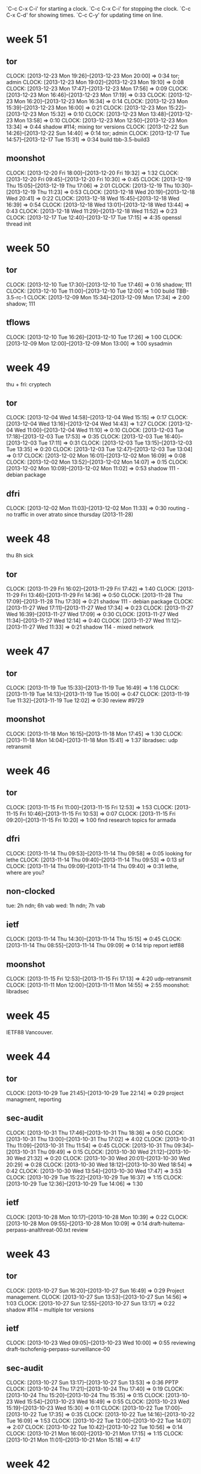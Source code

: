 
`C-c C-x C-i' for starting a clock.
`C-c C-x C-i' for stopping the clock.
`C-c C-x C-d' for showing times.
`C-c C-y' for updating time on line.

* week 51
** tor
   CLOCK: [2013-12-23 Mon 19:26]--[2013-12-23 Mon 20:00] =>  0:34
   tor; admin
   CLOCK: [2013-12-23 Mon 19:02]--[2013-12-23 Mon 19:10] =>  0:08
   CLOCK: [2013-12-23 Mon 17:47]--[2013-12-23 Mon 17:56] =>  0:09
   CLOCK: [2013-12-23 Mon 16:46]--[2013-12-23 Mon 17:19] =>  0:33
   CLOCK: [2013-12-23 Mon 16:20]--[2013-12-23 Mon 16:34] =>  0:14
   CLOCK: [2013-12-23 Mon 15:39]--[2013-12-23 Mon 16:00] =>  0:21
   CLOCK: [2013-12-23 Mon 15:22]--[2013-12-23 Mon 15:32] =>  0:10
   CLOCK: [2013-12-23 Mon 13:48]--[2013-12-23 Mon 13:58] =>  0:10
   CLOCK: [2013-12-23 Mon 12:50]--[2013-12-23 Mon 13:34] =>  0:44
   shadow  #114; mixing tor versions
   CLOCK: [2013-12-22 Sun 14:26]--[2013-12-22 Sun 14:40] =>  0:14
   tor; admin
   CLOCK: [2013-12-17 Tue 14:57]--[2013-12-17 Tue 15:31] =>  0:34
   build tbb-3.5-build3
** moonshot
   CLOCK: [2013-12-20 Fri 18:00]--[2013-12-20 Fri 19:32] =>  1:32
   CLOCK: [2013-12-20 Fri 09:45]--[2013-12-20 Fri 10:30] =>  0:45
   CLOCK: [2013-12-19 Thu 15:05]--[2013-12-19 Thu 17:06] =>  2:01
   CLOCK: [2013-12-19 Thu 10:30]--[2013-12-19 Thu 11:23] =>  0:53
   CLOCK: [2013-12-18 Wed 20:19]--[2013-12-18 Wed 20:41] =>  0:22
   CLOCK: [2013-12-18 Wed 15:45]--[2013-12-18 Wed 16:39] =>  0:54
   CLOCK: [2013-12-18 Wed 13:01]--[2013-12-18 Wed 13:44] =>  0:43
   CLOCK: [2013-12-18 Wed 11:29]--[2013-12-18 Wed 11:52] =>  0:23
   CLOCK: [2013-12-17 Tue 12:40]--[2013-12-17 Tue 17:15] =>  4:35
   openssl thread init
* week 50
** tor
   CLOCK: [2013-12-10 Tue 17:30]--[2013-12-10 Tue 17:46] =>  0:16
   shadow; 111
   CLOCK: [2013-12-10 Tue 11:00]--[2013-12-10 Tue 12:00] =>  1:00
   build TBB-3.5-rc-1
   CLOCK: [2013-12-09 Mon 15:34]--[2013-12-09 Mon 17:34] =>  2:00
   shadow; 111
** tflows
   CLOCK: [2013-12-10 Tue 16:26]--[2013-12-10 Tue 17:26] =>  1:00
   CLOCK: [2013-12-09 Mon 12:00]--[2013-12-09 Mon 13:00] =>  1:00
   sysadmin
* week 49
thu + fri: cryptech
** tor
   CLOCK: [2013-12-04 Wed 14:58]--[2013-12-04 Wed 15:15] =>  0:17
   CLOCK: [2013-12-04 Wed 13:16]--[2013-12-04 Wed 14:43] =>  1:27
   CLOCK: [2013-12-04 Wed 11:00]--[2013-12-04 Wed 11:10] =>  0:10
   CLOCK: [2013-12-03 Tue 17:18]--[2013-12-03 Tue 17:53] =>  0:35
   CLOCK: [2013-12-03 Tue 16:40]--[2013-12-03 Tue 17:11] =>  0:31
   CLOCK: [2013-12-03 Tue 13:15]--[2013-12-03 Tue 13:35] =>  0:20
   CLOCK: [2013-12-03 Tue 12:47]--[2013-12-03 Tue 13:04] =>  0:17
   CLOCK: [2013-12-02 Mon 16:01]--[2013-12-02 Mon 16:09] =>  0:08
   CLOCK: [2013-12-02 Mon 13:52]--[2013-12-02 Mon 14:07] =>  0:15
   CLOCK: [2013-12-02 Mon 10:09]--[2013-12-02 Mon 11:02] =>  0:53
   shadow 111 - debian package
** dfri
   CLOCK: [2013-12-02 Mon 11:03]--[2013-12-02 Mon 11:33] =>  0:30
   routing - no traffic in over atrato since thursday (2013-11-28)
* week 48
thu 8h sick

** tor
   CLOCK: [2013-11-29 Fri 16:02]--[2013-11-29 Fri 17:42] =>  1:40
   CLOCK: [2013-11-29 Fri 13:46]--[2013-11-29 Fri 14:36] =>  0:50
   CLOCK: [2013-11-28 Thu 17:09]--[2013-11-28 Thu 17:30] =>  0:21
   shadow 111 - debian package
   CLOCK: [2013-11-27 Wed 17:11]--[2013-11-27 Wed 17:34] =>  0:23
   CLOCK: [2013-11-27 Wed 16:39]--[2013-11-27 Wed 17:09] =>  0:30
   CLOCK: [2013-11-27 Wed 11:34]--[2013-11-27 Wed 12:14] =>  0:40
   CLOCK: [2013-11-27 Wed 11:12]--[2013-11-27 Wed 11:33] =>  0:21
   shadow 114 - mixed network
* week 47
** tor
   CLOCK: [2013-11-19 Tue 15:33]--[2013-11-19 Tue 16:49] =>  1:16
   CLOCK: [2013-11-19 Tue 14:13]--[2013-11-19 Tue 15:00] =>  0:47
   CLOCK: [2013-11-19 Tue 11:32]--[2013-11-19 Tue 12:02] =>  0:30
   review #9729
** moonshot
   CLOCK: [2013-11-18 Mon 16:15]--[2013-11-18 Mon 17:45] =>  1:30
   CLOCK: [2013-11-18 Mon 14:04]--[2013-11-18 Mon 15:41] =>  1:37
   libradsec: udp retransmit
* week 46
** tor
   CLOCK: [2013-11-15 Fri 11:00]--[2013-11-15 Fri 12:53] =>  1:53
   CLOCK: [2013-11-15 Fri 10:46]--[2013-11-15 Fri 10:53] =>  0:07
   CLOCK: [2013-11-15 Fri 09:20]--[2013-11-15 Fri 10:20] =>  1:00
   find research topics for armada
** dfri
   CLOCK: [2013-11-14 Thu 09:53]--[2013-11-14 Thu 09:58] =>  0:05
   looking for lethe
   CLOCK: [2013-11-14 Thu 09:40]--[2013-11-14 Thu 09:53] =>  0:13
   sif
   CLOCK: [2013-11-14 Thu 09:09]--[2013-11-14 Thu 09:40] =>  0:31
   lethe, where are you?
** non-clocked
   tue: 2h ndn; 6h vab
   wed: 1h ndn; 7h vab
** ietf
   CLOCK: [2013-11-14 Thu 14:30]--[2013-11-14 Thu 15:15] =>  0:45
   CLOCK: [2013-11-14 Thu 08:55]--[2013-11-14 Thu 09:09] =>  0:14
   trip report ietf88
** moonshot
   CLOCK: [2013-11-15 Fri 12:53]--[2013-11-15 Fri 17:13] =>  4:20
   udp-retransmit
   CLOCK: [2013-11-11 Mon 12:00]--[2013-11-11 Mon 14:55] =>  2:55
   moonshot: libradsec
* week 45
IETF88 Vancouver.
* week 44
** tor
   CLOCK: [2013-10-29 Tue 21:45]--[2013-10-29 Tue 22:14] =>  0:29
   project managment, reporting
** sec-audit
   CLOCK: [2013-10-31 Thu 17:46]--[2013-10-31 Thu 18:36] =>  0:50
   CLOCK: [2013-10-31 Thu 13:00]--[2013-10-31 Thu 17:02] =>  4:02
   CLOCK: [2013-10-31 Thu 11:09]--[2013-10-31 Thu 11:54] =>  0:45
   CLOCK: [2013-10-31 Thu 09:34]--[2013-10-31 Thu 09:49] =>  0:15
   CLOCK: [2013-10-30 Wed 21:12]--[2013-10-30 Wed 21:32] =>  0:20
   CLOCK: [2013-10-30 Wed 20:01]--[2013-10-30 Wed 20:29] =>  0:28
   CLOCK: [2013-10-30 Wed 18:12]--[2013-10-30 Wed 18:54] =>  0:42
   CLOCK: [2013-10-30 Wed 13:54]--[2013-10-30 Wed 17:47] =>  3:53
   CLOCK: [2013-10-29 Tue 15:22]--[2013-10-29 Tue 16:37] =>  1:15
   CLOCK: [2013-10-29 Tue 12:36]--[2013-10-29 Tue 14:06] =>  1:30
** ietf
   CLOCK: [2013-10-28 Mon 10:17]--[2013-10-28 Mon 10:39] =>  0:22
   CLOCK: [2013-10-28 Mon 09:55]--[2013-10-28 Mon 10:09] =>  0:14
   draft-huitema-perpass-analthreat-00.txt review
* week 43
** tor
   CLOCK: [2013-10-27 Sun 16:20]--[2013-10-27 Sun 16:49] =>  0:29
   Project management.
   CLOCK: [2013-10-27 Sun 13:53]--[2013-10-27 Sun 14:56] =>  1:03
   CLOCK: [2013-10-27 Sun 12:55]--[2013-10-27 Sun 13:17] =>  0:22
   shadow #114 -- multiple tor versions
** ietf
   CLOCK: [2013-10-23 Wed 09:05]--[2013-10-23 Wed 10:00] =>  0:55
   reviewing draft-tschofenig-perpass-surveillance-00
** sec-audit
   CLOCK: [2013-10-27 Sun 13:17]--[2013-10-27 Sun 13:53] =>  0:36
   PPTP
   CLOCK: [2013-10-24 Thu 17:21]--[2013-10-24 Thu 17:40] =>  0:19
   CLOCK: [2013-10-24 Thu 15:20]--[2013-10-24 Thu 15:35] =>  0:15
   CLOCK: [2013-10-23 Wed 15:54]--[2013-10-23 Wed 16:49] =>  0:55
   CLOCK: [2013-10-23 Wed 15:19]--[2013-10-23 Wed 15:30] =>  0:11
   CLOCK: [2013-10-22 Tue 17:00]--[2013-10-22 Tue 17:35] =>  0:35
   CLOCK: [2013-10-22 Tue 14:16]--[2013-10-22 Tue 16:09] =>  1:53
   CLOCK: [2013-10-22 Tue 12:00]--[2013-10-22 Tue 14:07] =>  2:07
   CLOCK: [2013-10-22 Tue 10:42]--[2013-10-22 Tue 10:56] =>  0:14
   CLOCK: [2013-10-21 Mon 16:00]--[2013-10-21 Mon 17:15] =>  1:15
   CLOCK: [2013-10-21 Mon 11:01]--[2013-10-21 Mon 15:18] =>  4:17
* week 42
** tflows
   CLOCK: [2013-10-18 Fri 10:25]--[2013-10-18 Fri 12:00] =>  1:35
   multiply all numbers by 5k, switch collection to stats4
   CLOCK: [2013-10-17 Thu 13:25]--[2013-10-17 Thu 14:45] =>  1:20
   database cleanup
** ietf
   CLOCK: [2013-10-15 Tue 15:50]--[2013-10-15 Tue 16:26] =>  0:36
   hotel booking, ietf registration
** sec-audit
   CLOCK: [2013-10-18 Fri 16:00]--[2013-10-18 Fri 16:30] =>  0:30
   CLOCK: [2013-10-18 Fri 13:48]--[2013-10-18 Fri 15:20] =>  1:32
   idp.nordu.net
   CLOCK: [2013-10-17 Thu 10:15]--[2013-10-17 Thu 11:24] =>  1:09
   CLOCK: [2013-10-15 Tue 16:55]--[2013-10-15 Tue 17:20] =>  0:25
   CLOCK: [2013-10-15 Tue 14:33]--[2013-10-15 Tue 15:43] =>  1:10
   CLOCK: [2013-10-15 Tue 13:24]--[2013-10-15 Tue 14:12] =>  0:48
   CLOCK: [2013-10-15 Tue 11:20]--[2013-10-15 Tue 12:24] =>  1:04
   CLOCK: [2013-10-14 Mon 15:36]--[2013-10-14 Mon 17:14] =>  1:38
   mapping out machines to look at
   CLOCK: [2013-10-14 Mon 13:17]--[2013-10-14 Mon 15:26] =>  2:09
   set up, starting
   CLOCK: [2013-10-14 Mon 10:50]--[2013-10-14 Mon 11:20] =>  0:30
   meeting
** tor
   CLOCK: [2013-10-20 Sun 09:20]--[2013-10-20 Sun 09:42] =>  0:22
   project management
   CLOCK: [2013-10-20 Sun 08:44]--[2013-10-20 Sun 09:20] =>  0:36
   shadow #114 -- mixing tor versions
   CLOCK: [2013-10-14 Mon 20:27]--[2013-10-14 Mon 21:32] =>  1:05
   CLOCK: [2013-10-14 Mon 19:41]--[2013-10-14 Mon 20:02] =>  0:21
   shadow #113 -- multiple tor
   CLOCK: [2013-10-14 Mon 13:00]--[2013-10-14 Mon 13:14] =>  0:14
   project management
* week 41
** ndn
   CLOCK: [2013-10-07 Mon 16:19]--[2013-10-07 Mon 16:33] =>  0:14
   CLOCK: [2013-10-07 Mon 13:40]--[2013-10-07 Mon 14:17] =>  0:37
   admin; travel claim, maconomy
** tor
   CLOCK: [2013-10-13 Sun 22:52]--[2013-10-13 Sun 22:57] =>  0:05
   shadow #111 -- debian package
   CLOCK: [2013-10-13 Sun 22:24]--[2013-10-13 Sun 22:52] =>  0:28
   project management
   CLOCK: [2013-10-13 Sun 13:48]--[2013-10-13 Sun 13:58] =>  0:10
   CLOCK: [2013-10-13 Sun 12:57]--[2013-10-13 Sun 13:48] =>  0:51
   CLOCK: [2013-10-13 Sun 12:10]--[2013-10-13 Sun 12:49] =>  0:39
   CLOCK: [2013-10-13 Sun 10:20]--[2013-10-13 Sun 11:04] =>  0:44
   CLOCK: [2013-10-12 Sat 22:54]--[2013-10-12 Sat 23:29] =>  0:35
   CLOCK: [2013-10-12 Sat 22:19]--[2013-10-12 Sat 22:46] =>  0:27
   shadow #114 -- multiple tor versions
   CLOCK: [2013-10-12 Sat 12:01]--[2013-10-12 Sat 13:45] =>  1:44
   CLOCK: [2013-10-12 Sat 00:30]--[2013-10-12 Sat 00:50] =>  0:20
   CLOCK: [2013-10-11 Fri 23:25]--[2013-10-11 Fri 23:32] =>  0:07
   CLOCK: [2013-10-11 Fri 21:35]--[2013-10-11 Fri 21:50] =>  0:15
   CLOCK: [2013-10-11 Fri 19:15]--[2013-10-11 Fri 19:25] =>  0:10
   CLOCK: [2013-10-10 Thu 15:57]--[2013-10-10 Thu 16:27] =>  0:30
   CLOCK: [2013-10-10 Thu 14:24]--[2013-10-10 Thu 14:53] =>  0:29
   CLOCK: [2013-10-09 Wed 17:11]--[2013-10-09 Wed 17:34] =>  0:23
   CLOCK: [2013-10-09 Wed 14:30]--[2013-10-09 Wed 15:26] =>  0:56
   CLOCK: [2013-10-09 Wed 13:28]--[2013-10-09 Wed 13:36] =>  0:08
   CLOCK: [2013-10-08 Tue 16:55]--[2013-10-08 Tue 17:32] =>  0:37
   CLOCK: [2013-10-08 Tue 16:22]--[2013-10-08 Tue 16:46] =>  0:24
   CLOCK: [2013-10-08 Tue 15:54]--[2013-10-08 Tue 16:14] =>  0:20
   CLOCK: [2013-10-08 Tue 12:13]--[2013-10-08 Tue 13:17] =>  1:04
   CLOCK: [2013-10-08 Tue 09:37]--[2013-10-08 Tue 09:40] =>  0:03
   CLOCK: [2013-10-07 Mon 17:45]--[2013-10-07 Mon 17:55] =>  0:10
   CLOCK: [2013-10-07 Mon 16:42]--[2013-10-07 Mon 17:20] =>  0:38
   CLOCK: [2013-10-07 Mon 15:53]--[2013-10-07 Mon 16:19] =>  0:26
   CLOCK: [2013-10-07 Mon 14:32]--[2013-10-07 Mon 15:35] =>  1:03
   shadow #113 -- bridges
   CLOCK: [2013-10-07 Mon 13:19]--[2013-10-07 Mon 13:40] =>  0:21
   CLOCK: [2013-10-07 Mon 11:15]--[2013-10-07 Mon 12:01] =>  0:46
   CLOCK: [2013-10-07 Mon 10:55]--[2013-10-07 Mon 11:04] =>  0:09
   CLOCK: [2013-10-07 Mon 09:15]--[2013-10-07 Mon 10:20] =>  1:05
   CLOCK: [2013-10-07 Mon 08:47]--[2013-10-07 Mon 09:04] =>  0:17
   #9206 another take -- add option for dir auths listing ip prefixes to be given guard

* week 40
mon, tue, wed: CTS in berlin
** tor
   CLOCK: [2013-10-04 Fri 19:14]--[2013-10-04 Fri 19:29] =>  0:15
   CLOCK: [2013-10-04 Fri 16:00]--[2013-10-04 Fri 16:40] =>  0:40
   CLOCK: [2013-10-04 Fri 14:51]--[2013-10-04 Fri 15:49] =>  0:58
   CLOCK: [2013-10-04 Fri 09:59]--[2013-10-04 Fri 10:15] =>  0:16
   #9206; hell, expanding server descriptors is going to be more work than
   we want to right now -- let's do approved-routers as suggested on
   the ticket instead
   CLOCK: [2013-10-03 Thu 22:13]--[2013-10-03 Thu 23:17] => 1:04
   #9206; go for the solution where relays ask for flags in the descriptor
   
* week 39
** radsecproxy
   CLOCK: [2013-09-24 Tue 21:11]--[2013-09-24 Tue 21:33] =>  0:22
   docu; https://confluence.terena.org/display/H2eduroam/radsecproxy-flr
** ietf
   CLOCK: [2013-09-24 Tue 13:19]--[2013-09-24 Tue 13:29] =>  0:10
** tflows
   CLOCK: [2013-09-24 Tue 14:48]--[2013-09-24 Tue 15:34] =>  0:46
   CLOCK: [2013-09-23 Mon 14:03]--[2013-09-23 Mon 14:18] =>  0:15
** tor
   CLOCK: [2013-09-27 Fri 16:30]--[2013-09-27 Fri 17:00] =>  0:30
   CLOCK: [2013-09-27 Fri 15:15]--[2013-09-27 Fri 15:32] =>  0:17
   CLOCK: [2013-09-27 Fri 15:03]--[2013-09-27 Fri 15:14] =>  0:11
   CLOCK: [2013-09-27 Fri 10:45]--[2013-09-27 Fri 12:00] =>  1:15
   CLOCK: [2013-09-27 Fri 09:52]--[2013-09-27 Fri 10:31] =>  0:39
   CLOCK: [2013-09-26 Thu 14:49]--[2013-09-26 Thu 15:22] =>  0:33
   CLOCK: [2013-09-26 Thu 13:31]--[2013-09-26 Thu 13:59] =>  0:28
   CLOCK: [2013-09-26 Thu 12:48]--[2013-09-26 Thu 13:19] =>  0:31
   CLOCK: [2013-09-26 Thu 12:38]--[2013-09-26 Thu 12:41] =>  0:03
   guard flags in shadow
   CLOCK: [2013-09-26 Thu 09:28]--[2013-09-26 Thu 11:57] =>  2:29
   CLOCK: [2013-09-25 Wed 15:03]--[2013-09-25 Wed 15:54] =>  0:51
   CLOCK: [2013-09-25 Wed 13:47]--[2013-09-25 Wed 14:45] =>  0:58
   CLOCK: [2013-09-25 Wed 11:43]--[2013-09-25 Wed 13:05] =>  1:22
   CLOCK: [2013-09-25 Wed 09:43]--[2013-09-25 Wed 10:13] =>  0:30
   getting shadow running
   CLOCK: [2013-09-24 Tue 17:08]--[2013-09-24 Tue 17:30] =>  0:22
   #9206
   CLOCK: [2013-09-24 Tue 13:31]--[2013-09-24 Tue 13:58] =>  0:27
   TBB
   CLOCK: [2013-09-24 Tue 12:32]--[2013-09-24 Tue 12:59] =>  0:27
   CLOCK: [2013-09-24 Tue 09:12]--[2013-09-24 Tue 09:41] =>  0:29
   TBB, irc, email
   CLOCK: [2013-09-23 Mon 23:54]--[2013-09-24 Tue 00:15] =>  0:21
   build TBB
   CLOCK: [2013-09-23 Mon 19:47]--[2013-09-23 Mon 20:12] =>  0:25
   CLOCK: [2013-09-23 Mon 15:53]--[2013-09-23 Mon 16:18] =>  0:25
   CLOCK: [2013-09-23 Mon 14:58]--[2013-09-23 Mon 15:36] =>  0:38
   CLOCK: [2013-09-23 Mon 13:34]--[2013-09-23 Mon 14:03] =>  0:29
   CLOCK: [2013-09-23 Mon 12:47]--[2013-09-23 Mon 13:15] =>  0:28
   CLOCK: [2013-09-23 Mon 11:00]--[2013-09-23 Mon 11:11] =>  0:11
   #9206
** ndnsec   
   CLOCK: [2013-09-27 Fri 14:20]--[2013-09-27 Fri 14:51] =>  0:31
   looking
   CLOCK: [2013-09-27 Fri 12:13]--[2013-09-27 Fri 13:30] =>  1:17
   discussing
** ndn
   CLOCK: [2013-09-24 Tue 15:42]--[2013-09-24 Tue 15:55] =>  0:13
   administrativa
   CLOCK: [2013-09-24 Tue 10:13]--[2013-09-24 Tue 10:52] =>  0:39
   time reporting, time planning
   CLOCK: [2013-09-23 Mon 10:10]--[2013-09-23 Mon 10:58] =>  0:48
   time reporting, time planning
* week 38
** ct
   CLOCK: [2013-09-17 Tue 16:30]--[2013-09-17 Tue 16:58] =>  0:28
   reading rfc6962
** krb-otp
   CLOCK: [2013-09-17 Tue 11:53]--[2013-09-17 Tue 12:51] =>  0:58
   FAST-OTP discussions with lha.
** ietf
   CLOCK: [2013-09-17 Tue 16:14]--[2013-09-17 Tue 16:30] =>  0:16
   CLOCK: [2013-09-17 Tue 13:38]--[2013-09-17 Tue 13:48] =>  0:10
   CLOCK: [2013-09-16 Mon 14:55]--[2013-09-16 Mon 15:29] =>  0:34
** sunet
   CLOCK: [2013-09-17 Tue 19:53]--[2013-09-17 Tue 20:30] =>  0:37
   torperf (siv)
   CLOCK: [2013-09-17 Tue 15:28]--[2013-09-17 Tue 16:00] =>  0:32
   CLOCK: [2013-09-17 Tue 14:59]--[2013-09-17 Tue 15:11] =>  0:12
   bwauth
   CLOCK: [2013-09-16 Mon 13:17]--[2013-09-16 Mon 15:02] =>  1:45
   tor; config relay
   CLOCK: [2013-09-16 Mon 12:39]--[2013-09-16 Mon 13:07] =>  0:28
   tor; discussions with pelle
** tflows
   CLOCK: [2013-09-20 Fri 14:45]--[2013-09-20 Fri 14:55] =>  0:10
   CLOCK: [2013-09-20 Fri 13:19]--[2013-09-20 Fri 13:48] =>  0:29
   CLOCK: [2013-09-20 Fri 12:42]--[2013-09-20 Fri 13:09] =>  0:27
   CLOCK: [2013-09-20 Fri 11:55]--[2013-09-20 Fri 12:42] =>  0:47
   database
   CLOCK: [2013-09-19 Thu 15:13]--[2013-09-19 Thu 15:54] =>  0:41
   CLOCK: [2013-09-19 Thu 13:35]--[2013-09-19 Thu 14:15] =>  0:40
   fix dates
   CLOCK: [2013-09-19 Thu 12:45]--[2013-09-19 Thu 13:01] =>  0:16
   verify data
   CLOCK: [2013-09-16 Mon 21:16]--[2013-09-16 Mon 21:45] =>  0:29
   CLOCK: [2013-09-16 Mon 15:29]--[2013-09-16 Mon 17:15] =>  1:46
   aggregate
** ndn
   CLOCK: [2013-09-20 Fri 13:09]--[2013-09-20 Fri 13:19] =>  0:10
   weekly dev
   CLOCK: [2013-09-16 Mon 12:28]--[2013-09-16 Mon 13:07] =>  0:39
   all hands prism
   CLOCK: [2013-09-16 Mon 11:58]--[2013-09-16 Mon 12:28] =>  0:30
   time reporting, travel claims
** tor
   CLOCK: [2013-09-21 Sat 01:53]--[2013-09-21 Sat 01:57] =>  0:04
   CLOCK: [2013-09-20 Fri 16:29]--[2013-09-20 Fri 16:54] =>  0:25
   CLOCK: [2013-09-20 Fri 14:55]--[2013-09-20 Fri 15:33] =>  0:38
   #9206
   CLOCK: [2013-09-20 Fri 11:00]--[2013-09-20 Fri 11:11] =>  0:11
   catchup
   CLOCK: [2013-09-19 Thu 16:12]--[2013-09-19 Thu 17:10] =>  0:58
   CLOCK: [2013-09-19 Thu 14:20]--[2013-09-19 Thu 14:41] =>  0:21
   CLOCK: [2013-09-19 Thu 13:04]--[2013-09-19 Thu 13:29] =>  0:25
   #9206
   CLOCK: [2013-09-19 Thu 12:32]--[2013-09-19 Thu 12:45] =>  0:13
   email, irc
   CLOCK: [2013-09-18 Wed 20:28]--[2013-09-18 Wed 21:22] =>  0:54
   #9206
   CLOCK: [2013-09-18 Wed 16:00]--[2013-09-18 Wed 16:13] =>  0:13
   CLOCK: [2013-09-18 Wed 12:31]--[2013-09-18 Wed 13:02] =>  0:31
   catch up; email irc
   CLOCK: [2013-09-17 Tue 20:30]--[2013-09-17 Tue 21:42] =>  1:12
   CLOCK: [2013-09-17 Tue 18:34]--[2013-09-17 Tue 19:10] =>  0:36
   shadow
   CLOCK: [2013-09-17 Tue 13:51]--[2013-09-17 Tue 14:58] =>  1:07
   irc, email
   CLOCK: [2013-09-17 Tue 12:59]--[2013-09-17 Tue 13:36] =>  0:37
   shadow/scallion work project mgmt
   CLOCK: [2013-09-17 Tue 08:44]--[2013-09-17 Tue 09:43] =>  0:59
   catch up
   CLOCK: [2013-09-16 Mon 11:53]--[2013-09-16 Mon 11:58] =>  0:05
   email, irc
** dfri
   CLOCK: [2013-09-20 Fri 15:37]--[2013-09-20 Fri 16:19] =>  0:42
   sou 2013:39
   CLOCK: [2013-09-20 Fri 11:29]--[2013-09-20 Fri 11:40] =>  0:11
   cryptoparty; ml admin
   CLOCK: [2013-09-19 Thu 12:27]--[2013-09-19 Thu 12:32] =>  0:05
   CLOCK: [2013-09-19 Thu 09:51]--[2013-09-19 Thu 10:44] =>  0:53
   sysadm; mailing list
   CLOCK: [2013-09-16 Mon 10:24]--[2013-09-16 Mon 11:06] =>  0:42
   sysadm; mailing lists
* week 37
** ndn internal
   CLOCK: [2013-09-13 Fri 13:00]--[2013-09-13 Fri 13:24] =>  0:24
   weekly dev mtg
** jra3t2
   CLOCK: [2013-09-13 Fri 09:50]--[2013-09-13 Fri 10:58] =>  1:08
   meeting
** sunet
   CLOCK: [2013-09-14 Sat 18:13]--[2013-09-14 Sat 18:37] =>  0:24
   tor; sysadmin
   CLOCK: [2013-09-12 Thu 14:40]--[2013-09-12 Thu 15:13] =>  0:33
   tor; policy discussions
** private
   CLOCK: [2013-09-14 Sat 18:41]--[2013-09-14 Sat 18:55] =>  0:14
   xmpp-client; bug testing
   CLOCK: [2013-09-13 Fri 13:59]--[2013-09-13 Fri 14:20] =>  0:21
   sysadm; ehlo fbsd update
   CLOCK: [2013-09-12 Thu 16:43]--[2013-09-12 Thu 17:11] =>  0:28
   CLOCK: [2013-09-12 Thu 08:45]--[2013-09-12 Thu 08:55] =>  0:10
   sysadm
** tor
   CLOCK: [2013-09-13 Fri 13:24]--[2013-09-13 Fri 13:56] =>  0:32
   #9709
   CLOCK: [2013-09-12 Thu 15:13]--[2013-09-12 Thu 15:37] =>  0:24
   irc, email
   CLOCK: [2013-09-12 Thu 13:20]--[2013-09-12 Thu 13:37] =>  0:17
   CLOCK: [2013-09-12 Thu 11:38]--[2013-09-12 Thu 11:43] =>  0:05
   danish press and HS
   CLOCK: [2013-09-12 Thu 07:42]--[2013-09-12 Thu 07:58] =>  0:16
   CLOCK: [2013-09-12 Thu 06:43]--[2013-09-12 Thu 07:12] =>  0:29
   email
** ietf  
   CLOCK: [2013-09-15 Sun 13:55]--[2013-09-15 Sun 14:09] =>  0:14
   CLOCK: [2013-09-15 Sun 01:14]--[2013-09-15 Sun 01:33] =>  0:19
   CLOCK: [2013-09-13 Fri 11:02]--[2013-09-13 Fri 11:06] =>  0:04
   CLOCK: [2013-09-13 Fri 09:25]--[2013-09-13 Fri 09:37] =>  0:12
   CLOCK: [2013-09-12 Thu 20:31]--[2013-09-12 Thu 20:58] =>  0:27
   CLOCK: [2013-09-12 Thu 13:43]--[2013-09-12 Thu 13:50] =>  0:07
   CLOCK: [2013-09-12 Thu 08:13]--[2013-09-12 Thu 08:43] =>  0:30
   CLOCK: [2013-09-11 Wed 23:30]--[2013-09-11 Wed 23:45] =>  0:15
   email
** dfri
   CLOCK: [2013-09-14 Sat 23:24]--[2013-09-15 Sun 00:05] =>  0:41
   CLOCK: [2013-09-14 Sat 23:00]--[2013-09-14 Sat 23:13] =>  0:13
   tu-rapport
   CLOCK: [2013-09-14 Sat 22:26]--[2013-09-14 Sat 22:50] =>  0:24
   sysadm; looking for lost traffic
   CLOCK: [2013-09-14 Sat 22:12]--[2013-09-14 Sat 22:26] =>  0:14
   tu-rapport
   CLOCK: [2013-09-13 Fri 08:35]--[2013-09-13 Fri 09:25] =>  0:50
   reading
   CLOCK: [2013-09-12 Thu 16:22]--[2013-09-12 Thu 16:43] =>  0:21
   sysadm; freebsd update
   CLOCK: [2013-09-12 Thu 08:55]--[2013-09-12 Thu 08:58] =>  0:03
   sysadm; daily
   CLOCK: [2013-09-12 Thu 07:58]--[2013-09-12 Thu 08:45] =>  0:47
   email
   CLOCK: [2013-09-11 Wed 23:02]--[2013-09-11 Wed 23:30] =>  0:28
   sysadm; update freebsd
** tflows
   CLOCK: [2013-09-13 Fri 14:50]--[2013-09-13 Fri 16:47] =>  1:57
   CLOCK: [2013-09-13 Fri 12:18]--[2013-09-13 Fri 13:00] =>  0:42
   CLOCK: [2013-09-13 Fri 00:54]--[2013-09-13 Fri 01:09] =>  0:15
   CLOCK: [2013-09-13 Fri 00:39]--[2013-09-13 Fri 00:45] =>  0:06
   CLOCK: [2013-09-12 Thu 23:18]--[2013-09-13 Fri 00:26] =>  1:08
   CLOCK: [2013-09-12 Thu 20:58]--[2013-09-12 Thu 22:19] =>  1:21
   CLOCK: [2013-09-12 Thu 17:14]--[2013-09-12 Thu 17:42] =>  0:28
   CLOCK: [2013-09-12 Thu 13:50]--[2013-09-12 Thu 16:22] =>  2:32
   CLOCK: [2013-09-12 Thu 10:38]--[2013-09-12 Thu 11:38] =>  1:00
   CLOCK: [2013-09-12 Thu 09:44]--[2013-09-12 Thu 09:55] =>  0:11
   CLOCK: [2013-09-11 Wed 20:00]--[2013-09-11 Wed 20:21] =>  0:21
   mapreduce

** <2013-09-11 Wed>
   --:-- ietf [15m]
   09:05 crypto explorers [30m]
   10:00 tor; email, irc and reading rogers draft post on the lifecycle of a new relay [1h]
   13:35 tor [10m]
   13:45 dfri [10m]
   13:55 tflows [40m]
   14:50 ietf [20m]
   15:10 sif14 [10m]
   16:00 email, irc [5m]
   16:05 dfri; sysadm [10m]
   16:15 30c3 [25m]
   16:40 tflows [50m]
   17:30 mail; 30c3, ietf, tor [10m]
   --:-- tflows [20m]

** <2013-09-10 Tue>
   06:40 tor; email [1h10m]
   08:45 email [5m]
   08:50 ietf [1h]
   10:15 ietf [25m]
   10:40 security; studies, ec [15m]
   10:55 tflows; db aggregation [25m]
   12:30 tflows [1h]
   13:50 tor [10m]
   14:15 tflows [25m]
   14:45 tflows [15m]
   15:20 tflows [30m]
   16:05 tflows [35m]

** <2013-09-09 Mon>
   --:-- pmacct; talk to johan abt presentation [15m]
   14:50 pmacct; presentation layer [35m]
   15:25 tor [5m]
   15:40 ietf [25m]
   16:30 pmacct [30m]
   17:00 tor; eu blocking [10m]
   17:20 dfri; ACTA docs [10m]
   17:30 tor [15m]
   17:45 ietf [25m]
   18:10 sunet; tor, new machine [5m]
* week 36 (sep 2--8)
  fri 09:10 radsecproxy; uninett crash
  <email sent to radsecproxy ml> end
  10:30 20m -"-
  13:00 ndn weekly
* week 34 (20013-08-19--25)
misc
* week 32 & 33
vacation
* week 31
ietf berlin
* week 30
tor summer dev mtg
* week 29
  - radsecproxy; bug

    <2013-07-15 Mon>
    15:00 tor; reviewing #8949 and more [3h]
* week 28
  2013-07-08--14 vacation
* week 27
  2013-07-01--07 vacation
* week 26
  <2013-06-30 Sun>
  15:30 tor; #8533 [1h]

  <2013-06-29 Sat>
  14:30 tor; shadow deliv [45m]

  <2013-06-24 Mon>
  15: tor; #8533 testing docu [10m]
* week 25
  <2013-06-20 Thu>
  tor; juggling [1h]

  tor 1h -> tor 1
  <2013-06-19 Wed>
  11:45 tor; #8533 testing docu [10m]

  tor 10m -> 0
  <2013-06-18 Tue>
  11:15 tor; #8531 docu and porting [3h]
  16:10 tor; juggle tickets and stuff [30m]

  tor 3h30m -> tor 4
  <2013-06-17 Mon>
  09:55 tor; #6027 [10m]
  12:10 tor; #6027 [1h]
  15:35 tor; #6027 [10m]
  15:50 tor; #6027 [20m]
  16:30 tor; #6027 [1h30m]
  21:40 tor; email [20m]
  00:05 tor; #6027 [1h15m]

  tor 4h45m -> tor 5
* week 24
  <2013-06-16 Sun>
  13:15 tor; #6027 [1h30m]
  18:00 tor; #6027 [2h]

  tor 3h30m -> tor 3
  <2013-06-14 Fri>
  00:00 tor; tbb gitian [20m]
  10:00 tor; catchup [1h]
  12:25 tor; tbb gitian [20m]
  13:00 ndn meeting [30m]
  13:30 tor; tbb and #8531 [1h]
  15:00 tor; tbb and #8532 [40m]
  15:40 pmacct [30m]


  tor 3h20m -> tor 4
  pmacct 30m -> 0
  <2013-06-13 Thu>
  13:00 tor; tbb gitian [30m]
  15:00 tor; make test-network #8530 [1h40m]

  tor 2h10m -> tor 2
  <2013-06-12 Wed>
  09:30 tor; chutney #8531 [45m]
  13:00 tor; chutney #8531 [1h15m]
  15:20 tor; chutney #8531 [2h15m]
  22:30 tor; tbb gitian build [30m]

  tor 4h45m -> tor 5
  <2013-06-11 Tue>
  08:20 tor; chutney #8531; async tcp server+client w/ socks support [1h45]
  14:00 tor; email, planning [1h]
  15:15 tor; chutney #8531; async server+client [1h]
  16:45 tor; chutney #8531 [2h15m]
  20:10 tor; chutney #8531 [1h20m]
  22:10 tor; chutney #8531 [2h]

  tor 9h20m -> tor 10
  <2013-06-10 Mon>
  13:20 tor; catchup [30m]
  13:50 tor; chutney #8531 [4h]
  21:40 tor; chutney #8531 [1h]
  22:40 tor; chutney #8532 [30m]

  tor 6h -> tor 6
* week 23
  <2013-06-08 Sat>
  14:00 tor; chutney [1h35m]

  tor 1h35m
  <2013-06-07 Fri>
  09:00 tor; chutney [4h]
  13:00 lunch / tor; talking to SR UR [1h30m]
  14:35 tor; chutney [2h25m]
  22:15 tor; builting tbb, gitian style [2h15m]

  tor 10h10m
  <2013-06-06 Thu>
  14:45 tor; chutney [3h]
  tor; chutney [1h]

  tor 4h
  <2013-06-05 Wed>
  09:30 tor; catchup [1h]
  10:30 tor; chutney [1h20m]
  12:00 tor; voice, sip, webrtc with oej [2h]
  14:00 tor; catchup [30m]
  14:30 dfri; acta docs [30m]
  15:00 tor; chutney [2h30m]

  tor 7h20m
  <2013-06-04 Tue>
  tor; build tbb [4h]
  tor; chutney [1h]

  tor 5h
  <2013-06-03 Mon>
  tor; build tbb [4h]

  tor 4h
* week 22
  <2013-05-29 Wed>
  15:00 pmacct [2h30m]

  <2013-05-28 Tue>
  radsecproxy [30m]
  12:55 radsecproxy; crl bug [1h35m]

  radsecproxy 2h5m
  <2013-05-27 Mon>
  radsecproxy; crl bug [1h]

  radsecproxy 1h
* week 21
  <2013-05-23 Thu>
  sif 13
  09:10 radsecproxy; crl bug [1h]

  radsecproxy 1h -> jra3t1 1
  <2013-05-22 Wed>
  sif13

  <2013-05-21 Tue>
  sif dev summit
  radsecproxy; crl bug [30m]
  10:35 libradsec; moonshot integration [30m]

  radsecproxy 30m -> jra3t1 1
  libradsec 30m -> 0
  <2013-05-20 Mon>
  sif dev summit
  08:00 radsecproxy; crl bug [1h]
  09:40 radsecproxy; crl bug [1h]

  radsecproxy 2h -> jra3t1 2
* week 20
  <2013-05-18 Sat>
  18:50 libradsec; moonshot [15m]
  19:05 radsecproxy; crl bug [50m]

  libradsec 15m -> 0
  radsecproxy 50m -> jra3t1 1
  <2013-05-17 Fri>
  10:15 libradsec; moonshot integration [1h]
  12:15 libradsec [45m]
  13:00 ndn; weekly meeting
  13:30 libradsec; message authenticator verification [30m]
  14:40 radsecproxy; bug [10m]
  15:30 libradsec; moonshot integration [1h]

  libradsec 3h15m -> jra3t1 4
  radsecproxy 10m -> 0
  <2013-05-16 Thu>
  12:20 libradsec; moonshot integration [15m]
  13:15 libradsec; moonshot integration [1h]
  14:15 libradsec [30m]
  15:50 libradsec [1h]

  libradsec 2h45m -> jra3t1 3
  <2013-05-15 Wed>
  09:00 libradsec [1h25m]
  10:35 libradsec [25m]
  11:25 libradsec [1h15m]
  14:10 libradsec [1h40m]
  17:45 libradsec [1h30m]
  22:00 libradsec; moonshot integration [1h15]

  libradsec 7h35m -> jra3t1 8
  <2013-05-14 Tue>
  12:20 libradsec [1h30m]
  14:50 libradsec [1h40m]
  16:55 libradsec [25m]
  18:15 libradsec [40m]

  libradsec 5h25m -> jra3t1 6
  <2013-05-13 Mon>
  13:20 libradsec [55m]
  14:15 -
  0 libradsec [30m]

  libradsec 1h25m -> jra3t1 2
* week 19
  <2013-05-10 Fri>
  17:50 libradsec [35m]
  18:25 end

  libradsec 35m -> jra3t1 1
  <2013-05-09 Thu>
  08:00 ndn; security, nginx [30m]
  08:30 libradsec [30m]
  09:20 libradsec [30m]

  libradsec 1h -> jra3t1 1
  <2013-05-08 Wed>
  07:30 libradsec; radius [1h]
  10:25 libradsec; radius [1h20m]
  12:30 libradsec; radius [5h]
  20:10 libradsec; bug fixes in radius + testing [20m]
  21:00 libradsec; release engineering [2h10m]

  libradsec 9h50m -> jra3t1 10
  <2013-05-07 Tue>
  10:00 libradsec; moonshot [15m]
  10:30 libradsec [1h]
  12:05 libradsec [20m]
  12:35 libradsec [1h30m]
  14:05 dfri [25m]
  14:30 libradsec [1h50m]

  libradsec 4h55m -> jra3t1 5
  <2013-05-06 Mon>
  09:15 ndn admin [30m]
  11:00 libradsec; testing framework [50m]
  13:25 libradsec; testing [1h20m]
  14:45 libradsec; moonshot integration [1h45m]
  16:35 libradsec; new testing framework [45m]
  20:00 libradsec; testing [30m]

  libradsec 5h10m -> jra3t1 6
* week 18
  <2013-05-03 Fri>
  11:05 libradsec [10m]
  12:20 libradsec [2h15m]

  libradsec 2h25m -> jra3t1 4
  <2013-05-02 Thu>
  14:30 libradsec [45m]
  15:35 libradsec [1h10m]
  16:45 libradsec; test tools (extending gnutls-cli-debug) [2h]
  18:45 tor ndn sysadm [25m]
  19:10 dfri [20m]
  - libradsec; test tools (extending gnutls-cli-debug) [30m]

    libradsec 5h25m -> jra3t1 6
    <2013-04-30 Tue>
    16:05 libradsec [1h30m]

    libradsec 1h30m -> jra3t1 2
    <2013-04-29 Mon>
    10:40 libradsec [35m]
    14:40 libradsec [35m]
    15:30 libradsec [30m]
    17:00 libradsec [30m]
    17:30 nginx security [30m]

    libradsec 2h10m -> jra3t1 3
    security 30m -> 0
* week 17
  <2013-04-26 Fri>
  12:30 libradsec [30m]
  16:50 libradsec [40m]

  libradsec 1h10m -> jra3t1 2
  <2013-04-24 Wed>
  jra3t1 1

  <2013-04-23 Tue>
  08:45 dfri; sysadm [30m]
  10:00 radsecproxy; bug and fixes [2h]
  15:20 libradsec [2h]

  jra3t1 4
  <2013-04-22 Mon>
  15:35 libradsec [1h]

  jra3t1 1
* week 16
  <2013-04-19 Fri>
  12:40 libradsec [1h20m]

  jra3t1 2
  <2013-04-18 Thu>
  16:20 libradsec [1h15m]

  jra3t1 2
  <2013-04-16 Tue>
  11:00 libradsec [20m]
  12:50 libradsec [25m]
  14:05 libradsec [55m]
  15:55 libradsec [30m]
  17:00 libradsec [10m]

  libradsec 2h20m -> jra3t1 3
  <2013-04-14 Mon>
  radsecproxy [1h]

  jra3t1 1
* week 15
  fri ndn internal
  mon-thu vacation
* week 14
  tue-fri vacation
  mon easter holiday
* week 13
  fri easter holiday
  thu vacation 4
  tue-wed vacation 8

  <2013-03-25 Mon>
  8h nordunet
* week 12
  <2013-03-22 Fri>
  08:20 mail, irc
  09:40 ndn; admin
  11:40 lunch
  12:40 misc
  13:00 ndn; meeting

  mon-thu tor dev boston
* week 11
  <2013-03-15 Fri>
  08:15 radsecproxy; bug [1h45m]
  10:00 ndn; sec audit
  10:30 radsecproxy [15m]
  10:45 ndn; travel preparation
  11:15 lunch
  11:50 radsecproxy [20m]
  12:10 -
  12:55 radsecproxy [5hm]
  13:00 ndn; meeting
  13:30 radsecproxy [2h15m]
  15:45 ndn; admin
  16:05 radsecproxy [1h]

  radsecproxy 5h40m -> 6

  <2013-03-14 Thu>
  08:15 email, irc [20m]
  08:35 radsecproxy; maja bug [1h50m]
  10:35 pmacct; discussions [25m]
  11:00 radsecproxy [15m]
  12:00 radsecproxy [1h]
  13:40 radsecproxy [1h10m]
  14:50 dfri; google big tent [3h]

  radsecproxy 4h15m -> 5
  pmacct 25m -> 0

  <2013-03-13 Wed>
  08:20 irc, email [2h50m]
  12:10 irc, email [20m]
  12:30 radsecproxy; bug from maja [10m]
  12:40 - set up more obfsproxies [1h]
  13:40 dfri; communicate [1h10m]
  14:50 radsecproxy [20m]
  15:10 misc stuff :( [1h40m]

  radsecproxy 30m -> 1

  <2013-03-12 Tue>
  08:15 email, irc
  08:35 tor; prepare oktavilla presentation [45m]
  09:40 pmacct [35m]
  10:15 ndn; discussions [15m]
  10:40 pmacct; discuss with frank [20m]
  11:00 ndn; sec audit meeting [30m]
  12:00 tor; oktavilla talk [3h30m]
  16:15 ndn [15m]
  16:30 tor/dfri/privacy [1h30m]
  18:15 radsecproxy; bug from maja [15m]

  pmacct 55m -> 0
  radsecproxy 15m -> 1

  <2013-03-11 Mon>
  08:05 email, irc [1h40m]
  09:45 ndn; admin [1h]
  10:45 dfri; peering [15m]
  11:00 - [20m]
  11:20 pmacct [40m]
  12:00 ndn; identity -- moz browserid [10m]
  13:05 libradsec; standards [40m]
  14:00 pmacct [3h]

  pmacct 3h40m -> 0
  libradsec 40m -> 1
* week 10
  <2013-03-09 Sat>
  11:25 dfri; förb. årsmöte [50m]

  <2013-03-08 Fri>
  10:30 ndn; security audit [50m]
  12:00 ndn; security audit [4h]

  ndn sec audit 4h50m -> 0

  <2013-03-07 Thu>
  09:55 ndn; security audit [1h40m]
  14:50 ndn; security audit [1h40m]
  16:50 ndn; tor sysadm [30m]
  19:30 ndn; security audit [2h20m]

  ndn sec audit 5h40m -> 0
  ndn tor 30m -> 0

  <2013-03-06 Wed>
  09:00 irc, email [1h10m]
  10:10 pmacct [2h15m]
  12:55 ndn; security audit [5h5m]

  pmacct 2h15m -> 0
  ndn sec audit 5h5m -> 0

  <2013-03-05 Tue>
  09:15 ndn; security audit discussions [1h25m]
  10:40 irc, mail [15m]
  11:50 ndn; security audit [30m]
  15:15 mail, irc [25m]
  15:40 ndn; sec audit [10m]
  15:50 dfri; switch config [40m]
  16:30 ndn; sec audit [20m]
  16:50 pmacct; python+mongo [1h30m]
  21:50 dfri; GA preparation [40m]

  ndn sec audit 2h25m -> 0
  pmacct 1h30m -> 0

  <2013-03-04 Mon>
  11:15 ndn; admin [1h]
  13:30 pmacct [30m]
  14:15 ndn; josva [45m]
  15:15 ndn; dev sysadmin: upgrade vm's [1h15m]
  16:35 dfri; sysadm [20m]
  16:55 pmacct; d3js [35m]

  pmacct 1h5m -> 0
* week 9
  <2013-03-01 Fri>
  09:20 sunet; tor sysadm [30m]
  09:50 mail, irc [20m]
  10:10 tor; hunt down a bad exit [1h5m]
  11:15 mail, irc [15m]
  11:30 dfri; infobrev -> blog [25m]
  11:55 dfri; sysadm, daily [25m]
  13:05 dfri; email [20m]
  13:25 irc catchup [15m]
  13:40 libradsec [1h10m]

  libradsec 1h10m -> jra3t1 2
  sunet 30m -> sunet 1

  <2013-02-28 Thu>
  09:00 sunet; talking tor with maria [35m]
  09:35 email, irc [25m]
  10:00 sunet; tor [1h15m]
  11:45 dfri; sysadmin: mesh no bufferspace available [1h10m]
  13:35 dfri; acta paper, journalist [10m]
  13:45 libradsec [55m]
  14:40 dfri; sysadm [10m]
  15:00 ndn; admin [10m]
  15:10 sunet; tor [1h30m]
  16:40 dfri; edri GA and more [20m]
  17:00 libradsec [50m]
  17:50 dfri; protocol and ACTA [35m]
  20:40 dfri; ACTA papers [50m]

  sunet 3h20m -> sunet 4
  libradsec 1h45m -> jra3t1 2
  ndn 10m -> 0

  <2013-02-27 Wed>
  11:00 dfri; rs0-1 dropping packets [40m]
  11:40 dfri; RIPE admin + sysadmin [1h]
  13:40 dfri; sysadm [25m]
  14:05 sunet; tor [45m]
  14:50 dfri; rs0-1 [1h30m]
  15:20 dfri; nyhetsbrev, tor-varför-text [30m]
  16:50 libradsec [1h10m]
  18:00 dfri; letters to eu [35m]
  22:10 dfri; eu blocking tor, email, irc [1h10m]

  libradsec 1h10m -> jra3t1 2
  sunet 45m -> sunet 1

  <2013-02-26 Tue>
  11:35 libradsec [20m]
  14:00 libradsec [45m]

  libradsec 1h5m -> jra3t1 2

  <2013-02-25 Mon>
  10:20 - [1h20m]
  11:40 ndn; admin [10m]
  11:50 - [50m]
  12:40 lunch
  13:25 dfri [1h35m]
  15:00 libradsec [2h15m]
  17:15 -

  libradsec 2h15m -> jra3t1 3
* week 8
  <2013-02-22 Fri>
  10:15 pmacct; look into graphing [45m]
  12:40 ndn; tor stats [1h45m]

  pmacct 45m -> 0
  <2013-02-21 Thu>
  09:10 ndn; tor sysadm [25m]
  15:15 pmacct [30m]
  16:15 pmacct [40m]

  pmacct 1h10m -> 0
  <2013-02-20 Wed>
  10:20 pmacct [1h]
  11:20 dfri; cryptoparty [25m]
  13:15 pmacct [30m]
  14:35 pmacct [35m]
  17:25 pmacct [50m]

  pmacct 2h55m -> 0
  <2013-02-19 Tue>
  08:15 libradsec [1h]
  09:15 tor; read [20m]
  09:35 libradsec [15m]
  09:50 dfri [10m]
  10:35 libradsec [40m]
  13:00 libradsec [1h15m]
  14:15 ndn; pettai and radsec logs [30m]
  14:50 libradsec [2h20m]

  tor 20m -> 0
  ndn 30m -> 0
  libradsec 5h40m -> jra3t1 6
  <2013-02-18 Mon>
  08:25 libradsec; standards [20m]
  09:55 libradsec; standards [15m]
  10:10 libradsec; API design [30m]
  10:40 ndn; sysadm [30m]
  11:10 ndn; admin [5m]
  12:45 ndn; admin [45m]
  14:25 libradsec; API [45m]
  16:05 libradsec; API [1h10m]
  17:40 libradsec; API [35m]

  ndn 1h20m -> 0
  libradsec 3h35m -> jra3t1 4
* week 7
  <2013-02-15 Fri>
  ndn; tor sysadmin [3h]
  libradsec [15m]
  18:00 libradsec [35m]

  jra3t1 1
  ndn tor 3h -> SUNET 3
  <2013-02-14 Thu>
  09:30-11:00 irc & email [1h30m]
  11:00 sunet; tor sysadmin [1h]
  14:50 libradsec [2h]

  libradsec 2h -> jra3t1 2
  sunet tor 1h -> SUNET 1
  <2013-02-13 Wed>
  sec-heads

  <2013-02-12 Tue>
  sec-heads

  <2013-02-11 Mon>
  10:10 irc & mail [40m]
  10:50 ndn; admin [40m]
  12:40 pmacct; helping michiel [10m]
  12:50 -
  13:20 libradsec; config [1h40m]
  15:00 -
  15:25 libradsec; test server [30m]
  15:55 -
  16:10 libradsec; test server [40m]
  16:50 - 

  libradsec 2h50m -> jra3t1 3
* week 6
  <2013-02-08 Fri>
  ndn; all hands
  libradsec; API discussions with htj

  jra3t1 2
  <2013-02-07 Thu>
  ndn; all hands
  <2013-02-06 Wed>
  09:45 tor; read [35m]
  10:20 - [3h25m]
  13:45 libradsec [1h20m]
  15:05 tor; support [25m]
  16:55 libradsec [20m]

  tor 50m -> tor 1
  libradsec 1h40m -> jra3t1 2
  <2013-02-05 Tue>
  08:20 ndn; admin [10m]
  08:30 tor; catchup [15m]
  08:45 - [20m]
  09:05 irc bouncer [55m]
  10:00 irc; catchup [30m]
  10:30 - [30m]
  11:00 libradsec; standards [30m]
  11:30 lunch [1h]
  12:30 libradsec; standards [15m]
  12:45 libradsec; config [1h]
  13:45 - [20m]
  14:05 libradsec; config [30m]
  14:35 -
  15:10 libradsec; config [40m]
  15:50 tor; RS_ENTRY_LEN [30m]

  libradsec 2h55m -> jra3t1 3
  tor 45m -> tor 1
  <2013-02-04 Mon>
  08:10 email irc catchup [25m]
  08:35 tor sybil attack [50m]
  09:25 read stuff [1h]
  10:25 dfri sysadm [5m]
  10:30 ndn dns dos [20m]
  10:50 libradsec; standards [20m]
  12:55 libradsec; server configuration [1h35m]
  14:30 radsecproxy; tls security [40m]
  17:10 radsecproxy; tls security [55m]

  tor 50m -> tor 1
  libradsec 1h55m -> jra3t1 2
  radsecproxy 1h35m -> jra3t1 2
* week 5
** <2013-02-01 Fri>
   10:10 mail + irc catchup [30m]
   10:40 dfri sysadm [1h]
   xxxxx adbc sysadm [5m]
   12:00 ndn admin; airplane tickets [10m]
   12:10 radsecproxy [40m]
   13:55 radsecproxy [40m]
   14:40 tor; torperf [10m]

   radsecproxy 1h20m -> jra3t1 2
   tor 10m -> 0
** <2013-01-31 Thu>
   10:10 email + irc
   11:20 lunch
   13:30 tor irc catchup [10m]

   tor 10m -> 0
** <2013-01-30 Wed>
   08:40 email + irc [55m]
   09:35 dfri; sysadm [20m]
   11:30 libradsec; API discussions with bagder [2h]

   libradsec 2h -> jra3t1 2
** <2013-01-29 Tue>
   10:05 email, irc
   12:30 lunch
   15:25 libradsec; server API [20m]
   15:45 - [20m]
   16:05 libradsec [1h]

   libradsec 1h20m -> jra3t1 2
** <2013-01-28 Mon>
   10:00 irc + mail catch up [40m]
   10:40 dfri mail + irc [40m]
   11:20 - [20m]
   11:40 radsecproxy bug hunting uninett [1h]
   12:40 ndn admin [10m]
   12:50 lunch [50m]
   13:40 dfri [5m]
   13:45 ndn [15m]
   14:00 tor email [20m]
   14:20 - [1h]
   15:20 libradsec [2h]
   17:20 - [40m]
   18:00 libradsec [30m]

   tor 20m -> tor 1
   radsecproxy 1h -> jra3t1 1
   libradsec 2h30m -> jra3t1 3
* week 4 
** <2013-01-25 Fri>
   09:30 libradsec [30m]
   10:00 -
   10:20 radsecproxy; support (he) [1h10m]
   11:30 -
   11:40 lunch
   13:00 -
   13:05 adbc+dfri; sysadm
   13:30 radsecproxy; reproducing uninett server failover failure [1h]
   14:30 - 
   14:35 radsecproxy [30m]
   15:05 -
   15:30 radsecproxy [1h]
   16:30 -

   libradsec 30m -> jra3t1 1
   radsecproxy 3h40m -> jra3t1 4
** <2013-01-24 Thu>
   08:15 libradsec; user-dispatch [20m]
   08:35 dfri; membership reminder [40m]
   09:15 irc + email catchup [10m]
   09:25 libradsec; user-dispatch [30m]
   09:55 sunet; discuss tor with pelle [30m]
   10:25 - [20m]
   10:45 dfri; sysadm [20m]
   11:05 libradsec; rename packet->message [1h40m]
   12:45 - [10m]
   12:55 lunch [30m]
   13:25 ndn eudroam read up [10m]
   13:35 libradsec [55m]
   14:30 - [30m]
   15:00 libradsec; merge, releng [20m]
   15:20 tor irc op [25m]
   15:45 -
   16:05 libradsec; psk [30m]
   16:35 irc
   16:45 libradsec; psk [45m]

   sunet 1
   libradsec 5h -> jra3t1 5
** <2013-01-23 Wed>
   07:55 mail + irc [40m]
   08:35 tor; ipv6 reachability [15m]
   08:50 torperf; karstens perfd [1h]
   09:50 - [35m]
   10:25 libradsec [15m]
   10:40 - [15m]
   10:55 libradsec; design [25m]
   11:20 - [50m]
   12:10 libradsec; user-dispatch [1h]
   13:10 lunch, phone
   15:30 libradsec; ssl and user-dispatch [10m]
   15:40 dfri; edri [10m]
   15:50 libradsec; user-dispatch [55m]
   16:45 dfri; EU commission issue about blocking Tor [10m]
   16:55 - [30m]
   17:25 libradsec; user-dispatch [1h5m]

   tor + torperf 1h15m --> tor 2
   libradsec 3h50m --> jra3t1 4
** <2013-01-22 Tue>
   08:15 tor becoming a LIR [45m]
   09:00 email+irc, xmpp-client bug report, torperf + twisted-socks, #torservers [1h20m]
   10:20 - [5m]
   10:25 libradsec; clean up top dir, build issues [1h15m]
   11:40 lunch [1h15m]
   12:55 mail; private [5m]
   13:00 mail; tor-dev, cryptoparty-sthlm [30m]
   13:30 libradsec; build stuff re md5 [50m]
   14:20 ndn admin [15m]
   14:35 - [20m]
   14:55 ndn time reporting [5m]
   15:00 priv; email, read [30m]
   15:30 libradsec; on-your-own mode [1h]
   16:30 - [20m]
   16:50 libradsec [20m]

   libradsec 3h25m -> jra3t1 4
** <2013-01-21 Mon>
   10:20 libradsec [1h10m]

   jra3t1 2
* new style
** <2013-01-18 Fri>
   pmacct 4h -> 0
** <2013-01-17 Thu>

   pmacct 4h -> 0
   libradsec 30m -> jra3t1 1h
** <2013-01-16 Wed>
   11:55 pmacct [1h25]
   15:30 libradsec [15m]
   16:15 pmacct [45m]

   pmacct 2h10m -> 0
   jra3t1 1h
** <2013-01-15 Tue>
   15:00 pmacct [1h30m]
   17:00 pmacct [50m]

   pmacct 2h20m -> 0
** v.3 <2013-01-14 Mon>
   10:45 ndn register time [15m]

   pmacct 2h -> 0
** <2013-01-13 Sun>
   17:00 pmacct

   pmacct 1h15m -> 0h
** v.2 <2013-01-07 Mon>
   10:30 tor comm [40m]
   11:10 - [5m]
   11:15 tor reading up [1h20m]
   12:35 tor ipv6 testing exits [50m]
   13:25 lunch [1h15m]
   14:40 tor ipv6 testing exits [1h50m]
   16:30 - [15m]
   16:45 ndn trip report [15m]

   tor 4h40m -> 5
** <2013-01-04 Fri>
   1h tor; obfsproxy operation 
** <2013-01-03 Thu>
   1h tor; readup
** v.1 <2013-01-02 Wed>
   sicko
** christmas and 29c3
   2012-12-27--28: conf (29c3)
** <2012-12-21 Fri>
   vab
** <2012-12-20 Thu>
   sicko
** <2012-12-19 Wed>
   08:10 discuss programming models with ft
   08:30 tor catch up
   09:10 -
   10:15 adbc sysadm
   10:25 libradsec licensing, test, commit [1h]
   11:25 lunch [50m]
   12:15 libradsec [20m]
   12:35 dfri switch config [25m]
   13:00 radsecproxy [45m]
   13:45 pmacct [50m]
   14:35 radsecproxy [30m]
   15:05 pmacct mongodb [15m]
   15:20 radsecproxy [1h]

   jra3t1 3h35m -> 4
   pmacct 1h5m -> 0
** <2012-12-18 Tue>
   08:15 misc catchup and comm [1h30m]
   09:45 tor irc catchup [25m]
   10:10 comm [15m]
   10:25 tor irc catchup [15m]
   10:40 - [10m]
   10:50 email [10m]
   11:00 discuss, email [1h15m]
   12:15 lunch [45m]
   13:00 dfri sysadm
   13:05 libradsec new-client-lib [1h45m]
   14:50 - [10m]
   15:00 learning go [1h40m]
   16:40 - [20m]
   17:00 eob

   jra3t1 1h45m -> 2
** <2012-12-17 Mon>
   08:15 ndn time reporting [10m]
   08:25 - [1h35m]
   10:00 tor catch up [45m]
   10:45 - [10m]
   10:55 pmacct looking into writing plugins [20m]
   11:15 lunch [40m]
   11:55 pmacct [1h50m]
   13:45 libradsec get it to build with new client code [45m]
   14:30 - [25m]
   14:55 dfri email sus [20m]
   15:15 libradsec [1h15m]
   16:30 - 

   pmacct 2h10m -> 0
   jra3t1 2h -> 2
** <2012-12-14 Fri>
   08:20 tor read up [20m]
   08:40 pmacct set up vm [20m]
   09:00 - [20m]
   09:20 pmacct set up pm-acct [10m]
   09:30 krb-otp discussions with pettai [20m]
   09:50 pmacct set up pm-acct [1h30m]
   11:20 lunch
   13:00 dev meeting [20m]
   13:20 - [40m]
   14:00 pmacct set up pm-acct [2h30m]
   16:30 phone

   tor 20m -> 0.5
   pmacct 4h30m -> 0 
** <2012-12-13 Thu>
   07:55 catch up email irc [45m]
   08:40 - [10m]
   08:50 catch up email irc [20m]
   09:10 adbc sysadmin [1h40m]
   10:50 lunch [1h10m]
   12:00 misc jabber and jbn disc [55m]
   12:55 libradsec libevent read up [20m]
   13:15 libradsec libevent design discussions [35m]
   13:50 twitter [10m]
   14:00 libradsec libevent design [20m]
   14:20 - [25m]
   14:45 libradsec libevent [10m]
   14:55 dfri TU report [20m]
   15:15 reading stuff [1h]
   16:15 libradsec libevent comm [20m]
   16:35 adbc sysadm [5m]
   16:40 eob

   jra3t1 1h45m -> 2
** <2012-12-12 Wed>
   08:45 tor reading [5m]
   08:50 adbc sysadm [5m]
   08:55 libradsec libevent [25m]
   09:20 irc readup [20m]
   09:40 libradsec [25m]
   10:05 - [10m]
   10:15 tor comm [15m]
   10:30 - [5m]
   10:35 reading [5m]
   10:45 libradsec  [25m]
   11:10 lunch [55m]
   12:05 email, catch up [20m]
   12:25 - [15m]
   12:40 libradsec libevent [40m]
   13:20 -
   13:25 libradsec libevent [30m]
   13:55 - [15m]
   14:10 tor read up [5m]
   14:15 libradsec libevent [15m]
   14:30 -
   14:40 libradsec libevent [50m]
   15:50 -


   tor 0.5
   jra3t1 3.5
** <2012-12-11 Tue>
   08:50 tor catch up irc email [45m]
   09:35 twitter, web [40m]
   10:15 tor reading [15m]
   10:30 - [10m]
   10:40 tor reading [30m]

   tor 1.5
** <2012-12-07 Fri>
   10:40 email irc catchup [20m]
   11:00 - [2h]
   13:00 email [30m]
   13:30 - [10m]
   13:40 ndn admin [20m]
** <2012-12-06 Thu>
   Brussels, EDRi.
** <2012-12-05 Wed>
   Brussels, conf w/ panel.
** <2012-12-04 Tue>
   10:00 irc, email [20m]
   10:20 sec-c-coding [25m]
   10:45 dfri; planning [5m]
   10:50 -
   11:10 sysadmin laptop; travel preparation, backup [2h]
   13:10 lunch
   15:30 dfri; communication [?]
** <2012-12-03 Mon>
   09:40 dfri; cryptoparty planning [15m]
   09:55 dfri; abuse, sysadm [25m]
   10:30 ndn; sysadm laptop [10m]
   10:40 tor; irc & mail catchup [10m]
   10:50 libradsec; libevent and udp [15m]
   11:05 dfri; email cryptoparty [25m]
   11:30 email; priv [5m]
   11:35 - [5m]
   11:40 ndn; time report [20m]
   12:00 tor; irc [tor 15m]
   12:15 dfri; cryptoparty planning [15m]
   12:30 sec-c-coding [10m]
   12:30 twitter [10m]
   12:40 lunch [1h30m]
   14:10 irc [5m]
   14:15 book hotel for 29c3 [30m]
   14:45 mail [5m]
   14:50 sysadm laptop [10m]
   15:00 - [10m]
   15:10 irc / view .SE seminar on security for journalists [15m]
   15:25 tor #4847 [tor 45m]
   16:10 tor readup and reporting [tor 15m]
   16:25 sysadm laptop; looking into xmpp-client [15m]
   16:40 tor readup and reporting [tor 55m]
   17:35 ndn board report [15m]
   17:50 -
   20:30 auditing mcabber & loudmouth [1h15m]

   tor 2h20m -> 3
   libradsec 15m -> 1
** <2012-12-01 Sat>
   15:45 dfri; prepare for Bloggers for democracy [1h15m]
** <2012-11-30 Fri>
   08:10 mail, irc [25m]
   08:35 tor support; LittleBohemian in #tor-dev [tor 25m]
   09:00 - [10m]
   09:10 tor #4847 [tor 45m]
   09:55 - [10m]
   10:05 dfri mail; geko on austrian exit raid [30m]
   10:35 tor [tor 45m]
   11:20 - [5m]
   11:25 sec-c-coding [10m]
   11:35 twitter [10m]
   11:45 lunch [1h15m]
   13:00 ndn weekly meeting [15m]
   13:15 phone call; rom [30m]
   13:45 tor [tor 1h]
   14:45 mail [10m]
   15:55 - [20m]
   15:15 tor [tor 50m]

   tor: 3
** <2012-11-29 Thu>
   07:45 irc, mail catchup [20m]
   08:05 dfri; TB contract [5m]
   08:10 - [30m]
   08:40 tor; #4847 [tor 30m]
   09:10 secure-c-coding [10m]
   09:20 dfri; chat abt journalist event at .se [20m]
   09:40 - [1h]
   10:40 tor [tor 30m]
   11:10 email and irc [5m]
   11:15 - [5m]
   11:20 tor [tor 30m]
   11:50 - [10m]
   12:00 tor [tor 35m]
   12:35 - [5m]
   12:40 dfri; abuse handling [20m]
   13:00 tor [tor 25m]
   13:25 - [1h45m]
   15:10 dfri; mail [20m]
   15:30 sysadm; laptop -- gnus [5m]
   15:35 private email [5m]
   15:40 tor [tor 1h15m]
   16:55 email, irc; tor [10m]
   17:05 dfri; william, the raided exit oper [20m]
   17:25 tor [tor 55m]
   ?    radsecproxy; the .ca guy [radsecproxy 15m]
   21:50 dfri; sysadm -- security upgrades [20m]
   22:30 adbc; sysadm [25m]

   tor: 5
** <2012-11-28 Wed>
   07:45 irc, mail catchup
   08:20 dfri sysadm
   09:00 prepare tor brussels talk
   09:15 -
   09:20 secure-c-coding [ndn 0:40]
   10:00 -
   10:15 ndn communication -- email, business cardss [ndn 0:05]
   10:20 tor #4847 [tor 0:35]
   10:55 -
   11:55 dfri journo contact; email sus, chat with geko about GPF; read and think about PrivacyBox
   13:00 libevent chat; pgp support
   13:10 -
   14:15 tor read; tor-dev@ [tor 0:15]
   14:30 -
   14:35 tor #4847 [tor 1:30]
   15:55 dfri; TB contract
   16:20 -

   tor: 2.5
** <2012-11-27 Tue>
   08:30 dfri sysadm -- balance PL transit (get outgoing down); upgrade tor on x0.tor (DFRI1) [dfri 50m]
   09:20 sec c coding -- ARR01-C [ndn 0:45]
   10:05 irc catch up [30m]
   10:35 email some [ndn 0:05]
   10:40 tor relay with v6 orport only (#4847) [tor 0:30]
   11:10 chat with jbn; adb-centralen authentication [15m]
   11:25 tor vuln CVE-2012-5573 [tor 0:05]
   11:30 lunch [1h25m]
   12:55 email [ndn 0:05]
   13:00 laptop sysadm: locale [ndn 0:10]
   13:10 reading irc [10m]
   13:20 ndnkdf benchmark [ndn 0:20]
   13:40 tor #4847 [tor 0:35]
   14:15 laptop sysadmin: ntp [ndn: 0:05]
   14:20 - [15m]
   14:35 tor #4847 [tor 0:45]
   15:20 - [25m]
   15:45 tor communication -- reading email, chatting [tor 0:25]
   16:10 tor #4847 [tor 0:50]
   17:00 tor comm [tor 0:05]

   tor: 3
* week 48 (11-26--12-02)
** tor
   CLOCK: [2012-11-26 Mon 15:00]--[2012-11-26 Mon 15:30] =>  0:30
   #7528 memory leak debugging.
   CLOCK: [2012-11-26 Mon 09:10]--[2012-11-26 Mon 09:22] =>  0:12
   NORDUnet PR
* week 47 (11-19--25)
** tor
   CLOCK: [2012-11-20 Tue 16:41]--[2012-11-20 Tue 16:54] =>  0:13
   CLOCK: [2012-11-20 Tue 12:39]--[2012-11-20 Tue 13:03] =>  0:24
   project planning
** radsecproxy
   CLOCK: [2012-11-22 Thu 14:53]--[2012-11-22 Thu 16:14] =>  1:21
   debugging libevent -- or: learning more about networking in fbsd jails
   bind(127.0.0.1) turns into bind(<ip-address-of-jail>)
   CLOCK: [2012-11-20 Tue 16:53]--[2012-11-20 Tue 17:38] =>  0:45
   debugging libevent
   CLOCK: [2012-11-20 Tue 12:23]--[2012-11-20 Tue 12:39] =>  0:16
   CLOCK: [2012-11-20 Tue 10:30]--[2012-11-20 Tue 11:15] =>  0:45
   CLOCK: [2012-11-19 Mon 13:58]--[2012-11-19 Mon 15:57] =>  1:59
   bug handling; VM hogging (Colin
** pmacct
   CLOCK: [2012-11-20 Tue 14:00]--[2012-11-20 Tue 15:00] =>  1:00
   meeting with pelle & friedrich
* week 46 (11-12--18)
** tor
   CLOCK: [2012-11-16 Fri 16:00]--[2012-11-16 Fri 17:02] =>  1:02
   ipv6 exit testing
   CLOCK: [2012-11-16 Fri 09:26]--[2012-11-16 Fri 10:15] =>  0:49
   catch up, read up
   CLOCK: [2012-11-15 Thu 16:45]--[2012-11-15 Thu 16:59] =>  0:14
   CLOCK: [2012-11-15 Thu 14:09]--[2012-11-15 Thu 16:50] =>  2:41
   CLOCK: [2012-11-14 Wed 15:50]--[2012-11-14 Wed 17:00] =>  1:10
   CLOCK: [2012-11-13 Tue 13:50]--[2012-11-13 Tue 16:46] =>  2:56
   CLOCK: [2012-11-13 Tue 12:47]--[2012-11-13 Tue 13:17] =>  0:30
   ipv6 exit, testing and debugging #5547
   CLOCK: [2012-11-13 Tue 11:56]--[2012-11-13 Tue 12:47] =>  0:51
   upgrade ndn and sunet tor relays
   CLOCK: [2012-11-13 Tue 10:33]--[2012-11-13 Tue 10:50] =>  0:17
   misc
   CLOCK: [2012-11-13 Tue 10:15]--[2012-11-13 Tue 10:33] =>  0:18
   #5053 aftermath
   CLOCK: [2012-11-13 Tue 09:00]--[2012-11-13 Tue 09:39] =>  0:39
   infrastructure
   CLOCK: [2012-11-13 Tue 08:39]--[2012-11-13 Tue 09:00] =>  0:21
   read up
** radsecproxy
   CLOCK: [2012-11-12 Mon 16:05]--[2012-11-12 Mon 17:24] =>  1:19
   Copyright.
* week 45 (11-05--11)
* week 44 (10-29--11-04)
** tor
   CLOCK: [2012-11-01 Thu 19:02]--[2012-11-01 Thu 19:39] =>  0:37
   #4847
   CLOCK: [2012-11-01 Thu 15:33]--[2012-11-01 Thu 15:43] =>  0:10
   oct report
   CLOCK: [2012-11-01 Thu 13:40]--[2012-11-01 Thu 14:26] =>  0:46
   CLOCK: [2012-11-01 Thu 11:35]--[2012-11-01 Thu 11:46] =>  0:11
   CLOCK: [2012-11-01 Thu 11:13]--[2012-11-01 Thu 11:25] =>  0:12
   #4847
   CLOCK: [2012-11-01 Thu 10:15]--[2012-11-01 Thu 10:47] =>  0:32
   #7193
   CLOCK: [2012-10-31 Wed 16:26]--[2012-10-31 Wed 16:46] =>  0:20
   CLOCK: [2012-10-31 Wed 14:45]--[2012-10-31 Wed 16:21] =>  1:36
   CLOCK: [2012-10-31 Wed 13:24]--[2012-10-31 Wed 14:00] =>  0:36
   CLOCK: [2012-10-31 Wed 13:02]--[2012-10-31 Wed 13:11] =>  0:09
   CLOCK: [2012-10-31 Wed 11:01]--[2012-10-31 Wed 11:15] =>  0:14
   CLOCK: [2012-10-30 Tue 17:29]--[2012-10-30 Tue 18:07] =>  0:38
   CLOCK: [2012-10-30 Tue 17:02]--[2012-10-30 Tue 17:19] =>  0:17
   CLOCK: [2012-10-30 Tue 15:37]--[2012-10-30 Tue 16:00] =>  0:23
   CLOCK: [2012-10-30 Tue 15:20]--[2012-10-30 Tue 15:30] =>  0:10
   #5053, #5055
   CLOCK: [2012-10-29 Mon 11:06]--[2012-10-29 Mon 13:06] =>  2:00
   ipv6 relay howto; bridge operations
** radsecproxy
   CLOCK: [2012-10-31 Wed 10:30]--[2012-10-31 Wed 11:01] =>  0:31
   planning
   CLOCK: [2012-10-30 Tue 11:07]--[2012-10-30 Tue 12:07] =>  1:00
   license handling
** traffic measurement
   - meeting with friedrich, frank and pelle
   - four use cases identified, pelle will write user stories
   - we'll hopefully come up with a design
* week 43 (10-22--28)
** tor
*** ipv6
    CLOCK: [2012-10-22 Mon 13:13]--[2012-10-22 Mon 13:53] =>  0:40
    CLOCK: [2012-10-22 Mon 12:15]--[2012-10-22 Mon 12:37] =>  0:22
    #5053, #5055
    CLOCK: [2012-10-22 Mon 10:43]--[2012-10-22 Mon 11:12] =>  0:29
    #6027, planning
*** internal
    CLOCK: [2012-10-22 Mon 11:06]--[2012-10-22 Mon 11:19] =>  0:13
    catch up
** radsecproxy
*** security
    CLOCK: [2012-10-22 Mon 16:38]--[2012-10-22 Mon 18:15] =>  1:37
    CLOCK: [2012-10-22 Mon 16:00]--[2012-10-22 Mon 16:38] =>  0:38

* week 42 (10-15--21)
** tor
*** ipv6
    CLOCK: [2012-10-20 Sat 18:40]--[2012-10-20 Sat 20:21] =>  1:41
    refactoring
    CLOCK: [2012-10-19 Fri 21:42]--[2012-10-20 Sat 00:24] =>  2:42
    add more stuff, control msgs and other things
    CLOCK: [2012-10-19 Fri 20:18]--[2012-10-19 Fri 20:33] =>  0:15
    CLOCK: [2012-10-19 Fri 14:32]--[2012-10-19 Fri 15:42] =>  1:10
    CLOCK: [2012-10-19 Fri 12:51]--[2012-10-19 Fri 13:02] =>  0:11
    CLOCK: [2012-10-19 Fri 09:49]--[2012-10-19 Fri 10:32] =>  0:43
    CLOCK: [2012-10-18 Thu 16:33]--[2012-10-18 Thu 17:50] =>  1:17
    CLOCK: [2012-10-18 Thu 15:20]--[2012-10-18 Thu 16:23] =>  1:03
    bad result -- 0 all over the place
    CLOCK: [2012-10-17 Wed 11:55]--[2012-10-17 Wed 14:00] =>  2:05
    CLOCK: [2012-10-17 Wed 10:26]--[2012-10-17 Wed 11:18] =>  0:52
    CLOCK: [2012-10-17 Wed 09:48]--[2012-10-17 Wed 10:22] =>  0:34
    CLOCK: [2012-10-16 Tue 15:46]--[2012-10-16 Tue 16:15] =>  0:29
    #5055
** radsecproxy
   CLOCK: [2012-10-20 Sat 21:03]--[2012-10-20 Sat 21:25] =>  0:22
   security
   CLOCK: [2012-10-18 Thu 12:00]--[2012-10-18 Thu 13:00] =>  1:00

* week 41 (10-08--14)
** tor
*** ipv6
    CLOCK: [2012-10-12 Fri 10:11]--[2012-10-12 Fri 11:36] =>  1:25
    #5053

    mon-tue: vacation
* week 40 (10-01--07)
  wed-fri: vacation
** tor
*** internal
    CLOCK: [2012-10-02 Tue 13:46]--[2012-10-02 Tue 15:00] =>  0:25
    report sept
*** ipv6
    CLOCK: [2012-10-03 Wed 14:08]--[2012-10-03 Wed 14:18] =>  0:10
    CLOCK: [2012-10-03 Wed 13:22]--[2012-10-03 Wed 14:03] =>  0:41
    CLOCK: [2012-10-03 Wed 13:04]--[2012-10-03 Wed 13:16] =>  0:12
    CLOCK: [2012-10-03 Wed 12:06]--[2012-10-03 Wed 12:10] =>  0:04
    #6757
    CLOCK: [2012-10-02 Tue 13:14]--[2012-10-02 Tue 13:40] =>  0:26
    update road map and communicate
* week 39 (09-24--30)
** tor
*** ipv6
    CLOCK: [2012-09-28 Fri 13:47]--[2012-09-28 Fri 14:00] =>  0:13
    CLOCK: [2012-09-28 Fri 12:58]--[2012-09-28 Fri 13:07] =>  0:09
    #5053
    CLOCK: [2012-09-27 Thu 16:36]--[2012-09-27 Thu 16:52] =>  0:16
    #6876
** sunet
*** tor maint
    CLOCK: [2012-09-25 Tue 08:48]--[2012-09-25 Tue 09:10] =>  0:22
    fix disk trouble on salsa
** radsecproxy
*** dev
    CLOCK: [2012-09-27 Thu 11:15]--[2012-09-27 Thu 11:45] =>  0:30
    CLOCK: [2012-09-27 Thu 09:44]--[2012-09-27 Thu 09:56] =>  0:12
    CLOCK: [2012-09-27 Thu 09:38]--[2012-09-27 Thu 09:40] =>  0:02
    [[gnus:nnimap%2Bndn:INBOX#5057342C.1020608@caveo.ca][Email from Colin Ryan: Massive Virt Mem Footprint]]
*** licensing
    CLOCK: [2012-09-27 Thu 09:00]--[2012-09-27 Thu 09:38] =>  0:38
    CLOCK: [2012-09-24 Mon 14:48]--[2012-09-24 Mon 16:08] =>  1:20
* week 38 (09-17--23)
** tor
*** ipv6
    CLOCK: [2012-09-20 Thu 17:12]--[2012-09-20 Thu 17:19] =>  0:00
    #6901
    CLOCK: [2012-09-20 Thu 15:41]--[2012-09-20 Thu 17:00] =>  1:29
    testing and commiting #6876
    CLOCK: [2012-09-20 Thu 15:23]--[2012-09-20 Thu 15:30] =>  0:07
    CLOCK: [2012-09-20 Thu 13:15]--[2012-09-20 Thu 14:49] =>  1:34
    CLOCK: [2012-09-20 Thu 11:59]--[2012-09-20 Thu 12:31] =>  0:32
    reimplementing #6876
    CLOCK: [2012-09-19 Wed 16:37]--[2012-09-19 Wed 17:21] =>  0:44
    CLOCK: [2012-09-18 Tue 19:56]--[2012-09-18 Tue 21:04] =>  1:08
    CLOCK: [2012-09-18 Tue 19:27]--[2012-09-18 Tue 19:42] =>  0:15
    CLOCK: [2012-09-18 Tue 16:36]--[2012-09-18 Tue 17:51] =>  1:15
    024 bridges on ipv6, #6757, node_t.prefer_ipv6
    CLOCK: [2012-09-18 Tue 14:17]--[2012-09-18 Tue 14:46] =>  0:29
    CLOCK: [2012-09-18 Tue 14:00]--[2012-09-18 Tue 14:16] =>  0:16
    023 bridges on ipv6
    CLOCK: [2012-09-18 Tue 12:57]--[2012-09-18 Tue 13:37] =>  0:40
    support snyder
    CLOCK: [2012-09-18 Tue 08:42]--[2012-09-18 Tue 09:00] =>  0:18
    dirport self check
    CLOCK: [2012-09-17 Mon 22:04]--[2012-09-17 Mon 22:38] =>  0:34
    support snyder
    CLOCK: [2012-09-17 Mon 21:49]--[2012-09-17 Mon 22:04] =>  0:15
    CLOCK: [2012-09-17 Mon 20:00]--[2012-09-17 Mon 20:17] =>  0:17
    #6880
    CLOCK: [2012-09-17 Mon 16:52]--[2012-09-17 Mon 17:12] =>  0:20
    support
    CLOCK: [2012-09-17 Mon 16:40]--[2012-09-17 Mon 16:52] =>  0:12
    #6876
    CLOCK: [2012-09-17 Mon 13:07]--[2012-09-17 Mon 16:23] =>  3:16
    weasel hitting the OutboundBindAddress bug (#6876)
    CLOCK: [2012-09-17 Mon 12:40]--[2012-09-17 Mon 13:07] =>  0:27
    support
    CLOCK: [2012-09-17 Mon 12:07]--[2012-09-17 Mon 12:37] =>  0:30
    catch up
    CLOCK: [2012-09-17 Mon 10:20]--[2012-09-17 Mon 10:35] =>  0:15
    planning, emailing
** radsecproxy
*** dev
    CLOCK: [2012-09-17 Mon 10:35]--[2012-09-17 Mon 10:46] =>  0:11
*** licensing
    CLOCK: [2012-09-18 Tue 09:45]--[2012-09-18 Tue 10:45] =>  1:00
    CLOCK: [2012-09-17 Mon 22:38]--[2012-09-17 Mon 22:54] =>  0:16
    CLOCK: [2012-09-17 Mon 09:00]--[2012-09-17 Mon 10:19] =>  1:19
* week 37 (09-10--16)
** tor
*** dev
    CLOCK: [2012-09-10 Mon 09:31]--[2012-09-10 Mon 11:11] =>  1:40
    #6797 analysis 
*** ipv6
    CLOCK: [2012-09-14 Fri 08:33]--[2012-09-14 Fri 08:50] =>  0:17
    email
    CLOCK: [2012-09-12 Wed 07:41]--[2012-09-12 Wed 07:47] =>  0:06
    CLOCK: [2012-09-10 Mon 16:12]--[2012-09-10 Mon 16:18] =>  0:06
    CLOCK: [2012-09-10 Mon 15:19]--[2012-09-10 Mon 15:38] =>  0:19
    CLOCK: [2012-09-10 Mon 14:50]--[2012-09-10 Mon 15:16] =>  0:26
    catch up, communicate
*** internal
    CLOCK: [2012-09-12 Wed 07:47]--[2012-09-12 Wed 08:10] =>  0:23
** radsecproxy
*** licensing
    CLOCK: [2012-09-14 Fri 12:00]--[2012-09-14 Fri 12:42] =>  0:42
    CLOCK: [2012-09-14 Fri 09:45]--[2012-09-14 Fri 11:20] =>  2:43
    CLOCK: [2012-09-14 Fri 08:52]--[2012-09-14 Fri 09:31] =>  0:39
    CLOCK: [2012-09-13 Thu 18:27]--[2012-09-13 Thu 18:34] =>  0:07
    CLOCK: [2012-09-13 Thu 10:27]--[2012-09-13 Thu 11:13] =>  0:46
    CLOCK: [2012-09-13 Thu 09:15]--[2012-09-13 Thu 10:26] =>  1:11
*** dev
    CLOCK: [2012-09-14 Fri 12:42]--[2012-09-14 Fri 13:39] =>  0:57
    releng
    CLOCK: [2012-09-13 Thu 17:43]--[2012-09-13 Thu 18:11] =>  0:28
    config crash
    CLOCK: [2012-09-13 Thu 16:39]--[2012-09-13 Thu 17:43] =>  1:04
    CLOCK: [2012-09-13 Thu 14:28]--[2012-09-13 Thu 16:18] =>  1:50
    CLOCK: [2012-09-13 Thu 13:04]--[2012-09-13 Thu 14:12] =>  1:08
    CLOCK: [2012-09-13 Thu 11:30]--[2012-09-13 Thu 12:07] =>  0:37
    CLOCK: [2012-09-13 Thu 11:13]--[2012-09-13 Thu 11:25] =>  0:12
    CLOCK: [2012-09-13 Thu 08:45]--[2012-09-13 Thu 09:15] =>  0:30
    CLOCK: [2012-09-12 Wed 13:37]--[2012-09-12 Wed 15:06] =>  1:29
    CLOCK: [2012-09-12 Wed 11:10]--[2012-09-12 Wed 12:11] =>  1:01
    CLOCK: [2012-09-11 Tue 16:20]--[2012-09-11 Tue 16:45] =>  0:25
    CLOCK: [2012-09-11 Tue 15:14]--[2012-09-11 Tue 15:56] =>  0:42
    CLOCK: [2012-09-11 Tue 13:11]--[2012-09-11 Tue 14:14] =>  1:03
    CLOCK: [2012-09-11 Tue 12:31]--[2012-09-11 Tue 12:46] =>  0:15
    CLOCK: [2012-09-11 Tue 09:47]--[2012-09-11 Tue 11:18] =>  1:31
    cert validation
*** internal, project time, planning
    CLOCK: [2012-09-10 Mon 16:31]--[2012-09-10 Mon 16:45] =>  0:14
    CLOCK: [2012-09-10 Mon 15:38]--[2012-09-10 Mon 16:00] =>  0:22
    email with winter
* week 36 (09-03--09)
** tor
*** ipv6
    CLOCK: [2012-09-09 Sun 22:20]--[2012-09-10 Mon 02:20] =>  4:00
    v6 bridge community, bug handling (#6797)
    CLOCK: [2012-09-09 Sun 10:20]--[2012-09-09 Sun 12:20] =>  2:00
    tonga & v6 bridge community
    CLOCK: [2012-09-08 Sat 17:17]--[2012-09-08 Sat 19:20] =>  2:03
    CLOCK: [2012-09-08 Sat 13:30]--[2012-09-08 Sat 13:32] =>  0:02
    dir auth "a" voting discussions and testing
    CLOCK: [2012-09-08 Sat 12:48]--[2012-09-08 Sat 13:06] =>  0:18
    CLOCK: [2012-09-07 Fri 21:03]--[2012-09-07 Fri 23:15] =>  2:12
    CLOCK: [2012-09-07 Fri 16:17]--[2012-09-07 Fri 17:58] =>  1:41
    bring maatuska up to 0.2.4.1-alpha and put out some ipv6 orports
    CLOCK: [2012-09-05 Wed 19:31]--[2012-09-05 Wed 20:18] =>  0:47
    unit tests for "a" line voting
    CLOCK: [2012-09-05 Wed 17:14]--[2012-09-05 Wed 17:26] =>  0:12
    CLOCK: [2012-09-05 Wed 16:40]--[2012-09-05 Wed 17:05] =>  0:25
    ticket handling
    CLOCK: [2012-09-05 Wed 15:31]--[2012-09-05 Wed 16:28] =>  0:57
    more orports in DirServer; dir auths on ipv6
    CLOCK: [2012-09-05 Wed 14:33]--[2012-09-05 Wed 14:41] =>  0:08
    updating wiki page
    CLOCK: [2012-09-05 Wed 14:07]--[2012-09-05 Wed 14:36] =>  0:29
    CLOCK: [2012-09-05 Wed 13:53]--[2012-09-05 Wed 14:07] =>  0:14
    testing
    CLOCK: [2012-09-05 Wed 12:45]--[2012-09-05 Wed 13:41] =>  0:56
    implementing my suggestion in #6771
    CLOCK: [2012-09-05 Wed 09:13]--[2012-09-05 Wed 11:47] =>  2:34
    more orports in DirServer, discuss config options (#6770, #6771)
    CLOCK: [2012-09-05 Wed 08:58]--[2012-09-05 Wed 09:11] =>  0:13
    CLOCK: [2012-09-05 Wed 00:28]--[2012-09-05 Wed 00:59] =>  0:31
    testing master, now with merged v6 code
    CLOCK: [2012-09-04 Tue 21:10]--[2012-09-04 Tue 23:41] =>  2:31
    testing
    CLOCK: [2012-09-04 Tue 20:23]--[2012-09-04 Tue 20:53] =>  0:30
    CLOCK: [2012-09-04 Tue 19:22]--[2012-09-04 Tue 20:22] =>  1:00
    reviewing 6363 + 5535
    CLOCK: [2012-09-04 Tue 16:45]--[2012-09-04 Tue 17:12] =>  0:27
    CLOCK: [2012-09-04 Tue 14:20]--[2012-09-04 Tue 15:30] =>  1:10
    testing
    CLOCK: [2012-09-03 Mon 20:17]--[2012-09-03 Mon 22:11] =>  1:54
    CLOCK: [2012-09-03 Mon 18:12]--[2012-09-03 Mon 19:36] =>  1:24
    bridge clients w/o ipv4 connectivity
    CLOCK: [2012-09-03 Mon 15:50]--[2012-09-03 Mon 16:30] =>  0:40
    releng
    CLOCK: [2012-09-03 Mon 15:22]--[2012-09-03 Mon 15:31] =>  0:09
    bridge clients w/o ipv4 connectivity
    CLOCK: [2012-09-03 Mon 15:00]--[2012-09-03 Mon 15:22] =>  0:22
    write tickets, clean up
    CLOCK: [2012-09-03 Mon 11:54]--[2012-09-03 Mon 12:06] =>  0:12
    testing
    CLOCK: [2012-09-03 Mon 11:38]--[2012-09-03 Mon 11:53] =>  0:15
    chutney: #6753 and more
    CLOCK: [2012-09-03 Mon 10:10]--[2012-09-03 Mon 10:23] =>  0:13
    CLOCK: [2012-09-03 Mon 09:40]--[2012-09-03 Mon 09:58] =>  0:18
    writing up an ipv6 testing network page for trac
*** dev
    CLOCK: [2012-09-06 Thu 10:35]--[2012-09-06 Thu 12:31] =>  1:56
    0.2.4.1 build errors, #6778
    CLOCK: [2012-09-05 Wed 08:24]--[2012-09-05 Wed 08:29] =>  0:05
    CLOCK: [2012-09-05 Wed 01:29]--[2012-09-05 Wed 01:37] =>  0:08
    CLOCK: [2012-09-04 Tue 23:41]--[2012-09-05 Wed 00:26] =>  0:45
    testing weird exit behaviour (https vs http) with limited exit policy
    CLOCK: [2012-09-03 Mon 14:35]--[2012-09-03 Mon 14:53] =>  0:18
*** internal
    CLOCK: [2012-09-08 Sat 13:34]--[2012-09-08 Sat 13:54] =>  0:20
    ipv6 funding
    CLOCK: [2012-09-06 Thu 14:30]--[2012-09-06 Thu 15:00] =>  0:30
    CLOCK: [2012-09-05 Wed 08:05]--[2012-09-05 Wed 08:18] =>  0:13
    CLOCK: [2012-09-04 Tue 09:33]--[2012-09-04 Tue 09:37] =>  0:04
    CLOCK: [2012-09-03 Mon 11:33]--[2012-09-03 Mon 11:38] =>  0:05
    CLOCK: [2012-09-03 Mon 09:30]--[2012-09-03 Mon 09:40] =>  0:10
    catch up
** radsecproxy
   CLOCK: [2012-09-04 Tue 15:47]--[2012-09-04 Tue 15:58] =>  0:11
   CLOCK: [2012-09-04 Tue 13:23]--[2012-09-04 Tue 14:20] =>  0:57
* week 35 (08-27--09-02)
** tor
*** ipv6 + dev
    CLOCK: [2012-08-30 Thu 13:35]--[2012-08-30 Thu 14:01] =>  0:26
    build issues (#6738) and more
    CLOCK: [2012-08-28 Tue 14:15]--[2012-08-28 Tue 14:25] =>  0:10
    testing new build system (non-recursive)
    CLOCK: [2012-09-02 Sun 18:45]--[2012-09-02 Sun 20:50] =>  2:05
    CLOCK: [2012-09-02 Sun 16:57]--[2012-09-02 Sun 17:56] =>  0:59
    testing network
    CLOCK: [2012-09-02 Sun 15:07]--[2012-09-02 Sun 16:13] =>  1:06
    CLOCK: [2012-09-02 Sun 13:45]--[2012-09-02 Sun 14:27] =>  0:42
    CLOCK: [2012-09-02 Sun 12:13]--[2012-09-02 Sun 13:39] =>  1:26
    CLOCK: [2012-09-02 Sun 11:06]--[2012-09-02 Sun 12:09] =>  1:03
    6363 fix voting
    CLOCK: [2012-09-01 Sat 23:33]--[2012-09-02 Sun 00:26] =>  0:53
    6363 & 5535 review
    CLOCK: [2012-09-01 Sat 22:55]--[2012-09-01 Sat 23:33] =>  0:38
    CLOCK: [2012-09-01 Sat 21:34]--[2012-09-01 Sat 22:55] =>  1:21
    #5535 testing
    CLOCK: [2012-09-01 Sat 18:05]--[2012-09-01 Sat 19:28] =>  1:23
    #5535 releng
    CLOCK: [2012-09-01 Sat 16:29]--[2012-09-01 Sat 17:49] =>  1:20
    CLOCK: [2012-09-01 Sat 14:39]--[2012-09-01 Sat 15:29] =>  0:50
    #5535, microdescs
    CLOCK: [2012-09-01 Sat 14:31]--[2012-09-01 Sat 14:38] =>  0:07
    #6363 testing
    CLOCK: [2012-09-01 Sat 13:02]--[2012-09-01 Sat 13:26] =>  0:24
    CLOCK: [2012-09-01 Sat 11:30]--[2012-09-01 Sat 12:29] =>  0:59
    CLOCK: [2012-09-01 Sat 02:00]--[2012-09-01 Sat 02:45] =>  0:45
    #6363 releng
    CLOCK: [2012-08-31 Fri 23:32]--[2012-09-01 Sat 01:40] =>  2:08
    CLOCK: [2012-08-31 Fri 21:22]--[2012-08-31 Fri 23:03] =>  1:41
    CLOCK: [2012-08-31 Fri 19:18]--[2012-08-31 Fri 19:33] =>  0:15
    CLOCK: [2012-08-31 Fri 15:14]--[2012-08-31 Fri 16:06] =>  0:52
    CLOCK: [2012-08-31 Fri 13:15]--[2012-08-31 Fri 15:07] =>  1:52
    CLOCK: [2012-08-31 Fri 12:41]--[2012-08-31 Fri 13:04] =>  0:23
    CLOCK: [2012-08-31 Fri 10:59]--[2012-08-31 Fri 11:24] =>  0:25
    CLOCK: [2012-08-31 Fri 10:22]--[2012-08-31 Fri 10:54] =>  0:32
    #6363
    CLOCK: [2012-08-31 Fri 09:29]--[2012-08-31 Fri 09:58] =>  0:29
    CLOCK: [2012-08-30 Thu 19:36]--[2012-08-30 Thu 19:56] =>  0:20
    release and deployment planning
    CLOCK: [2012-08-30 Thu 15:50]--[2012-08-30 Thu 16:24] =>  0:34
    CLOCK: [2012-08-30 Thu 14:10]--[2012-08-30 Thu 14:25] =>  0:15
    CLOCK: [2012-08-30 Thu 12:23]--[2012-08-30 Thu 13:28] =>  1:05
    CLOCK: [2012-08-30 Thu 10:47]--[2012-08-30 Thu 11:36] =>  0:49
    #6363
    CLOCK: [2012-08-30 Thu 09:18]--[2012-08-30 Thu 09:47] =>  0:29
    releng (branch juggling)
    CLOCK: [2012-08-29 Wed 15:35]--[2012-08-29 Wed 16:52] =>  1:17
    CLOCK: [2012-08-29 Wed 15:18]--[2012-08-29 Wed 15:26] =>  0:08
    CLOCK: [2012-08-29 Wed 14:36]--[2012-08-29 Wed 15:07] =>  0:31
    CLOCK: [2012-08-29 Wed 13:52]--[2012-08-29 Wed 14:09] =>  0:17
    CLOCK: [2012-08-29 Wed 13:04]--[2012-08-29 Wed 13:30] =>  0:26
    CLOCK: [2012-08-29 Wed 12:00]--[2012-08-29 Wed 12:15] =>  0:15
    #6363
    CLOCK: [2012-08-29 Wed 11:23]--[2012-08-29 Wed 11:37] =>  0:14
    why do bridges see CREATE when in handshake state?
    CLOCK: [2012-08-29 Wed 09:30]--[2012-08-29 Wed 10:47] =>  1:17
    testing clients -> non-private bridges
    CLOCK: [2012-08-28 Tue 16:22]--[2012-08-28 Tue 16:57] =>  0:35
    CLOCK: [2012-08-28 Tue 15:55]--[2012-08-28 Tue 16:18] =>  0:23
    #6363 "a" lines in microdesc consensuses
    CLOCK: [2012-08-28 Tue 15:46]--[2012-08-28 Tue 15:55] =>  0:09
    CLOCK: [2012-08-28 Tue 15:32]--[2012-08-28 Tue 15:35] =>  0:03
    CLOCK: [2012-08-28 Tue 15:15]--[2012-08-28 Tue 15:30] =>  0:15
    #5535 clients
    CLOCK: [2012-08-28 Tue 13:37]--[2012-08-28 Tue 14:09] =>  0:32
    CLOCK: [2012-08-28 Tue 11:17]--[2012-08-28 Tue 12:18] =>  1:01
    debugging  (and guard shortage) in test network
    CLOCK: [2012-08-27 Mon 23:12]--[2012-08-27 Mon 23:42] =>  0:30
    #6363 and more
    CLOCK: [2012-08-27 Mon 16:32]--[2012-08-27 Mon 17:42] =>  1:10
    CLOCK: [2012-08-27 Mon 16:10]--[2012-08-27 Mon 16:19] =>  0:09
    CLOCK: [2012-08-27 Mon 15:10]--[2012-08-27 Mon 16:07] =>  0:57
    CLOCK: [2012-08-27 Mon 14:05]--[2012-08-27 Mon 15:07] =>  1:02
    CLOCK: [2012-08-27 Mon 13:35]--[2012-08-27 Mon 14:02] =>  0:27
    CLOCK: [2012-08-27 Mon 12:41]--[2012-08-27 Mon 13:18] =>  0:37
    clients on ipv6
    CLOCK: [2012-08-27 Mon 09:33]--[2012-08-27 Mon 09:56] =>  0:23
    support
*** internal
    CLOCK: [2012-09-02 Sun 16:28]--[2012-09-02 Sun 16:44] =>  0:16
    trac admin
    CLOCK: [2012-09-01 Sat 14:06]--[2012-09-01 Sat 14:28] =>  0:22
    email
    CLOCK: [2012-09-01 Sat 13:31]--[2012-09-01 Sat 13:52] =>  0:21
    august status report
    CLOCK: [2012-09-01 Sat 13:26]--[2012-09-01 Sat 13:31] =>  0:05
    reading up
    CLOCK: [2012-08-30 Thu 09:55]--[2012-08-30 Thu 10:21] =>  0:26
    fact check interview FoF
    CLOCK: [2012-08-30 Thu 08:14]--[2012-08-30 Thu 08:32] =>  0:18
    reading up
    CLOCK: [2012-08-29 Wed 14:09]--[2012-08-29 Wed 14:17] =>  0:08
    upgrade ehlo
    CLOCK: [2012-08-29 Wed 11:49]--[2012-08-29 Wed 11:57] =>  0:08
    fact check interview FoF
    CLOCK: [2012-08-29 Wed 09:26]--[2012-08-29 Wed 09:30] =>  0:04
    ipv6 project status
    CLOCK: [2012-08-29 Wed 08:02]--[2012-08-29 Wed 08:25] =>  0:23
    reading up
    CLOCK: [2012-08-28 Tue 14:35]--[2012-08-28 Tue 15:09] =>  0:34
    fact check interview FoF
    CLOCK: [2012-08-28 Tue 14:26]--[2012-08-28 Tue 14:33] =>  0:07
    CLOCK: [2012-08-28 Tue 10:07]--[2012-08-28 Tue 10:34] =>  0:27
    ipv6 project status
    CLOCK: [2012-08-27 Mon 23:42]--[2012-08-27 Mon 23:55] =>  0:13
    monthly status
    CLOCK: [2012-08-27 Mon 09:01]--[2012-08-27 Mon 09:19] =>  0:18
* week 34 (08-20--26)
** tor
*** ipv6
    CLOCK: [2012-08-24 Fri 15:02]--[2012-08-24 Fri 16:25] =>  1:23
    really testing #5535
    CLOCK: [2012-08-24 Fri 14:00]--[2012-08-24 Fri 14:40] =>  0:40
    #5535 testing, preparation of (branch merging)
    CLOCK: [2012-08-24 Fri 13:39]--[2012-08-24 Fri 13:59] =>  0:20
    communication, wiki page, email
    CLOCK: [2012-08-24 Fri 10:52]--[2012-08-24 Fri 11:25] =>  0:33
    #5535 testing
    CLOCK: [2012-08-23 Thu 21:41]--[2012-08-23 Thu 22:18] =>  0:37
    #4620
    CLOCK: [2012-08-23 Thu 20:09]--[2012-08-23 Thu 21:27] =>  1:18
    CLOCK: [2012-08-23 Thu 19:52]--[2012-08-23 Thu 19:56] =>  0:04
    CLOCK: [2012-08-23 Thu 17:27]--[2012-08-23 Thu 17:59] =>  0:32
    CLOCK: [2012-08-23 Thu 16:27]--[2012-08-23 Thu 16:54] =>  0:27
    clients #5535
    CLOCK: [2012-08-23 Thu 15:02]--[2012-08-23 Thu 16:10] =>  1:08
    clients #5535, add config options
    CLOCK: [2012-08-23 Thu 12:17]--[2012-08-23 Thu 12:40] =>  0:23
    CLOCK: [2012-08-23 Thu 11:38]--[2012-08-23 Thu 12:13] =>  0:35
    CLOCK: [2012-08-23 Thu 10:57]--[2012-08-23 Thu 11:24] =>  0:27
    CLOCK: [2012-08-22 Wed 22:40]--[2012-08-22 Wed 22:55] =>  0:15
    CLOCK: [2012-08-22 Wed 20:46]--[2012-08-22 Wed 22:34] =>  1:48
    CLOCK: [2012-08-22 Wed 19:00]--[2012-08-22 Wed 19:42] =>  0:42
    #4620
    CLOCK: [2012-08-22 Wed 18:00]--[2012-08-22 Wed 18:56] =>  0:56
    #5535 and #4620 (move the ipv6_preferred flag)
    CLOCK: [2012-08-22 Wed 15:31]--[2012-08-22 Wed 16:08] =>  0:37
    CLOCK: [2012-08-22 Wed 15:02]--[2012-08-22 Wed 15:28] =>  0:26
    CLOCK: [2012-08-22 Wed 14:31]--[2012-08-22 Wed 14:46] =>  0:15
    CLOCK: [2012-08-22 Wed 12:15]--[2012-08-22 Wed 13:05] =>  0:50
    #5535 clients use "a" lines and config options (#4455)
    CLOCK: [2012-08-22 Wed 10:56]--[2012-08-22 Wed 11:55] =>  0:59
    testing, bug hunting
    CLOCK: [2012-08-21 Tue 21:24]--[2012-08-21 Tue 22:42] =>  1:18
    CLOCK: [2012-08-21 Tue 19:11]--[2012-08-21 Tue 19:13] =>  0:02
    CLOCK: [2012-08-21 Tue 18:25]--[2012-08-21 Tue 18:58] =>  0:33
    CLOCK: [2012-08-21 Tue 17:31]--[2012-08-21 Tue 18:20] =>  0:49
    Get bugs/enhancements in need_review mergable, #6364 and more.
    CLOCK: [2012-08-21 Tue 13:31]--[2012-08-21 Tue 14:17] =>  0:46
    CLOCK: [2012-08-21 Tue 13:02]--[2012-08-21 Tue 13:27] =>  0:25
    CLOCK: [2012-08-21 Tue 11:26]--[2012-08-21 Tue 12:08] =>  0:42
    CLOCK: [2012-08-21 Tue 10:14]--[2012-08-21 Tue 11:03] =>  0:49
    CLOCK: [2012-08-21 Tue 09:10]--[2012-08-21 Tue 09:38] =>  0:28
    CLOCK: [2012-08-20 Mon 20:47]--[2012-08-20 Mon 22:32] =>  1:45
    #5535 clients use "a" lines
    CLOCK: [2012-08-20 Mon 16:50]--[2012-08-20 Mon 17:10] =>  0:20
    CLOCK: [2012-08-20 Mon 16:02]--[2012-08-20 Mon 16:46] =>  0:44
    CLOCK: [2012-08-20 Mon 15:02]--[2012-08-20 Mon 15:27] =>  0:25
    #6364 NETINFO cells
*** internal
    CLOCK: [2012-08-24 Fri 10:00]--[2012-08-24 Fri 10:26] =>  0:26
    CLOCK: [2012-08-23 Thu 08:34]--[2012-08-23 Thu 09:27] =>  0:53
    CLOCK: [2012-08-22 Wed 22:55]--[2012-08-22 Wed 23:15] =>  0:15
    CLOCK: [2012-08-22 Wed 20:37]--[2012-08-22 Wed 20:46] =>  0:09
    reading, catching up
    CLOCK: [2012-08-21 Tue 23:05]--[2012-08-21 Tue 23:27] =>  0:22
    release planning
    CLOCK: [2012-08-21 Tue 17:15]--[2012-08-21 Tue 17:31] =>  0:16
    reading, catching up
* week 33 (08-13--19)
  Back at TUG.
** tor
*** internal
    CLOCK: [2012-08-16 Thu 11:18]--[2012-08-16 Thu 11:42] =>  0:24
    interview with anders thoresson
    CLOCK: [2012-08-16 Thu 11:07]--[2012-08-16 Thu 11:18] =>  0:11
    reading up, catching up
    CLOCK: [2012-08-14 Tue 11:30]--[2012-08-14 Tue 14:30] =>  3:00
    interview with anders thoresson
    CLOCK: [2012-08-13 Mon 11:39]--[2012-08-13 Mon 11:49] =>  0:10
    CLOCK: [2012-08-13 Mon 12:02]--[2012-08-13 Mon 12:09] =>  0:07
    reading up, catching up
*** ipv6
    CLOCK: [2012-08-19 Sun 21:00]--[2012-08-19 Sun 22:02] =>  1:02
    pushing, documenting, planning, testing
    CLOCK: [2012-08-19 Sun 15:24]--[2012-08-19 Sun 15:32] =>  0:08
    testing voting on "a" lines
    CLOCK: [2012-08-19 Sun 13:54]--[2012-08-19 Sun 15:19] =>  1:25
    bug handling
    CLOCK: [2012-08-19 Sun 13:27]--[2012-08-19 Sun 13:54] =>  0:27
    updating the project page with info on hwo to help testing
    CLOCK: [2012-08-17 Fri 14:31]--[2012-08-17 Fri 14:44] =>  0:13
    testing bug6621 on dir auths
    CLOCK: [2012-08-17 Fri 12:23]--[2012-08-17 Fri 12:59] =>  0:36
    CLOCK: [2012-08-17 Fri 11:11]--[2012-08-17 Fri 12:15] =>  1:04
    don't set Running unless all announced ports are reachable
    CLOCK: [2012-08-17 Fri 10:13]--[2012-08-17 Fri 10:39] =>  0:26
    looking accesses of uninitialised routerstatus_t (ipv6 members) in routerstatus_format_entry()
    CLOCK: [2012-08-17 Fri 09:45]--[2012-08-17 Fri 10:13] =>  0:28
    #6514 looking for bugs
    CLOCK: [2012-08-16 Thu 21:16]--[2012-08-16 Thu 22:50] =>  1:34
    write a project page
    CLOCK: [2012-08-16 Thu 17:46]--[2012-08-16 Thu 18:09] =>  0:23
    CLOCK: [2012-08-16 Thu 15:46]--[2012-08-16 Thu 16:40] =>  0:54
    bug fixing in new dir auth code
    CLOCK: [2012-08-16 Thu 14:47]--[2012-08-16 Thu 15:42] =>  0:55
    don't set Running unless _both_ ports are reachable
    CLOCK: [2012-08-16 Thu 10:32]--[2012-08-16 Thu 11:07] =>  0:35
    #6423
    CLOCK: [2012-08-16 Thu 08:30]--[2012-08-16 Thu 09:04] =>  0:34
    think about what splitting the anonymity set means
    CLOCK: [2012-08-15 Wed 19:45]--[2012-08-15 Wed 21:00] =>  1:15
    cleaning up code, figuring out about self-test and more
    CLOCK: [2012-08-15 Wed 15:12]--[2012-08-15 Wed 15:38] =>  0:26
    CLOCK: [2012-08-15 Wed 14:26]--[2012-08-15 Wed 15:07] =>  0:41
    CLOCK: [2012-08-15 Wed 13:45]--[2012-08-15 Wed 14:14] =>  0:29
    CLOCK: [2012-08-15 Wed 12:59]--[2012-08-15 Wed 13:13] =>  0:14
    verify voting and consensus generation and parsing
    CLOCK: [2012-08-14 Tue 14:54]--[2012-08-14 Tue 17:37] =>  2:43
    CLOCK: [2012-08-14 Tue 14:01]--[2012-08-14 Tue 14:30] =>  0:29
    CLOCK: [2012-08-14 Tue 10:52]--[2012-08-14 Tue 11:18] =>  0:26
    CLOCK: [2012-08-13 Mon 18:08]--[2012-08-13 Mon 18:51] =>  0:43
    CLOCK: [2012-08-13 Mon 15:49]--[2012-08-13 Mon 16:14] =>  0:25
    CLOCK: [2012-08-13 Mon 14:55]--[2012-08-13 Mon 15:21] =>  0:26
    CLOCK: [2012-08-13 Mon 14:14]--[2012-08-13 Mon 14:45] =>  0:31
    CLOCK: [2012-08-13 Mon 13:08]--[2012-08-13 Mon 13:33] =>  0:25
    CLOCK: [2012-08-13 Mon 12:09]--[2012-08-13 Mon 12:13] =>  0:04
    CLOCK: [2012-08-13 Mon 10:25]--[2012-08-13 Mon 11:01] =>  0:36
    voting on ipv6 orports
** radsecproxy
   CLOCK: [2012-08-13 Mon 09:30]--[2012-08-13 Mon 10:17] =>  0:47
* week 32 (08-06--12)
  Vacation.
* week 31 (07-30--08-05)
  Vacation.
* week 30 (07-23--29)
  Vacation.
* week 29 (07-16--22) Lisbon + TUG
  fri TUG.
  thu Home.
  mon-wed Lisbon.
*** admin
    CLOCK: [2012-07-19 Thu 23:31]--[2012-07-19 Thu 23:39] =>  0:08
*** chutney
    CLOCK: [2012-07-18 Wed 22:04]--[2012-07-18 Wed 22:23] =>  0:19
*** ipv6-phase3
    CLOCK: [2012-07-19 Thu 22:26]--[2012-07-19 Thu 23:26] =>  1:00
    #6423
    CLOCK: [2012-07-19 Thu 20:00]--[2012-07-19 Thu 20:45] =>  0:45
    CLOCK: [2012-07-19 Thu 17:12]--[2012-07-19 Thu 19:31] =>  2:19
    #6406
    CLOCK: [2012-07-18 Wed 20:04]--[2012-07-18 Wed 20:24] =>  0:20
    CLOCK: [2012-07-18 Wed 14:39]--[2012-07-18 Wed 17:19] =>  2:40
*** DA's voting on a lines
    CLOCK: [2012-07-18 Wed 11:56]--[2012-07-18 Wed 12:38] =>  0:42
    CLOCK: [2012-07-18 Wed 09:26]--[2012-07-18 Wed 09:41] =>  0:15
    CLOCK: [2012-07-18 Wed 08:36]--[2012-07-18 Wed 08:51] =>  0:15
    CLOCK: [2012-07-18 Wed 08:21]--[2012-07-18 Wed 08:31] =>  0:10
    CLOCK: [2012-07-17 Tue 22:50]--[2012-07-17 Tue 23:02] =>  0:12
    CLOCK: [2012-07-17 Tue 21:55]--[2012-07-17 Tue 22:19] =>  0:24
    CLOCK: [2012-07-16 Mon 19:49]--[2012-07-16 Mon 20:00] =>  0:11
    CLOCK: [2012-07-16 Mon 19:13]--[2012-07-16 Mon 19:40] =>  0:36
    CLOCK: [2012-07-16 Mon 17:52]--[2012-07-16 Mon 19:08] =>  1:16
    CLOCK: [2012-07-16 Mon 16:30]--[2012-07-16 Mon 17:43] =>  1:13
* week 28 (07-09--15) PETS
  PETS in Vigo.
  Hotel Bahia de Vigo internet: 144h from 2012-07-10 10:31: u/pw=eru6bn6g/ivanii68
** tor
*** administration
    CLOCK: [2012-07-13 Fri 10:30]--[2012-07-13 Fri 11:30] =>  1:00
    status report handling
*** bugs
    CLOCK: [2012-07-12 Thu 12:10]--[2012-07-12 Thu 12:40] =>  0:30
    #5529
*** chutney -- set up local dev environment (ipv6)
    CLOCK: [2012-07-11 Wed 17:26]--[2012-07-11 Wed 18:07] =>  0:41
    CLOCK: [2012-07-11 Wed 16:57]--[2012-07-11 Wed 17:07] =>  0:10
    CLOCK: [2012-07-11 Wed 16:27]--[2012-07-11 Wed 16:37] =>  0:10
    CLOCK: [2012-07-11 Wed 15:25]--[2012-07-11 Wed 16:12] =>  0:47
    adding support for ipv6
    CLOCK: [2012-07-11 Wed 11:39]--[2012-07-11 Wed 12:44] =>  1:05
    CLOCK: [2012-07-09 Mon 18:51]--[2012-07-09 Mon 19:03] =>  0:12
    CLOCK: [2012-07-09 Mon 16:58]--[2012-07-09 Mon 18:30] =>  1:32
    CLOCK: [2012-07-09 Mon 13:24]--[2012-07-09 Mon 14:51] =>  1:27
    CLOCK: [2012-07-09 Mon 12:59]--[2012-07-09 Mon 13:15] =>  0:16
    CLOCK: [2012-07-09 Mon 12:00]--[2012-07-09 Mon 12:07] =>  0:07
    adding support for bridges
*** project page
    CLOCK: [2012-07-13 Fri 19:51]--[2012-07-13 Fri 20:01] =>  0:10
*** DA's voting on a lines
    CLOCK: [2012-07-15 Sun 15:48]--[2012-07-15 Sun 17:00] =>  1:12
* week 27 (07-02--08) Tor dev mtg
  Tor summer dev mtg in Florence.
* week 26 (06-25--07-01) Vacation
  2h tor
* week 25 (06-18--24) Vacation
* week 24 (2012-06-11--17)
** tor
*** internal
    CLOCK: [2012-06-12 Tue 12:33]--[2012-06-12 Tue 13:00] =>  0:27
    CLOCK: [2012-06-11 Mon 13:50]--[2012-06-11 Mon 14:02] =>  0:12
*** IPv6
    CLOCK: [2012-06-12 Tue 16:37]--[2012-06-12 Tue 17:45] =>  1:08
    CLOCK: [2012-06-12 Tue 13:20]--[2012-06-12 Tue 14:42] =>  1:22
    CLOCK: [2012-06-11 Mon 15:50]--[2012-06-11 Mon 17:50] =>  2:00
    CLOCK: [2012-06-11 Mon 14:10]--[2012-06-11 Mon 14:35] =>  0:25
    #4847
* week 23 (2012-06-04--10)
** tor
*** internal
    CLOCK: [2012-06-08 Fri 11:23]--[2012-06-08 Fri 11:49] =>  0:26
*** ipv6
    CLOCK: [2012-06-07 Thu 13:40]--[2012-06-07 Thu 14:25] =>  0:45
    #4847
*** bugs
    CLOCK: [2012-06-09 Sat 22:20]--[2012-06-09 Sat 23:02] =>  0:42
    CLOCK: [2012-06-08 Fri 13:41]--[2012-06-08 Fri 14:15] =>  0:34
    CLOCK: [2012-06-08 Fri 11:12]--[2012-06-08 Fri 11:23] =>  0:11
    #4345.
* week 22 (and some) (2012-05-28--06-03)
** ndn
*** internal
    CLOCK: [2012-06-01 Fri 13:00]--[2012-06-01 Fri 13:38] =>  0:38
*** tor
    CLOCK: [2012-06-04 Mon 21:00]--[2012-06-04 Mon 21:30] =>  0:30
    CLOCK: [2012-06-04 Mon 11:22]--[2012-06-04 Mon 12:07] =>  0:45
    tor relay status
    CLOCK: [2012-06-03 Sun 23:48]--[2012-06-04 Mon 02:11] =>  2:23
    reading up on policy based routing
    CLOCK: [2012-06-01 Fri 13:10]--[2012-06-01 Fri 13:25] =>  0:15
    CLOCK: [2012-06-01 Fri 08:19]--[2012-06-01 Fri 08:50] =>  0:31
    crashing ndnr1 rebuilt and restarted under gdb
** tor
*** 0.2.3
    CLOCK: [2012-05-31 Thu 13:00]--[2012-05-31 Thu 13:13] =>  0:13
    CLOCK: [2012-05-31 Thu 12:27]--[2012-05-31 Thu 12:57] =>  0:30
    #2954 #4873
    CLOCK: [2012-05-30 Wed 13:43]--[2012-05-30 Wed 14:00] =>  0:17
    #2286
    CLOCK: [2012-05-30 Wed 13:12]--[2012-05-30 Wed 13:39] =>  0:27
    #5916 #2286
    CLOCK: [2012-05-29 Tue 16:07]--[2012-05-29 Tue 16:57] =>  0:50
    Looking at #4292, #3940, #5210 and #5541 without much success.
    CLOCK: [2012-05-29 Tue 15:19]--[2012-05-29 Tue 15:41] =>  0:22
    #5355
    CLOCK: [2012-05-29 Tue 13:56]--[2012-05-29 Tue 15:16] =>  1:20
    #4369
    CLOCK: [2012-05-29 Tue 10:18]--[2012-05-29 Tue 10:46] =>  0:28
    #1938
    CLOCK: [2012-05-29 Tue 09:22]--[2012-05-29 Tue 09:58] =>  0:36
    #5604
*** internal
    CLOCK: [2012-06-05 Tue 19:10]--[2012-06-05 Tue 19:20] =>  0:10
    misc
    CLOCK: [2012-06-01 Fri 15:04]--[2012-06-01 Fri 15:33] =>  0:29
    may status
    CLOCK: [2012-06-01 Fri 09:55]--[2012-06-01 Fri 10:05] =>  0:10
    CLOCK: [2012-06-01 Fri 09:18]--[2012-06-01 Fri 09:47] =>  0:29
    CLOCK: [2012-05-31 Thu 11:14]--[2012-05-31 Thu 11:23] =>  0:09
    CLOCK: [2012-05-31 Thu 10:29]--[2012-05-31 Thu 10:38] =>  0:09
    CLOCK: [2012-05-31 Thu 09:04]--[2012-05-31 Thu 10:00] =>  0:56
    CLOCK: [2012-05-30 Wed 16:13]--[2012-05-30 Wed 16:21] =>  0:08
    CLOCK: [2012-05-30 Wed 12:40]--[2012-05-30 Wed 13:00] =>  0:20
    CLOCK: [2012-05-30 Wed 12:26]--[2012-05-30 Wed 12:36] =>  0:10
    CLOCK: [2012-05-29 Tue 16:57]--[2012-05-29 Tue 17:04] =>  0:07
    CLOCK: [2012-05-29 Tue 08:51]--[2012-05-29 Tue 09:22] =>  0:31
    CLOCK: [2012-05-28 Mon 10:00]--[2012-05-28 Mon 10:30] =>  0:30
*** ipv6
    CLOCK: [2012-06-05 Tue 17:32]--[2012-06-05 Fri 18:00] =>  0:28
    CLOCK: [2012-06-04 Mon 23:09]--[2012-06-05 Tue 00:13] =>  1:04
    CLOCK: [2012-06-01 Fri 11:52]--[2012-06-01 Fri 15:04] =>  3:12
    CLOCK: [2012-06-01 Fri 11:19]--[2012-06-01 Fri 11:46] =>  0:27
    CLOCK: [2012-06-01 Fri 10:23]--[2012-06-01 Fri 11:02] =>  0:39
    #4847
    CLOCK: [2012-05-31 Thu 18:10]--[2012-05-31 Thu 18:56] =>  0:46
    Fix stupid bug in #5534, typo in prop 186 and some more.
    CLOCK: [2012-05-31 Thu 15:18]--[2012-05-31 Thu 15:31] =>  0:13
    CLOCK: [2012-05-31 Thu 14:11]--[2012-05-31 Thu 15:05] =>  0:54
    CLOCK: [2012-05-31 Thu 13:40]--[2012-05-31 Thu 13:52] =>  0:12
    #4847
    CLOCK: [2012-05-30 Wed 16:37]--[2012-05-30 Wed 18:00] =>  1:23
    CLOCK: [2012-05-28 Mon 16:08]--[2012-05-28 Mon 16:30] =>  0:22
    CLOCK: [2012-05-28 Mon 13:01]--[2012-05-28 Mon 14:52] =>  1:51
    #5534, #5974.
* week 21 (2012-05-21--27)
** tor
*** internal
    CLOCK: [2012-05-22 Tue 12:01]--[2012-05-22 Tue 12:16] =>  0:15
    CLOCK: [2012-05-22 Tue 10:32]--[2012-05-22 Tue 11:04] =>  0:32
*** travel + talks
    8h thu may 24
*** presentations
    CLOCK: [2012-05-23 Wed 16:25]--[2012-05-23 Wed 22:00] =>  5:35
    CLOCK: [2012-05-23 Wed 13:45]--[2012-05-23 Wed 16:00] =>  2:15
    CLOCK: [2012-05-23 Wed 10:40]--[2012-05-23 Wed 13:15] =>  2:35
    CLOCK: [2012-05-22 Tue 22:13]--[2012-05-22 Tue 23:04] =>  0:51
    CLOCK: [2012-05-22 Tue 21:10]--[2012-05-22 Tue 22:11] =>  1:01
    CLOCK: [2012-05-22 Tue 17:48]--[2012-05-22 Tue 18:12] =>  0:24
    CLOCK: [2012-05-22 Tue 12:18]--[2012-05-22 Tue 12:48] =>  0:30
    CLOCK: [2012-05-22 Tue 08:56]--[2012-05-22 Tue 10:13] =>  1:17
*** ipv6
    CLOCK: [2012-05-25 Fri 15:08]--[2012-05-25 Fri 16:45] =>  1:37
    CLOCK: [2012-05-22 Tue 13:39]--[2012-05-22 Tue 13:56] =>  0:17
    CLOCK: [2012-05-22 Tue 13:01]--[2012-05-22 Tue 13:39] =>  0:38
    CLOCK: [2012-05-21 Mon 16:13]--[2012-05-21 Mon 16:53] =>  0:40
    CLOCK: [2012-05-21 Mon 14:56]--[2012-05-21 Mon 15:53] =>  0:57
* week 20 (2012-05-14--20)
** tor
*** internal
    CLOCK: [2012-05-16 Wed 14:08]--[2012-05-16 Wed 14:34] =>  0:26
    CLOCK: [2012-05-14 Mon 13:22]--[2012-05-14 Mon 13:30] =>  0:08
    CLOCK: [2012-05-14 Mon 13:04]--[2012-05-14 Mon 13:22] =>  0:18
    CLOCK: [2012-05-14 Mon 10:23]--[2012-05-14 Mon 10:45] =>  0:22
*** ipv6
    CLOCK: [2012-05-16 Wed 15:28]--[2012-05-16 Wed 16:10] =>  0:42
    CLOCK: [2012-05-16 Wed 14:46]--[2012-05-16 Wed 15:17] =>  0:31
    CLOCK: [2012-05-15 Tue 20:41]--[2012-05-15 Tue 21:35] =>  0:54
    bridge db
    CLOCK: [2012-05-15 Tue 14:20]--[2012-05-15 Tue 14:43] =>  0:23
    CLOCK: [2012-05-15 Tue 12:47]--[2012-05-15 Tue 13:39] =>  0:52
    CLOCK: [2012-05-15 Tue 12:21]--[2012-05-15 Tue 12:47] =>  0:26
    CLOCK: [2012-05-15 Tue 10:52]--[2012-05-15 Tue 11:19] =>  0:27
    CLOCK: [2012-05-15 Tue 10:19]--[2012-05-15 Tue 10:49] =>  0:30
    bridge auth (p: iii)
    CLOCK: [2012-05-14 Mon 14:29]--[2012-05-14 Mon 15:10] =>  0:41
    CLOCK: [2012-05-14 Mon 13:30]--[2012-05-14 Mon 14:11] =>  0:41
    CLOCK: [2012-05-14 Mon 11:05]--[2012-05-14 Mon 11:40] =>  0:35
    bridge db (p: iii)
* week 19 (2012-05-07--13)
** radsecproxy (sa3-t2)
*** openssl issue
    CLOCK: [2012-05-11 Fri 11:08]--[2012-05-11 Fri 11:24] =>  0:16
    https://www.openssl.org/news/secadv_20120510.txt
** nordunet
*** tor sysadm
    CLOCK: [2012-05-11 Fri 11:26]--[2012-05-11 Fri 12:20] =>  0:54
** tor
*** internal
    CLOCK: [2012-05-10 Thu 11:54]--[2012-05-10 Thu 12:18] =>  0:24
    CLOCK: [2012-05-09 Wed 11:15]--[2012-05-09 Wed 11:20] =>  0:05
    CLOCK: [2012-05-08 Tue 10:47]--[2012-05-08 Tue 10:59] =>  0:12
    CLOCK: [2012-05-07 Mon 21:31]--[2012-05-07 Mon 21:45] =>  0:14
    CLOCK: [2012-05-07 Mon 15:43]--[2012-05-07 Mon 16:00] =>  0:17
*** ipv6
    CLOCK: [2012-05-11 Fri 10:12]--[2012-05-11 Fri 11:08] =>  0:56
    CLOCK: [2012-05-10 Thu 19:43]--[2012-05-10 Thu 19:55] =>  0:12
    CLOCK: [2012-05-10 Thu 18:40]--[2012-05-10 Thu 19:39] =>  0:59
    bridge auth (p: 1)
    CLOCK: [2012-05-10 Thu 18:20]--[2012-05-10 Thu 18:40] =>  0:20
    IPv6 studies.
    CLOCK: [2012-05-10 Thu 17:02]--[2012-05-10 Thu 17:36] =>  0:34
    CLOCK: [2012-05-10 Thu 16:30]--[2012-05-10 Thu 16:55] =>  0:25
    CLOCK: [2012-05-10 Thu 14:17]--[2012-05-10 Thu 14:55] =>  0:38
    CLOCK: [2012-05-10 Thu 13:28]--[2012-05-10 Thu 13:53] =>  0:25
    bridge auth (p: 4)
    CLOCK: [2012-05-09 Wed 23:40]--[2012-05-09 Wed 23:50] =>  0:10
    CLOCK: [2012-05-09 Wed 18:49]--[2012-05-09 Wed 19:53] =>  1:04
    CLOCK: [2012-05-09 Wed 18:25]--[2012-05-09 Wed 18:44] =>  0:19
    CLOCK: [2012-05-09 Wed 17:39]--[2012-05-09 Wed 18:12] =>  0:33
    CLOCK: [2012-05-09 Wed 16:44]--[2012-05-09 Wed 17:05] =>  0:21
    CLOCK: [2012-05-09 Wed 15:12]--[2012-05-09 Wed 15:50] =>  0:38
    bridge auth (p: 2)
    CLOCK: [2012-05-09 Wed 09:20]--[2012-05-09 Wed 09:40] =>  0:20
    CLOCK: [2012-05-08 Tue 17:13]--[2012-05-08 Tue 18:26] =>  1:13
    CLOCK: [2012-05-08 Tue 16:45]--[2012-05-08 Tue 17:10] =>  0:25
    CLOCK: [2012-05-08 Tue 15:57]--[2012-05-08 Tue 16:22] =>  0:25
    CLOCK: [2012-05-08 Tue 14:49]--[2012-05-08 Tue 15:43] =>  0:54
    CLOCK: [2012-05-08 Tue 14:30]--[2012-05-08 Tue 14:36] =>  0:06
    CLOCK: [2012-05-08 Tue 13:36]--[2012-05-08 Tue 14:07] =>  0:31
    get bridge auth going (p: 4)
    CLOCK: [2012-05-08 Tue 12:22]--[2012-05-08 Tue 12:26] =>  0:04
    CLOCK: [2012-05-08 Tue 11:02]--[2012-05-08 Tue 11:33] =>  0:31
    CLOCK: [2012-05-07 Mon 13:27]--[2012-05-07 Mon 13:45] =>  0:18
    CLOCK: [2012-05-07 Mon 12:46]--[2012-05-07 Mon 13:13] =>  0:27
** sunet
*** Loki/Kiruna
    CLOCK: [2012-05-07 Mon 12:38]--[2012-05-07 Mon 12:45] =>  0:07
    CLOCK: [2012-05-07 Mon 09:15]--[2012-05-07 Mon 09:46] =>  0:31
    Update Loki.

*** tor sysadm
    CLOCK: [2012-05-10 Thu 16:12]--[2012-05-10 Thu 16:30] =>  0:18
* week 18 (2012-04-30--05-06)
** moonshot (jra3-t2)
*** getting rid of freeradius
    CLOCK: [2012-05-03 Thu 13:33]--[2012-05-03 Thu 14:06] =>  0:33
    CLOCK: [2012-04-30 Mon 16:20]--[2012-04-30 Mon 17:19] =>  0:59
    CLOCK: [2012-04-30 Mon 15:40]--[2012-04-30 Mon 16:08] =>  0:28
    CLOCK: [2012-04-30 Mon 14:57]--[2012-04-30 Mon 15:31] =>  0:34
    CLOCK: [2012-04-30 Mon 14:12]--[2012-04-30 Mon 14:23] =>  0:11
** ndn
*** internal
    CLOCK: [2012-04-30 Mon 14:00]--[2012-04-30 Mon 14:07] =>  0:07
** tor
*** internal
    CLOCK: [2012-05-06 Sun 16:22]--[2012-05-06 Sun 16:41] =>  0:19
    CLOCK: [2012-05-06 Sun 14:35]--[2012-05-06 Sun 14:53] =>  0:18
    CLOCK: [2012-05-05 Sat 18:11]--[2012-05-05 Sat 18:30] =>  0:19
    email & irc
    CLOCK: [2012-05-04 Fri 09:42]--[2012-05-04 Fri 10:14] =>  0:32
    reading up on email and tickets
    CLOCK: [2012-04-30 Mon 13:32]--[2012-04-30 Mon 14:00] =>  0:28
*** ipv6
    CLOCK: [2012-05-06 Sun 20:10]--[2012-05-06 Sun 20:30] =>  0:20
    bug handling
    CLOCK: [2012-05-06 Sun 18:10]--[2012-05-06 Sun 18:40] =>  0:30
    CLOCK: [2012-05-06 Sun 16:41]--[2012-05-06 Sun 17:21] =>  0:40
    #4847
    CLOCK: [2012-05-06 Sun 15:33]--[2012-05-06 Sun 15:53] =>  0:20
    CLOCK: [2012-05-06 Sun 14:25]--[2012-05-06 Sun 14:35] =>  0:10
    CLOCK: [2012-05-05 Sat 17:39]--[2012-05-05 Sat 18:00] =>  0:21
    CLOCK: [2012-05-04 Fri 11:00]--[2012-05-04 Fri 11:22] =>  0:22
    #4620
    CLOCK: [2012-05-04 Fri 10:19]--[2012-05-04 Fri 10:38] =>  0:19
    fixing old bugs
    CLOCK: [2012-05-03 Thu 20:40]--[2012-05-03 Thu 22:24] =>  1:44
    fixing old bugs (#5146, #5529)
    CLOCK: [2012-05-03 Thu 19:45]--[2012-05-03 Thu 20:34] =>  0:49
    fixing old bugs
* week 17 (2012-04-23--29)
** ndn
*** internal
    CLOCK: [2012-04-26 Thu 11:26]--[2012-04-26 Thu 11:42] =>  0:16
    CLOCK: [2012-04-26 Thu 10:45]--[2012-04-26 Thu 11:10] =>  0:25
** tor
*** sysadmin
    CLOCK: [2012-04-25 Wed 10:44]--[2012-04-25 Wed 10:56] =>  0:12
** radsecproxy (sa3-t2)
*** releng 1.6
    CLOCK: [2012-04-27 Fri 17:04]--[2012-04-27 Fri 17:11] =>  0:07
    CLOCK: [2012-04-27 Fri 15:26]--[2012-04-27 Fri 15:35] =>  0:09
    CLOCK: [2012-04-27 Fri 14:39]--[2012-04-27 Fri 15:06] =>  0:27
    CLOCK: [2012-04-26 Thu 18:03]--[2012-04-26 Thu 19:10] =>  1:07
    CLOCK: [2012-04-26 Thu 13:36]--[2012-04-26 Thu 14:16] =>  0:40
    CLOCK: [2012-04-26 Thu 11:11]--[2012-04-26 Thu 11:42] =>  0:31
*** dynamic servers
    CLOCK: [2012-04-27 Fri 12:53]--[2012-04-27 Fri 13:14] =>  0:21
    CLOCK: [2012-04-26 Thu 15:43]--[2012-04-26 Thu 18:03] =>  2:20
    CLOCK: [2012-04-26 Thu 14:45]--[2012-04-26 Thu 15:03] =>  0:18
    CLOCK: [2012-04-26 Thu 11:42]--[2012-04-26 Thu 11:55] =>  0:13
    CLOCK: [2012-04-25 Wed 10:13]--[2012-04-25 Wed 10:39] =>  0:26
    CLOCK: [2012-04-24 Tue 15:00]--[2012-04-24 Tue 15:16] =>  0:16
** moonshot (jra3-t2)
*** getting rid of freeradius
    CLOCK: [2012-04-27 Fri 15:50]--[2012-04-27 Fri 17:04] =>  1:14
    CLOCK: [2012-04-27 Fri 14:15]--[2012-04-27 Fri 14:39] =>  0:24
*** internal
    CLOCK: [2012-04-23 Mon 12:13]--[2012-04-23 Mon 12:23] =>  0:10
*** PSK
    CLOCK: [2012-04-23 Mon 14:30]--[2012-04-23 Mon 15:23] =>  0:53
    CLOCK: [2012-04-23 Mon 13:10]--[2012-04-23 Mon 13:41] =>  0:31
*** certificate validation
    CLOCK: [2012-04-26 Thu 09:45]--[2012-04-26 Thu 10:39] =>  0:54
    CLOCK: [2012-04-25 Wed 16:23]--[2012-04-25 Wed 17:30] =>  1:07
    CLOCK: [2012-04-25 Wed 13:52]--[2012-04-25 Wed 15:19] =>  1:27
    CLOCK: [2012-04-24 Tue 15:26]--[2012-04-24 Tue 15:45] =>  0:19
    CLOCK: [2012-04-24 Tue 13:46]--[2012-04-24 Tue 15:00] =>  1:14
    CLOCK: [2012-04-24 Tue 10:06]--[2012-04-24 Tue 10:24] =>  0:18
    CLOCK: [2012-04-24 Tue 09:38]--[2012-04-24 Tue 09:53] =>  0:15
    CLOCK: [2012-04-23 Mon 22:02]--[2012-04-23 Mon 22:20] =>  0:18
    CLOCK: [2012-04-23 Mon 21:15]--[2012-04-23 Mon 21:54] =>  0:39
    CLOCK: [2012-04-23 Mon 15:38]--[2012-04-23 Mon 18:22] =>  2:44
* week 16 (2012-04-16--22)
** moonshot (jra3-t2)
*** PSK
    CLOCK: [2012-04-19 Thu 13:14]--[2012-04-19 Thu 14:00] =>  0:46
    CLOCK: [2012-04-18 Wed 16:09]--[2012-04-18 Wed 16:22] =>  0:13
    CLOCK: [2012-04-18 Wed 15:04]--[2012-04-18 Wed 15:46] =>  0:42
    CLOCK: [2012-04-18 Wed 14:27]--[2012-04-18 Wed 14:40] =>  0:13
    CLOCK: [2012-04-18 Wed 11:28]--[2012-04-18 Wed 12:07] =>  0:39
*** cert verification
*** merge libradsec-client-new
*** internal
    CLOCK: [2012-04-19 Thu 10:56]--[2012-04-19 Thu 11:32] =>  0:36
    CLOCK: [2012-04-19 Thu 09:58]--[2012-04-19 Thu 10:08] =>  0:10
    CLOCK: [2012-04-18 Wed 10:21]--[2012-04-18 Wed 10:30] =>  0:09
** radsecproxy (sa3-t2)
*** security work
    CLOCK: [2012-04-20 Fri 10:16]--[2012-04-20 Fri 11:50] =>  1:34
*** dynamic servers
    CLOCK: [2012-04-20 Fri 09:18]--[2012-04-20 Fri 10:16] =>  0:58
    CLOCK: [2012-04-19 Thu 16:32]--[2012-04-19 Thu 17:32] =>  1:00
    CLOCK: [2012-04-18 Wed 16:22]--[2012-04-18 Wed 16:53] =>  0:31
    CLOCK: [2012-04-18 Wed 12:46]--[2012-04-18 Wed 12:56] =>  0:10
    CLOCK: [2012-04-18 Wed 10:15]--[2012-04-18 Wed 10:20] =>  0:05
    CLOCK: [2012-04-17 Tue 23:04]--[2012-04-18 Wed 00:06] =>  1:02
    CLOCK: [2012-04-17 Tue 21:16]--[2012-04-17 Tue 21:17] =>  0:01
    CLOCK: [2012-04-17 Tue 20:50]--[2012-04-17 Tue 20:52] =>  0:02
    CLOCK: [2012-04-17 Tue 17:01]--[2012-04-17 Tue 17:05] =>  0:04
*** bug fix and releng for 1.6
    CLOCK: [2012-04-17 Tue 10:47]--[2012-04-17 Tue 10:54] =>  0:07
    CLOCK: [2012-04-17 Tue 09:00]--[2012-04-17 Tue 10:36] =>  1:36
    CLOCK: [2012-04-16 Mon 21:40]--[2012-04-16 Mon 21:54] =>  0:14
    CLOCK: [2012-04-16 Mon 16:29]--[2012-04-16 Mon 16:49] =>  0:20
    CLOCK: [2012-04-16 Mon 15:52]--[2012-04-16 Mon 16:09] =>  0:17
    CLOCK: [2012-04-16 Mon 12:16]--[2012-04-16 Mon 12:30] =>  0:20
    CLOCK: [2012-04-16 Mon 10:45]--[2012-04-16 Mon 11:24] =>  0:39
* week 15 (2012-04-09--15)
** ndn internal
   CLOCK: [2012-04-12 Thu 10:54]--[2012-04-12 Thu 11:18] =>  0:24
** Tor 
*** internal
    CLOCK: [2012-04-12 Thu 18:03]--[2012-04-12 Thu 20:01] =>  1:58
    CLOCK: [2012-04-12 Thu 14:29]--[2012-04-12 Thu 14:40] =>  0:11
    CLOCK: [2012-04-12 Thu 13:35]--[2012-04-12 Thu 13:45] =>  0:10
    CLOCK: [2012-04-12 Thu 11:18]--[2012-04-12 Thu 11:40] =>  0:22
*** IPv6
    CLOCK: [2012-04-12 Thu 10:27]--[2012-04-12 Thu 10:48] =>  0:21
** radsecproxy (sa3-t2)
*** bug fix and releng for 1.6
    CLOCK: [2012-04-13 Fri 17:50]--[2012-04-13 Fri 18:20] =>  0:30
    CLOCK: [2012-04-13 Fri 16:25]--[2012-04-13 Fri 17:04] =>  0:39
    CLOCK: [2012-04-13 Fri 14:19]--[2012-04-13 Fri 14:53] =>  0:34
    CLOCK: [2012-04-13 Fri 11:11]--[2012-04-13 Fri 13:46] =>  2:35
    CLOCK: [2012-04-13 Fri 11:01]--[2012-04-13 Fri 11:05] =>  0:04
    CLOCK: [2012-04-12 Thu 20:10]--[2012-04-12 Thu 20:33] =>  0:23
    CLOCK: [2012-04-12 Thu 17:23]--[2012-04-12 Thu 17:35] =>  0:12
    CLOCK: [2012-04-12 Thu 16:32]--[2012-04-12 Thu 17:18] =>  0:46
    CLOCK: [2012-04-12 Thu 15:02]--[2012-04-12 Thu 16:06] =>  1:04
    CLOCK: [2012-04-12 Thu 13:45]--[2012-04-12 Thu 14:29] =>  0:44
    CLOCK: [2012-04-12 Thu 12:08]--[2012-04-12 Thu 13:16] =>  1:08
    CLOCK: [2012-04-12 Thu 10:49]--[2012-04-12 Thu 10:54] =>  0:05
    CLOCK: [2012-04-11 Wed 19:43]--[2012-04-11 Wed 20:02] =>  0:19
    CLOCK: [2012-04-11 Wed 19:18]--[2012-04-11 Wed 19:28] =>  0:10
    CLOCK: [2012-04-11 Wed 15:40]--[2012-04-11 Wed 17:20] =>  1:40
    CLOCK: [2012-04-11 Wed 12:28]--[2012-04-11 Wed 14:08] =>  1:40
*** dynamic discovery
    CLOCK: [2012-04-11 Wed 10:00]--[2012-04-11 Wed 11:00] =>  1:00
    CLOCK: [2012-04-10 Tue 15:00]--[2012-04-10 Tue 16:32] =>  1:32
    CLOCK: [2012-04-09 Mon 11:14]--[2012-04-09 Mon 13:44] =>  2:30
* week 14 (2012-04-02--08)
** radsecproxy (sa3-t2)
*** dynamic discovery
    CLOCK: [2012-04-08 Sun 14:17]--[2012-04-08 Sun 14:23] =>  0:06
    CLOCK: [2012-04-08 Sun 12:06]--[2012-04-08 Sun 14:02] =>  1:56
    CLOCK: [2012-04-08 Sun 11:35]--[2012-04-08 Sun 11:43] =>  0:08
    CLOCK: [2012-04-07 Sat 18:32]--[2012-04-07 Sat 19:45] =>  1:13
    CLOCK: [2012-04-07 Sat 17:13]--[2012-04-07 Sat 17:50] =>  0:37
    CLOCK: [2012-04-07 Sat 15:26]--[2012-04-07 Sat 15:54] =>  0:28
    CLOCK: [2012-04-07 Sat 14:21]--[2012-04-07 Sat 15:07] =>  0:46
    CLOCK: [2012-04-07 Sat 12:00]--[2012-04-07 Sat 14:19] =>  2:19
    CLOCK: [2012-04-07 Sat 10:13]--[2012-04-07 Sat 10:29] =>  0:16
    CLOCK: [2012-04-06 Fri 17:13]--[2012-04-06 Fri 17:29] =>  0:16
    CLOCK: [2012-04-06 Fri 16:31]--[2012-04-06 Fri 17:08] =>  0:37
    CLOCK: [2012-04-06 Fri 15:56]--[2012-04-06 Fri 16:22] =>  0:26
    CLOCK: [2012-04-06 Fri 13:58]--[2012-04-06 Fri 14:30] =>  0:32
    CLOCK: [2012-04-06 Fri 12:58]--[2012-04-06 Fri 13:13] =>  0:15
    CLOCK: [2012-04-05 Thu 12:31]--[2012-04-05 Thu 13:31] =>  1:00
    CLOCK: [2012-04-05 Thu 10:30]--[2012-04-05 Thu 11:16] =>  0:46
    CLOCK: [2012-04-04 Wed 16:43]--[2012-04-04 Wed 16:49] =>  0:06
    CLOCK: [2012-04-04 Wed 15:42]--[2012-04-04 Wed 16:34] =>  0:52
    CLOCK: [2012-04-04 Wed 14:54]--[2012-04-04 Wed 15:32] =>  0:38
    CLOCK: [2012-04-04 Wed 13:55]--[2012-04-04 Wed 14:16] =>  0:21
    CLOCK: [2012-04-04 Wed 13:07]--[2012-04-04 Wed 13:42] =>  0:35
    CLOCK: [2012-04-04 Wed 12:19]--[2012-04-04 Wed 13:00] =>  0:41
    CLOCK: [2012-04-04 Wed 09:51]--[2012-04-04 Wed 11:08] =>  1:17
    CLOCK: [2012-04-03 Tue 16:38]--[2012-04-03 Tue 16:57] =>  0:19
    CLOCK: [2012-04-03 Tue 16:08]--[2012-04-03 Tue 16:34] =>  0:26
    CLOCK: [2012-04-03 Tue 15:05]--[2012-04-03 Tue 16:08] =>  1:03
    CLOCK: [2012-04-03 Tue 14:02]--[2012-04-03 Tue 14:45] =>  0:43
** tor
*** dev
    CLOCK: [2012-04-02 Mon 15:09]--[2012-04-02 Mon 17:52] =>  2:43
    Review and test bug5537.
    CLOCK: [2012-04-02 Mon 10:33]--[2012-04-02 Mon 10:39] =>  0:06
*** internal
    CLOCK: [2012-04-03 Tue 10:12]--[2012-04-03 Tue 11:00] =>  0:48
    CLOCK: [2012-04-03 Tue 09:41]--[2012-04-03 Tue 09:45] =>  0:04
    reading/writing tor-internal
    CLOCK: [2012-04-02 Mon 17:06]--[2012-04-02 Mon 17:52] =>  0:46
    CLOCK: [2012-04-02 Mon 14:43]--[2012-04-02 Mon 14:50] =>  0:07
    CLOCK: [2012-04-02 Mon 10:39]--[2012-04-02 Mon 10:44] =>  0:05
    CLOCK: [2012-04-02 Mon 10:07]--[2012-04-02 Mon 10:28] =>  0:21
** ndn internal
*** reinstall laptop
    CLOCK: [2012-04-02 Mon 12:15]--[2012-04-02 Mon 14:36] =>  2:21
    CLOCK: [2012-04-02 Mon 10:47]--[2012-04-02 Mon 11:17] =>  0:30
    CLOCK: [2012-04-02 Mon 09:20]--[2012-04-02 Mon 10:06] =>  0:46
    CLOCK: [2012-04-02 Mon 08:15]--[2012-04-02 Mon 08:32] =>  0:17
* week 13 (2012-03-26--04-01)
  fri: tor 2 + 1500-
  thu: tor 8.5
  wed: tor 6.75
  tue: tor 3.25
  mon: tor (register 1 hour from sunday) + 7.5
* week 12 (2012-03-19--25)
  sun: tor: 3 (+ 1 hour registered mon 26th)
  fri: tor: 2
  thu: tor: 4 (p:ii)
  thu: tor-ndn: 1
  wed: tor: 1.5
  wed: tor-ndn: 2 operations
  tue: tor-ndn: 2 operations
  tue: tor: 2 hacking
  mon: tor: 6
* week 11 (2012-03-12--18)
  fri: -
  thu: tor: 3 (p:iiii) hacking + 1.5 operations
  wed: tor: 4 (p:iii)
  tue: tor: 4.5 (p:ii)
  mon: tor: 6
* week 10 (2012-03-05--11)
  sun: 4 tor
  sat: 2 tor
  fri: 2 tor
  thu: 2 tor
  mon-wed: vacation
* week 9 (2012-02-27--03-04)
  wed-fri: vacation
  - tue: 
  - mon: 
* week 8 (2012-02-20--26)
  - sun:
  - sat: 
  - fri: tor
  - thu: tor
  - wed: tor
  - tue: tor
  - mon: tor
* week 7 (2012-02-13--19)
  - sun:
  - [X] sun: 2 radsecproxy (dynserv bug)
  - sat: 
  - fri: travelling for tor winter dev
  - [X] fri: 2 radsecproxy (dynserv bug)
  - [X] thu: 1 radsecproxy (dynserv bug)
  - thu: netnod meeting
  - wed: 2 tor+ipv6
  - tue: 2 tor+ipv6
  - mon: 1 adbc sysadm; 6 tor ipv6 + obfsproxy; 1 talking foss with am. embassy; 0.5 tor admin
* week 6 (2012-02-06--12)
  - fri: sunet tor: 4
  - fri: tor operations dfri + ndn obfs
  - thu: ui seminar
  - wed: jra3t2: 2 moonshot meeting
  - tue: jra3t2: 2 moonshot psk
  - mon: ?
* week 5 (2012-01-30--02-05)
  - fri: moonshot: 4 cert verification
  - thu: tor: 4
  - wed: moonshot: 3.5 cert verification
  - wed: radsecproxy: 2 bugs
  - tue: moonshot: 4.5 tls-psk 
  - mon: moonshot: 4 tls-psk
* week 4 (2012-01-23--29)
  - fri: moonshot: 2 tls-psk
  - thu: moonshot: 2 tls-psk
  - wed: moonshot: 2 fix + 2 tls-psk
  - tue: tor: 4 slide prep
  - mon: ?
* week 3 (2012-01-16--22)
  - fri: some tls-psk
  - thu: ?
  - wed: ?
  - tue: ?
  - mon: sick
* week 2 (2012-01-09--15)
  thu, fri: sec-heads
  - [ ] mon: 
* week 1 (2012-01-02--08)
  - [X] thu: radsecproxy: 1 (f-ticks) (from week 51 2011)
  - [X] wed: moonshot 4
  - [X] tue: sunet-tor: 2
  - [X] tue: seminar: 5 (DANE @ .SE)
  - [X] mon: vacation: 8 (not reported as vacation -- conference was intense)
* mellandagarna
  - [X] conference 28C3
* week 51 (2011-12-19--25)
  - [X] thu: radsecproxy: 1 f-ticks  (reported week 1 2012)
  - [X] thu: tor-ipv6: 1 support
  - [X] tue: krb-otp: 1 report
* week 50 (2011-12-12--18)
  - [X] tue: radsecproxy: 2
* week 49 (2011-12-05--11)
  - [X] mon: krb-otp: 3 ASN.1 issues
  - [X] mon: moonshot: 2 build issues
* week 48 (2011-11-28--12-04) [TOR (was Moonshot)]
  - [X] thu: tor-ipv6: 1 clean up
  - [X] wed: tor-ipv6: 6 releng (i.e. git wrestling) 1 (cleanup)
  - [X] tue: tor-ipv6: 6.25 testing, releng
  - [X] mon: tor-ipv6: 7.5 code
* week 47 (2011-11-21--27) [TOR (was KRB-OTP)]
  - [X] thu: tor-ipv6: 5.75
  - [X] wed: tor-ipv6: 9 (3 troubleshooting + 1.25 planning + 4.75)
  - [X] tue: tor-misc: 1
  - [X] tue: tor-ipv6: 6.25 (4.25 hacking + 2 planning)
  - [X] mon: radsecproxy: 0.5 patch
  - [X] mon: tor-ipv6: 7
* week 46 (2011-11-14--20) [TOR]
  - [X] sun: tor-ipv6: 0.5
  - [X] sat: tor-misc: 1.5
  - [X] sat: tor-ipv6: 7.5
  - [X] fri: tor-misc: 1
  - [X] fri: tor-ipv6: 11.25 unbreak after prop186_hacking, remove prefer_ipv6()
  - [X] thu: tor-ipv6: 6.25 routerinfo_t->address
  - [X] wed: tor-misc: 1
  - [X] wed: tor-ipv6: 6.25 ?
  - [X] tue: tor-ipv6: 6.5 digging through code for fixing "the multiple addr problem"
  - [X] mon: tor-ipv6: 6 refactoring bug3786
* week 45 (2011-11-07--13) [TOR]
  - The Tor stuff was digging through code and get client/bridge working
    over IPv6 (fbsd->linux).

  - [X] fri: krb-otp: 1
  - [X] fri: tor-ipv6: 3
  - [X] thu: tor-ipv6: 3
  - [X] wed: tor-ipv6: 10
  - [X] tue: tor-ipv6: 6 ipv6 (1 nixon-china)
  - [X] mon: tor-ipv6: 8.25 ipv6 (1 nixon-china)
* week 44 (2011-10-31--11-06) [TOR]
  - Tor for SUNET: setting up the bw scanner.
  - Tor IPv6: Digging through code to get client/bridge over IPv6
    working.

  - [X] fri: tor-ipv6: 4
  - [X] thu: tor-ipv6: 8
  - [X] wed: tor-ipv6: 6
  - [X] tue: tor-ipv6: 8
  - [X] mon: tor-ipv6: 8
  - [X] mon: tor-sunet: 4
* week 43 (2011-10-24--30) [KRB-OTP/travel]
  - [X] sun: tor-sunet: 2
  - [X] sat: tor-sunet: 4
  - [X] fri: krb-otp: 8
  - [X] thu: krb-otp: 8
  - [X] wed: krb-otp: 8
  - [X] tue: krb-otp: 8
  - [X] mon: moonshot: 8
* week 42 (2011-10-17--23) [KRB-OTP/TOR]
  - [X] sun: moonshot: 0.5
  - [X] sun: tor-ipv6: 8
  - [X] sat: tor-ipv6: 4
  - [X] fri: krb-otp: 8
  - [X] thu: krb-otp: 8
  - [X] wed: krb-otp: 8
* week 41 (2011-10-10--16) [KRB-OTP]
  - [X] fri: krb-otp: 7
  - [X] thu: krb-otp: 8.75
  - [X] wed: krb-otp: 5.5
  - [X] tue: radsecproxy: 1
  - [X] tue: tor: 4.25
  - [X] tue: krb-otp: 2
  - [X] mon: krb-otp: 8.25
* week 40 (2011-10-03--09) [KRB-OTP]
  - [X] sat: krb-otp: 1
  - [X] sat: radsecproxy: 2
  - [X] fri: radsecproxy: 1
  - [X] wed: krb-otp: 4
  - [X] wed: radsecproxy: 0.5
  - [X] wed: moonshot: 0.5
  - [X] tue: radsecproxy: 0.5
  - [X] tue: krb-otp: 1
  - [X] mon: radsecproxy: 1.5
* week 39 (2011-09-26--10-02) [RADSECPROXY]
  - [X] sun: radsecproxy 1
  - [X] sat: radsecproxy 1
  - [X] fri: radsecproxy: 1.5
  - [X] thu: radsecproxy: 6
  - [X] wed: radsecproxy: 2.5
  - [X] tue: radsecproxy: 5.5
  - [X] mon: radsecproxy: 2
  - [X] mon: krb-otp: 1
  - [X] mon: sunet-tor: 2
* week 38 (2011-09-19--25)
  - [X] sun: sunet-tor: 2
  - [X] fri: krb-otp: 3
  - [X] thu: krb-otp: 2
  - [X] thu: moonshot: 1
  - [X] wed: moonshot: 1
  - [X] wed: krb-otp: 2
  - [X] tue: krb-otp: 4
  - [X] mon: krb-otp: 0.5 (correspondence and planning) + 0.5 (report)
  - [X] mon: radsecproxy: 1
  - [X] mon: sunet-tor: 0.5
* week 37 [vacation]
  Vacation.
* week 36 [vacation]
  Vacation.

* week 35 (2011-08-29--09-04)
  - [ ] fri: 4
  - [ ] thu: 3
  - [ ] wed: krb-otp: 0.75 build-system, 3 documentation, 0.5 devel
  - [ ] tue: krb-otp: 3.5 tests; 3.5 merge irush
  - [ ] mon: krb-otp: 4 http server for tests
* week 34 (2011-08-22--28)
  - [ ] sun: krb-otp: 2
  - [X] fri: krb-otp: 3
  - [X] thu: krb-otp: 4.5
  - [X] wed: krb-otp: 3
  - [X] tue: krb-otp: 2
  - [X] mon: krb-otp: 2
* week 33 (2011-08-15--21)
  - [X] sun: krb-otp: 4
  - [X] sat: krb-otp: 4
  - [X] fri: krb-otp: 4
  - [X] thu: krb-otp: 4
  - [X] wed: krb-otp: 8
  - tue: ?
  - mon: ?
* week 32
  Vacation.
* week 31
  Vacation.
* week 30 (2011-07-25--31)
  Canada for Tor.
* week 29 (2011-07-18--24)
  - [X] fri: krb-otp: 4
  - [X] thu: radsecproxy release 1.4.3: 2
  - [X] wed: krb-otp reading heimdal: 8
  - wed: tor ipv6: 1
  - [X] tue: radsecproxy: 4
  - [X] tue: krb-otp: 1
  - [X] mon: krb-otp: 4
  - [X] mon: radsecproxy: 4
  - [X] mon: moonshot: 1
* week 28 (2011-07-11--17)
  - [X] sun: krb-otp: 5
  - [X] sun: moonshot: 1
  - [X] fri: krb-otp: heimdal: 5.5
  - [X] thu: radsecproxy bug fixing: 1
  - [X] thu: moonshot libradsec PSK: 1
  - [X] wed: radsecproxy bug fixing: 4 (actually mostly from week 26)
        tue: ?
        mon: ?
* week 27 (2011-07-04--10)
  semester
* week 26 (2011-06-27--07-03)
  semester
* week 25 (2011-06-20--26)
  - fri: midsommarafton
  - [X] thu: krb-otp: 4
  - [X] wed: krb-otp: 6
  - [X] tue: krb-otp: 2
  - [X] mon: krb-otp: 2
* week 24 (2011-06-13--19)
  - [X] krb-otp: 16 (actually done week 26)
        fri: ?
        tor: travel
        ons: all hands kbh
        tue: ?
        mon: ?
* week 23 (2011-06-06--12)
  ndn conf
* week 22 (2011-05-30--06-05)
  - [X] krb-otp: 20
* week 21 (2011-05-23--29)
  - [X] krb-otp: 20
* week 20 (2011-05-16--22)
  - [X] krb-otp: 20
* week 19 (2011-05-09--15)
  - [X] krb-otp: 20
* week 18 (2011-05-02--08)
  - [X] fri: krb-otp: 4
  - [X] thu: krb-otp: 4
  - [X] wed: krb-otp: 2
  - [X] tue: krb-otp: 5.5
  - [X] mon: krb-otp: 3
* week 17 (2011-04-25--05-01)
  - [X] krb-otp: 16
  - wed: dev all hands in cph
  - tue: sick
  - mon: free
* week 16 (2011-04-18--24)
  - fri: free
  - [X] thu: krb-otp: 2.5
  - [X] wed: radsecproxy: 2.5
  - [X] wed: krb-otp: 3
  - [X] tue: krb-otp: 4
  - [X] mon: krb-otp: 2
* week 15 (2011-04-11--17)
  - [X] fri: krb-otp: 8
  - [X] thu: krb-otp: 8
  - wed: 0
  - tue: 0
  - mon: 0
* week 14 (2011-04-04--10)
  - [X] fri: krb-otp: 4
  - [X] thu: krb-otp: 4 OATH
  - [X] wed: krb-otp: 4
* week 13 (2011-03-28--04-03)
  ietf week
* week 12 (2011-03-21--27)
  - [X] fri: moonshot: 8
  - [X] thu: moonshot: 8
        wed: krb-otp: 2, adm: 2, travel: 4
** <2011-03-22 Tue>
   - [X] krb-otp 6
         KRB5_TRACE=./tracefile kinit molgan
** <2011-03-21 Mon>
   - [X] mon: moonshot: 5 dictionary configuration
   - [X] mon: krb-otp: 2 fumbling
* week 11 (2011-03-14--20)
  - [X] krb-otp: 20
  - [X] moonshot: 10
* week 10 (2011-03-07--13)
  - [X] sun: moonshot: 2
  - [X] sat: moonshot: 6
  - [X] fri: moonshot: 8
  - [X] thu: moonshot: 1; 
  - [ ] thu: tor: 6
  - [X] wed: moonshot: 8
  - [ ] wed: tor: 2
  - [X] tue: moonshot: 8
  - [X] mon: moonshot: 4
* week 9 (2011-02-28--03-06)
  - [X] fri: moonshot: 4
  - [X] thu: moonshot: 6
  - [X] wed: moonshot: 4+3
  - [X] tue: moonshot: 7
  - [X] mon: moonshot: 5
* week 8 (2011-02-21--27)
  - [X] fri: moonshot: 4 event revamping
  - [X] tor: moonshot: 8 code stability and repo corruption salvation
  - [X] wed: moonshot: 2 timeouts, alt. server, memory leaks
  - [X] tue: moonshot: 7.5 timeouts, alt. server, memory leaks
  - [X] mon: krb-otp: 4 specification
  - [X] mon: moonshot: 1 planning
* week 7 (2011-02-14--20)
  - [X] sun: moonshot: 2 tls cert check and more
  - [X] sat: moonshot: 6 robustness
  - [X] fri: moonshot: 2; radsecproxy: 2 security support
  - [X] thu: moonshot: 2 hacking; radsecproxy: 6 security support
  - [X] wed: moonshot: 2 hacking
  - [X] tue: moonshot: 3; radsecproxy: 1 security support
  - [X] mon: 4
* week 6 (2011-02-07--13)
  - [X] fri: krb-otp: 2 web page and correspondance
  - [X] thu: krb-otp: 3 "standard studies"
  - [X] wed: krb-otp: 4 design
  - [X] tue: moonshot: 2 planning
  - [X] tue: krb-otp: 1 design
  - [X] mon: krb-otp: 1.75 Heimdal readup, 3.5 MIT project proposal
* week 5 (2011-01-31--02-06)
  - [X] fri: moonshot: 3 robustness
  - [X] thu: krb-otp: 1 yubikey readup
  - [X] thu: moonshot: 2 robustness, 1 licensing
  - [X] wed: moonshot: 3.5 robustness
  - [X] tue: moonshot: 1 licensing, 3 robustness
  - [X] mon: moonshot: 0.5 planning, 2 licensing; tor: 1 bw auth support.
* week 4 (2011-01-24--30)
  - [ ] sat: tor: 1: torperf support (sw upgrade).
  - [X] fri: krb-otp: 2.5: Beating up the installation, enabling trace.
  - [X] thu: krb-otp: 5: OTP plugin client, KDC setup.
  - [X] wed: krb-otp: 4.5: Plugin skeleton; moonshot: 0.25: Library design.
  - [X] tue: krb-otp: 2.5: Reading up on specs; 1.5: Digging through code.
  - [X] mon: krb-otp: 7: Setup of infrastructure, reading up on lists.
* week 3 (2011-01-17--23)
  - [X] moonshot: 40h
* week 2 (2011-01-10--16)
  - [X] moonshot: 12h
  - [X] krb-otp: 12h
* week 1 (2011-01-03--09)
  fre 6/1: klämdag
  tor 6/1: röd dag
  ons 5/1: komp 4h
  ti 4/1: semester 8h
  må 3/1: semester 8h
* week 52 (2010-12-27--2011-01-02)
  semester/ledig
* week 51 (2010-12-20--26)
* week 50 (2010-12-13--19)
* week 49 (2010-12-06--12)
* week 48 (2010-12-01--05)
* week 48 (2010-11-29--30)
  - [ ] lobber: 16h
* week 47 (2010-11-22)
  - [ ] lobber: 40h
* week 46 (2010-11-15)
  - [ ] lobber: 35h
  - [X] moonshot: 5h
* week 45 (2010-11-08--11-14)
  - [X] moonshot: 12h
  - [ ] lobber: 8h
* week 44 (2010-11-01--11-07)
* week 43
  - [X] moonshot: 4h
  - [ ] lobber: 8h
* week 42
  - [X] mantychore: 20h
  - [X] moonshot: 8h
* week 41
  - [ ] lobber: 8h
  - [X] moonshot: 8h
* week 40 (2010-10-04)
  - [ ] lobber: 4h
  - [X] moonshot: 8h
  - [X] mantychore: 2h
* week 39 (2010-09-27)
  - [X] moonshot: 6h
  - [X] moonshot: 24h
* week 38 (2010-09-20)
  - [X] moonshot: 30h
* week 37 (2010-09-13)
  - [X] moonshot: 30h
* week 36 (2010-09-06)
  - [ ] lobber: 15h
* week 35
  - [X] moonshot (libradsecproxy): 8h (2010-09-01)
  - [ ] lobber: 4h
* week 34 (<2010-08-23 Mon>)
  - [X] moonshot (reading up; api design): 24h
* week 33 (<2010-08-16 Mon>
  - [X] krb-otp (reading up): 20
* week 32
  - [X] lobber: 10
* week 31
  Vacation.
* week 30
  Vacation.
* week 29
  Tor in Berlin.
* week 28
* week 27
  :CLOCK:
  CLOCK: [2010-07-06 Tue 14:25]--[2010-07-06 Tue 14:58] =>  0:33
  lobberdev-22
  CLOCK: [2010-07-06 Tue 11:20]--[2010-07-06 Tue 14:22] =>  3:02
  lobberdev-45
  :END:
  - [X] lobber: 3.5

        Rest: Vacation.
* week 26
** <2010-07-04 Sun>
   CLOCK: [2010-07-04 Sun 12:36]--[2010-07-04 Sun 13:30] =>  0:54
   lobberdev-45
   - [X] lobber: 1
** <2010-07-02 Fri>
   Vacation.
** <2010-07-01 Thu>
   :CLOCK:
   CLOCK: [2010-07-01 Thu 10:30]--[2010-07-01 Thu 16:30] =>  6:00
   lobber
   CLOCK: [2010-07-01 Thu 09:30]--[2010-07-01 Thu 10:30] =>  1:00
   :END:
   - [X] lobber: 6
** <2010-06-30 Wed>
   CLOCK: [2010-06-30 Wed 09:30]--[2010-06-30 Wed 17:00] =>  7:30
   - [X] lobber: 6
** <2010-06-29 Tue>
   CLOCK: [2010-06-29 Tue 09:23]--[2010-06-29 Tue 17:00] =>  7:37
   - [X] lobber: 2
** <2010-06-28 Mon>
   :CLOCK:
   CLOCK: [2010-06-28 Mon 16:45]--[2010-06-28 Mon 16:48] =>  0:03
   CLOCK: [2010-06-28 Mon 15:26]--[2010-06-28 Mon 15:47] =>  0:21
   krb-otp
   CLOCK: [2010-06-28 Mon 12:46]--[2010-06-28 Mon 15:26] =>  2:40
   CLOCK: [2010-06-28 Mon 12:37]--[2010-06-28 Mon 12:46] =>  0:09
   CLOCK: [2010-06-28 Mon 12:18]--[2010-06-28 Mon 12:37] =>  0:19
   CLOCK: [2010-06-28 Mon 11:05]--[2010-06-28 Mon 12:02] =>  0:57
   :END:
   - [X] krb-otp: 2
* week 25
** <2010-06-24 Thu>
   VAB
** <2010-06-23 Wed>
   VAB
** <2010-06-22 Tue>
   :CLOCK:
   CLOCK: [2010-06-22 Tue 14:48]--[2010-06-22 Tue 17:51] =>  3:03
   krb-otp
   CLOCK: [2010-06-22 Tue 10:00]--[2010-06-22 Tue 11:30] =>  1:30
   misc
   :END:
** <2010-06-21 Mon>
   :CLOCK:
   CLOCK: [2010-06-21 Mon 15:04]--[2010-06-21 Mon 15:51] =>  0:47
   lobber
   CLOCK: [2010-06-21 Mon 14:04]--[2010-06-21 Mon 15:04] =>  1:00
   krb-otp
   CLOCK: [2010-06-21 Mon 11:00]--[2010-06-21 Mon 12:13] =>  1:13
   :END:
* week 24
** <2010-06-18 Fri>
   ?
** <2010-06-17 Thu>
   ?
** <2010-06-16 Wed>
   ?
** <2010-06-14 Mon>
   CLOCK: [2010-06-14 Mon 09:40]--[2010-06-14 Mon 16:29] =>  6:49
* week 23
** <2010-06-11 Fri>
   :CLOCK:
   CLOCK: [2010-06-11 Fri 22:42]--[2010-06-12 Sat 02:47] =>  4:05
   CLOCK: [2010-06-11 Fri 17:00]--[2010-06-11 Fri 17:30] =>  0:30
   :END:
   - [X] radsecproxy: 4.5 (registered as 2010-08-31)
** <2010-06-10 Thu>
   6h misc
** <2010-06-09 Wed>
   :CLOCK:
   CLOCK: [2010-06-09 Wed 22:15]--[2010-06-09 Wed 22:34] =>  0:19
   radsecproxy
   CLOCK: [2010-06-09 Wed 12:00]--[2010-06-09 Wed 22:34] => 10:34
   :END:
   - [X] radsecproxy: 0.5 (registered as 2010-08-31)
** <2010-06-08 Tue>
   CLOCK: [2010-06-08 Tue 09:15]--[2010-06-08 Tue 16:30] =>  7:15
** <2010-06-07 Mon>
   CLOCK: [2010-06-07 Mon 08:45]--[2010-06-07 Mon 16:12] =>  7:27
* week 22
** <2010-06-04 Fri>
   :CLOCK:
   CLOCK: [2010-06-04 Fri 14:02]--[2010-06-04 Fri 17:10] =>  3:08
   CLOCK: [2010-06-04 Fri 09:22]--[2010-06-04 Fri 12:02] =>  2:40
   :END:
** <2010-06-03 Thu>
   CLOCK: [2010-06-03 Thu 10:04]--[2010-06-03 Thu 17:30:] =>  7:26
   - [X] lobber (sysadm, bugfix): 3
** <2010-06-02 Wed>
   :CLOCK:
   CLOCK: [2010-06-03 Thu 00:11]--[2010-06-03 Thu 00:45] =>  0:34
   lobber: sysadmin
   CLOCK: [2010-06-02 Wed 20:52]--[2010-06-02 Wed 22:46] =>  1:54
   lobber (LOBBERDEV-27):
   CLOCK: [2010-06-02 Wed 20:34]--[2010-06-02 Wed 20:52] =>  0:18
   radsecproxy (releng)
   CLOCK: [2010-06-02 Wed 12:14]--[2010-06-02 Wed 15:15] =>  3:01
   lobber (transmission)
   CLOCK: [2010-06-02 Wed 09:52]--[2010-06-02 Wed 12:14] =>  2:22
   misc
   - [X] radsecproxy: 0.5 (registered as 2010-08-30)
   - [X] lobber (-27): 5.5
   :END:
** <2010-06-01 Tue>
   :CLOCK:
   CLOCK: [2010-06-02 Wed 12:14]--[2010-06-02 Wed 12:14] =>  0:00
   CLOCK: [2010-06-01 Tue 14:30]--[2010-06-01 Tue 18:00] =>  3:30
   misc (ndn board report and more)
   CLOCK: [2010-06-01 Tue 13:35]--[2010-06-01 Tue 14:30] =>  0:55
   admin: time reporting
   CLOCK: [2010-06-01 Tue 11:16]--[2010-06-01 Tue 13:35] =>  2:19
   misc
   CLOCK: [2010-06-01 Tue 09:47]--[2010-06-01 Tue 11:16] =>  1:29
   radsecproxy releng
   CLOCK: [2010-06-01 Tue 09:15]--[2010-06-01 Tue 09:47] =>  0:32
   misc
   :END:
   - [X] radsecproxy: 1.5 (releng) (registered as 2010-08-30)
** <2010-05-31 Mon>
   CLOCK: [2010-05-31 Mon 13:30]--[2010-05-31 Mon 17:10] =>  3:40
   CLOCK: [2010-05-31 Mon 09:00]--[2010-05-31 Mon 11:10] =>  2:10
   - [X] lobber: 1
   - [X] radsecproxy: 0.5 (releng)
* week 21
** <2010-05-28 Fri>
   CLOCK: [2010-05-28 Fri 10:14]--[2010-05-28 Fri 17:00] =>  6:46
   radsecproxy
   - [X] radsecproxy: 6 (releng)
** <2010-05-27 Thu>
   :CLOCK:
   CLOCK: [2010-05-27 Thu 22:26]--[2010-05-28 Fri 00:02] =>  1:36
   CLOCK: [2010-05-27 Thu 21:35]--[2010-05-27 Thu 22:16] =>  0:41
   CLOCK: [2010-05-27 Thu 20:20]--[2010-05-27 Thu 20:55] =>  0:35
   radsecproxy
   CLOCK: [2010-05-27 Thu 15:00]--[2010-05-27 Thu 17:40] =>  2:40
   planning and expenses
   CLOCK: [2010-05-27 Thu 13:00]--[2010-05-27 Thu 14:00] =>  1:00
   ipd meeting
   CLOCK: [2010-05-27 Thu 12:00]--[2010-05-27 Thu 12:45] =>  0:30
   radsecproxy
   CLOCK: [2010-05-27 Thu 08:50]--[2010-05-27 Thu 11:15] =>  2:25
   misc
   :END:
   - [X] radsecproxy: 3.5 (releng)
** <2010-05-26 Wed>
   :CLOCK:
   CLOCK: [2010-05-26 Wed 22:10]--[2010-05-26 Wed 22:50] =>  0:40
   lobber
   CLOCK: [2010-05-26 Wed 21:36]--[2010-05-26 Wed 22:09] =>  0:33
   CLOCK: [2010-05-26 Wed 20:17]--[2010-05-26 Wed 20:55] =>  0:38
   CLOCK: [2010-05-26 Wed 09:00]--[2010-05-26 Wed 09:45] =>  0:45
   radsecproxy
   :END:
   - [X] lobber: 1
   - [X] radsecproxy: 2 (bugfix)
** <2010-05-25 Tue>
   :CLOCK:
   CLOCK: [2010-05-25 Tue 22:35]--[2010-05-25 Tue 23:35] =>  1:00
   CLOCK: [2010-05-25 Tue 12:30]--[2010-05-25 Tue 15:45] =>  3:15
   CLOCK: [2010-05-25 Tue 09:00]--[2010-05-25 Tue 12:00] =>  3:00
   :END:
   - [X] radsecproxy: 2.5 (bugfix)
** <2010-05-24 Mon>
   :CLOCK:
   CLOCK: [2010-05-25 Tue 01:00]--[2010-05-25 Tue 01:24] =>  0:24
   CLOCK: [2010-05-25 Tue 00:29]--[2010-05-25 Tue 00:32] =>  0:03
   radsecproxy
   CLOCK: [2010-05-25 Tue 00:29]--[2010-05-25 Tue 00:29] =>  0:00
   misc
   CLOCK: [2010-05-24 Mon 23:28]--[2010-05-24 Mon 23:59] =>  0:31
   radsecproxy
   CLOCK: [2010-05-24 Mon 14:54]--[2010-05-24 Mon 16:30] =>  1:36
   misc
   CLOCK: [2010-05-24 Mon 14:25]--[2010-05-24 Mon 14:54] =>  0:29
   CLOCK: [2010-05-24 Mon 11:10]--[2010-05-24 Mon 11:36] =>  0:26
   radsecproxy
   CLOCK: [2010-05-24 Mon 09:00]--[2010-05-24 Mon 11:10] =>  2:10
   :END:
   - [X] radsecproxy: 2 (bugfix)
* week 20
** <2010-05-21 Fri>
   :CLOCK:
   CLOCK: [2010-05-21 Fri 19:26]--[2010-05-21 Fri 19:52] =>  0:26
   CLOCK: [2010-05-21 Fri 18:25]--[2010-05-21 Fri 18:56] =>  0:31
   CLOCK: [2010-05-21 Fri 17:23]--[2010-05-21 Fri 17:54] =>  0:31
   CLOCK: [2010-05-21 Fri 16:15]--[2010-05-21 Fri 16:30] =>  0:15
   CLOCK: [2010-05-21 Fri 14:40]--[2010-05-21 Fri 15:25] =>  0:45
   CLOCK: [2010-05-21 Fri 14:08]--[2010-05-21 Fri 14:23] =>  0:15
   :END:
   radsecproxy

   - Tor talk.
   - [X] radsecproxy: 3
** <2010-05-20 Thu>
   - Tor talk.
** <2010-05-19 Wed>
   :CLOCK:
   CLOCK: [2010-05-19 Wed 17:17]--[2010-05-19 Wed 17:27] =>  0:10
   CLOCK: [2010-05-19 Wed 16:57]--[2010-05-19 Wed 17:17] =>  0:20
   radsecproxy
   CLOCK: [2010-05-19 Wed 16:00]--[2010-05-19 Wed 16:57] =>  0:57
   misc
   CLOCK: [2010-05-19 Wed 14:10]--[2010-05-19 Wed 16:00] =>  1:50
   radsecproxy
   CLOCK: [2010-05-19 Wed 13:56]--[2010-05-19 Wed 14:10] =>  0:14
   CLOCK: [2010-05-19 Wed 13:49]--[2010-05-19 Wed 13:56] =>  0:07
   CLOCK: [2010-05-19 Wed 09:00]--[2010-05-19 Wed 13:49] =>  4:49
   :END:
   - [X] radsecproxy: 2
** <2010-05-18 Tue>
   :CLOCK:
   CLOCK: [2010-05-18 Tue 17:40]--[2010-05-18 Tue 18:05] =>  0:25
   misc
   CLOCK: [2010-05-18 Tue 16:54]--[2010-05-18 Tue 17:40] =>  0:46
   CLOCK: [2010-05-18 Tue 14:56]--[2010-05-18 Tue 15:15] =>  0:19
   radsecproxy
   CLOCK: [2010-05-18 Tue 14:13]--[2010-05-18 Tue 14:56] =>  0:43
   CLOCK: [2010-05-18 Tue 09:30]--[2010-05-18 Tue 14:13] =>  4:43
   :END:
   - [X] radsecproxy: 2 (sysadmin)
** <2010-05-17 Mon>
   CLOCK: [2010-05-17 Mon 08:50]--[2010-05-17 Mon 16:10] =>  7:20
   - [X] lobber: 2
* week 19
** <2010-05-14 Fri>
   :CLOCK:
   CLOCK: [2010-05-14 Fri 12:26]--[2010-05-14 Fri 14:37] =>  2:11
   CLOCK: [2010-05-14 Fri 10:37]--[2010-05-14 Fri 12:26] =>  1:49
   :END:
** <2010-05-12 Wed>
   CLOCK: [2010-05-12 Wed 09:50]--[2010-05-12 Wed 18:12] =>  8:22
   - [X] lobber: 3
** <2010-05-11 Tue>
   CLOCK: [2010-05-11 Tue 23:17]--[2010-05-11 Tue 23:58] =>  0:41
** <2010-05-10 Mon>
   CLOCK: [2010-05-10 Mon 08:50]--[2010-05-10 Mon 16:00] =>  7:10
   - [X] lobber: 3
* week 18
** <2010-05-07 Fri>
   CLOCK: [2010-05-07 Fri 10:00]--[2010-05-07 Fri 18:11] =>  8:11
   
** <2010-05-06 Thu>
   :CLOCK:
   CLOCK: [2010-05-06 Thu 09:00]--[2010-05-06 Thu 17:00] =>  8:00
   TREF
   CLOCK: [2010-05-06 Thu 00:00]--[2010-05-06 Thu 01:30] =>  1:30
   lobber
   :END:
   - [X] lobber: 1.5
** <2010-05-05 Wed>
   :CLOCK:
   CLOCK: [2010-05-05 Wed 23:00]--[2010-05-06 Thu 00:19] =>  1:19
   lobber
   CLOCK: [2010-05-05 Wed 08:15]--[2010-05-05 Wed 17:00] =>  8:45
   TREF
   :END:
   - [X] lobber: 1.5
** <2010-05-04 Tue>
   :CLOCK:
   CLOCK: [2010-05-05 Wed 01:50]--[2010-05-05 Wed 02:29] =>  0:39
   CLOCK: [2010-05-04 Tue 23:49]--[2010-05-05 Wed 01:35] =>  1:46
   lobber
   CLOCK: [2010-05-04 Tue 12:00]--[2010-05-04 Tue 19:00] =>  7:00
   tor
   CLOCK: [2010-05-04 Tue 09:06]--[2010-05-04 Tue 10:45] =>  1:39
   lobber
   :END:
   - [X] lobber: 4
   - [X] tor: 7 (sysadmin)
** <2010-05-03 Mon>
   CLOCK: [2010-05-03 Mon 11:00]--[2010-05-03 Mon 16:05] =>  5:05
   - [X] lobber: 3
* week 17
** <2010-05-02 Sun>
   :CLOCK:
   CLOCK: [2010-05-02 Sun 17:34]--[2010-05-02 Sun 18:50] =>  1:16
   CLOCK: [2010-05-02 Sun 12:00]--[2010-05-02 Sun 12:34] =>  0:34
   CLOCK: [2010-05-02 Sun 08:14]--[2010-05-02 Sun 10:05] =>  1:51
   CLOCK: [2010-05-02 Sun 00:00]--[2010-05-02 Sun 00:34] =>  0:34
   lobber
   :END:
   - [X] lobber: 4.25

** <2010-05-01 Sat>
   :CLOCK:
   CLOCK: [2010-05-01 Sat 14:57]--[2010-05-01 Sat 16:13] =>  1:16
   CLOCK: [2010-05-01 Sat 12:00]--[2010-05-01 Sat 13:00] =>  1:00
   lobber
   :END:
   - [X] lobber: 2.25
** <2010-04-30 Fri>
   :CLOCK:
   CLOCK: [2010-04-30 Fri 20:11]--[2010-04-30 Fri 22:37] =>  2:26
   CLOCK: [2010-04-30 Fri 14:15]--[2010-04-30 Fri 14:51] =>  0:36
   CLOCK: [2010-04-30 Fri 12:49]--[2010-04-30 Fri 13:30] =>  0:41
   CLOCK: [2010-04-30 Fri 09:58]--[2010-04-30 Fri 12:19] =>  2:21
   lobber
   :END:
   - [X] lobber: 6
** <2010-04-29 Thu>
   :CLOCK:
   CLOCK: [2010-04-29 Thu 21:53]--[2010-04-30 Fri 01:30] =>  3:37
   lobber
   CLOCK: [2010-04-29 Thu 18:00]--[2010-04-29 Thu 21:53] =>  3:53
   CLOCK: [2010-04-29 Thu 09:53]--[2010-04-29 Thu 12:30] =>  2:37
   :END:
   - [X] lobber: 4
** <2010-04-28 Wed>
   :CLOCK:
   CLOCK: [2010-04-29 Thu 00:00]--[2010-04-29 Thu 01:21] =>  1:21
   CLOCK: [2010-04-28 Wed 20:53]--[2010-04-28 Wed 21:30] =>  0:37
   CLOCK: [2010-04-28 Wed 20:18]--[2010-04-28 Wed 20:24] =>  0:06
   CLOCK: [2010-04-28 Wed 15:43]--[2010-04-28 Wed 16:30] =>  0:47
   CLOCK: [2010-04-28 Wed 14:12]--[2010-04-28 Wed 15:42] =>  1:30
   lobber
   CLOCK: [2010-04-28 Wed 14:07]--[2010-04-28 Wed 14:12] =>  0:05
   CLOCK: [2010-04-28 Wed 11:19]--[2010-04-28 Wed 11:40] =>  0:21
   misc
   CLOCK: [2010-04-28 Wed 09:29]--[2010-04-28 Wed 10:50] =>  1:21
   lobber
   :END:
   - [X] lobber: 5.5
** <2010-04-27 Tue>
   :CLOCK:
   CLOCK: [2010-04-27 Tue 21:21]--[2010-04-27 Tue 21:54] =>  0:33
   CLOCK: [2010-04-27 Tue 20:03]--[2010-04-27 Tue 20:27] =>  0:24
   lobber
   CLOCK: [2010-04-27 Tue 18:43]--[2010-04-27 Tue 18:47] =>  0:04
   lobber
   CLOCK: [2010-04-27 Tue 13:52]--[2010-04-27 Tue 17:12] =>  3:20
   lobber
   CLOCK: [2010-04-27 Tue 13:28]--[2010-04-27 Tue 13:52] =>  0:24
   lunch
   CLOCK: [2010-04-27 Tue 12:15]--[2010-04-27 Tue 13:28] =>  1:13
   CLOCK: [2010-04-27 Tue 11:02]--[2010-04-27 Tue 11:55] =>  0:53
   lobber
   CLOCK: [2010-04-27 Tue 07:44]--[2010-04-27 Tue 10:02] =>  2:18
   lobber
   :END:
   - [X] lobber: 8.5
** <2010-04-26 Mon>
   - [X] lobber: 5
* week 16
** <2010-04-23 Fri>
   :CLOCK:
   CLOCK: [2010-04-23 Fri 14:31]--[2010-04-23 Fri 17:56] =>  3:25
   lobber
   CLOCK: [2010-04-23 Fri 11:30]--[2010-04-23 Fri 12:30] =>  1:00
   lobber
   CLOCK: [2010-04-23 Fri 09:55]--[2010-04-23 Fri 11:30] =>  1:35
   :END:
   - [X] lobber: 4
** <2010-04-22 Thu>
   :CLOCK:
   CLOCK: [2010-04-22 Thu 11:17]--[2010-04-22 Thu 17:45] =>  6:28
   lobber
   CLOCK: [2010-04-22 Thu 11:00]--[2010-04-22 Thu 11:17] =>  0:17
   misc
   CLOCK: [2010-04-22 Thu 10:13]--[2010-04-22 Thu 11:00] =>  0:47
   lobber
   CLOCK: [2010-04-22 Thu 08:39]--[2010-04-22 Thu 10:13] =>  1:34
   :END:
   - [X] lobber: 7
** <2010-04-21 Wed>
   :CLOCK:
   CLOCK: [2010-04-21 Wed 12:16]--[2010-04-21 Wed 14:50] =>  2:34
   lobber
   CLOCK: [2010-04-21 Wed 11:15]--[2010-04-21 Wed 12:16] =>  1:01
   lunch
   CLOCK: [2010-04-21 Wed 09:45]--[2010-04-21 Wed 11:15] =>  1:30
   lobber
   CLOCK: [2010-04-21 Wed 08:31]--[2010-04-21 Wed 09:45] =>  1:14
   :END:
   - [X] lobber: 4
** <2010-04-20 Tue>
   :CLOCK:
   CLOCK: [2010-04-20 Tue 19:40]--[2010-04-20 Tue 20:09] =>  0:29
   CLOCK: [2010-04-20 Tue 19:32]--[2010-04-20 Tue 19:40] =>  0:08
   CLOCK: [2010-04-20 Tue 19:18]--[2010-04-20 Tue 19:32] =>  0:14
   lobber
   CLOCK: [2010-04-20 Tue 18:54]--[2010-04-20 Tue 19:18] =>  0:24
   tor: bwauthority
   CLOCK: [2010-04-20 Tue 15:37]--[2010-04-20 Tue 16:42] =>  1:05
   lobber
   CLOCK: [2010-04-20 Tue 15:34]--[2010-04-20 Tue 15:37] =>  0:03
   CLOCK: [2010-04-20 Tue 13:42]--[2010-04-20 Tue 15:34] =>  1:52
   lobber
   CLOCK: [2010-04-20 Tue 11:42]--[2010-04-20 Tue 13:42] =>  2:00
   lunch / tor
   CLOCK: [2010-04-20 Tue 09:23]--[2010-04-20 Tue 11:42] =>  2:19
   lobber
   CLOCK: [2010-04-20 Tue 09:18]--[2010-04-20 Tue 09:23] =>  0:05
   :END:
   - [X] lobber: 5.5
   - [X] tor: 0.5
** <2010-04-19 Mon>
   :CLOCK:
   CLOCK: [2010-04-19 Mon 14:23]--[2010-04-19 Mon 18:52] =>  4:29
   CLOCK: [2010-04-19 Mon 13:46]--[2010-04-19 Mon 14:23] =>  0:37
   CLOCK: [2010-04-19 Mon 08:56]--[2010-04-19 Mon 13:46] =>  4:50
   :END:
   - [X] lobber: 1
* week 15
** <2010-04-16 Fri>
   :CLOCK:
   CLOCK: [2010-04-16 Fri 13:43]--[2010-04-16 Fri 16:22] =>  2:39
   CLOCK: [2010-04-16 Fri 13:33]--[2010-04-16 Fri 13:43] =>  0:10
   lobber: opentracker
   CLOCK: [2010-04-16 Fri 12:50]--[2010-04-16 Fri 13:33] =>  0:43
   CLOCK: [2010-04-16 Fri 12:28]--[2010-04-16 Fri 12:50] =>  0:22
   lobber: opentracker
   CLOCK: [2010-04-16 Fri 11:40]--[2010-04-16 Fri 12:28] =>  0:48
   lunch
   CLOCK: [2010-04-16 Fri 10:33]--[2010-04-16 Fri 11:40] =>  1:07
   lobber: opentracker
   CLOCK: [2010-04-16 Fri 08:45]--[2010-04-16 Fri 10:33] =>  1:48
   :END:
   - [X] lobber: 4
** <2010-04-15 Thu>
   :CLOCK:
   CLOCK: [2010-04-15 Thu 10:53]--[2010-04-15 Thu 16:05] =>  5:12
   lobber: opentracker
   CLOCK: [2010-04-15 Thu 10:00]--[2010-04-15 Thu 10:53] =>  0:53
   IPD weekly
   CLOCK: [2010-04-15 Thu 09:30]--[2010-04-15 Thu 10:00] =>  0:30
   :END:
   - [X] lobber: 5
** <2010-04-14 Wed>
   :CLOCK:
   CLOCK: [2010-04-14 Wed 13:11]--[2010-04-14 Wed 17:15] =>  4:04
   lobber: opentracker
   CLOCK: [2010-04-14 Wed 12:50]--[2010-04-14 Wed 13:11] =>  0:21
   CLOCK: [2010-04-14 Wed 11:10]--[2010-04-14 Wed 12:50] =>  1:40
   lunch
   CLOCK: [2010-04-14 Wed 10:09]--[2010-04-14 Wed 11:10] =>  1:01
   lobber: opentracker
   CLOCK: [2010-04-14 Wed 09:45]--[2010-04-14 Wed 10:09] =>  0:24
   CLOCK: [2010-04-14 Wed 08:45]--[2010-04-14 Wed 09:45] =>  1:00
   :END:
   - [X] lobber: 5
** <2010-04-13 Tue>
   :CLOCK:
   CLOCK: [2010-04-13 Tue 22:57]--[2010-04-13 Tue 23:35] =>  0:38
   CLOCK: [2010-04-13 Tue 22:20]--[2010-04-13 Tue 22:35] =>  0:15
   radsecproxy: bug fix
   CLOCK: [2010-04-13 Tue 11:56]--[2010-04-13 Tue 17:00] =>  5:04
   lobber: opentracker
   CLOCK: [2010-04-13 Tue 11:10]--[2010-04-13 Tue 11:56] =>  0:46
   lunch
   CLOCK: [2010-04-13 Tue 10:56]--[2010-04-13 Tue 11:10] =>  0:14
   lobber: opentracker
   CLOCK: [2010-04-13 Tue 09:18]--[2010-04-13 Tue 10:56] =>  1:38
   :END:
   - [X] lobber: 5.5
   - [X] radsecproxy: 1	 
** <2010-04-12 Mon>
   :CLOCK:
   CLOCK: [2010-04-12 Mon 16:20]--[2010-04-12 Mon 19:00] =>  2:40
   CLOCK: [2010-04-12 Mon 12:10]--[2010-04-12 Mon 15:10] =>  3:00
   lobber: opentracker
   CLOCK: [2010-04-12 Mon 08:51]--[2010-04-12 Mon 12:10] =>  3:19
   :END:
   - [X] lobber: 5.5
* week 14
** <2010-04-09 Fri>
   :CLOCK:
   CLOCK: [2010-04-09 Fri 13:17]--[2010-04-09 Fri 16:05] =>  2:48
   CLOCK: [2010-04-09 Fri 09:18]--[2010-04-09 Fri 11:07] =>  1:49
   :END:
** <2010-04-08 Thu>
   CLOCK: [2010-04-08 Thu 09:15]--[2010-04-08 Thu 17:14] =>  7:59
   - [X] lobber: 0.5
   - [X] tor: 0.5
** <2010-04-07 Wed>
   vacation: 8
** <2010-04-06 Tue>
   vacation: 8
** <2010-04-05 Mon>
   Holiday.
* week 13
** <2010-03-31 Wed>
   :CLOCK:
   CLOCK: [2010-03-31 Wed 13:12]--[2010-03-31 Wed 16:00] =>  2:48
   radsecproxy
   CLOCK: [2010-03-31 Wed 08:35]--[2010-03-31 Wed 13:12] =>  4:37
   :END:
   - [X] radsecproxy: 3
** <2010-03-30 Tue>
   CLOCK: [2010-03-30 Tue 16:09]--[2010-03-30 Tue 18:50] =>  2:41
   radsecproxy
   CLOCK: [2010-03-30 Tue 14:27]--[2010-03-30 Tue 15:15] =>  0:48
   radsecproxy
   CLOCK: [2010-03-30 Tue 12:57]--[2010-03-30 Tue 14:27] =>  1:30
   lunch
   CLOCK: [2010-03-30 Tue 11:00]--[2010-03-30 Tue 12:57] =>  1:57
   radsecproxy
   CLOCK: [2010-03-30 Tue 09:10]--[2010-03-30 Tue 11:00] =>  1:50
   - [X] radsecproxy: 5.5
** <2010-03-29 Mon>
   :CLOCK:
   CLOCK: [2010-03-29 Mon 15:28]--[2010-03-29 Mon 16:01] =>  0:33
   radsecproxy (bug reports)
   CLOCK: [2010-03-29 Mon 14:55]--[2010-03-29 Mon 15:28] =>  0:33
   CLOCK: [2010-03-29 Mon 13:16]--[2010-03-29 Mon 14:55] =>  1:39
   misc
   CLOCK: [2010-03-29 Mon 11:50]--[2010-03-29 Mon 13:16] =>  1:26
   jra2t1 video conference
   CLOCK: [2010-03-29 Mon 08:48]--[2010-03-29 Mon 11:50] =>  3:32
   misc
   :END:
   - [X] jra2t1 meeting: 1.5
  - [X] radsecproxy: 0.5
* week 12
** <2010-03-26 Fri>
   :CLOCK:
   CLOCK: [2010-03-26 Fri 18:00]--[2010-03-26 Fri 19:00] =>  1:00
   radsecproxy
   CLOCK: [2010-03-26 Fri 15:43]--[2010-03-26 Fri 17:30] =>  1:47
   CLOCK: [2010-03-26 Fri 08:48]--[2010-03-26 Fri 15:43] =>  6:55
   :END:
   - [X] radsecproxy: 1.5
   - [X] tor: 0.5
** <2010-03-25 Thu>
   :CLOCK:
   CLOCK: [2010-03-25 Thu 18:40]--[2010-03-25 Thu 19:49] =>  1:09
   radsecproxy
   CLOCK: [2010-03-25 Thu 13:09]--[2010-03-25 Thu 16:16] =>  3:07
   radsecproxy
   CLOCK: [2010-03-25 Thu 12:38]--[2010-03-25 Thu 13:09] =>  0:31
   CLOCK: [2010-03-25 Thu 11:30]--[2010-03-25 Thu 12:38] =>  1:08
   misc
   CLOCK: [2010-03-25 Thu 10:02]--[2010-03-25 Thu 11:30] =>  2:36
   radsecproxy
   CLOCK: [2010-03-25 Thu 08:51]--[2010-03-25 Thu 10:02] =>  0:58
   misc
   :END:
   - [X] radsecproxy: 5.5
** <2010-03-24 Wed>
   :CLOCK:
   CLOCK: [2010-03-24 Wed 22:48]--[2010-03-24 Wed 23:05] =>  0:17
   CLOCK: [2010-03-24 Wed 21:10]--[2010-03-24 Wed 21:31] =>  0:21
   CLOCK: [2010-03-24 Wed 17:49]--[2010-03-24 Wed 18:10] =>  0:21
   CLOCK: [2010-03-24 Wed 13:48]--[2010-03-24 Wed 15:30] =>  1:42
   radsecproxy
   CLOCK: [2010-03-24 Wed 11:35]--[2010-03-24 Wed 13:48] =>  2:13
   misc
   CLOCK: [2010-03-24 Wed 11:04]--[2010-03-24 Wed 11:35] =>  0:31
   radsecproxy
   CLOCK: [2010-03-24 Wed 08:37]--[2010-03-24 Wed 11:04] =>  2:27
   misc
   :END:
   - [X] radsecproxy: 3.5
** <2010-03-23 Tue>
   :CLOCK:
   CLOCK: [2010-03-23 Tue 23:37]--[2010-03-23 Tue 23:49] =>  0:12
   radsecproxy
   CLOCK: [2010-03-23 Tue 13:14]--[2010-03-23 Tue 17:03] =>  3:49
   radsecproxy
   CLOCK: [2010-03-23 Tue 11:21]--[2010-03-23 Tue 13:14] =>  1:53
   misc
   CLOCK: [2010-03-23 Tue 10:50]--[2010-03-23 Tue 11:21] =>  0:31
   radsecproxy
   CLOCK: [2010-03-23 Tue 09:20]--[2010-03-23 Tue 10:50] =>  1:30
   misc
   :END:
   - [X] radsecproxy: 4.5
** <2010-03-22 Mon>
   :CLOCK:
   CLOCK: [2010-03-22 Mon 17:02]--[2010-03-22 Mon 17:11] =>  0:09
   sysadm
   CLOCK: [2010-03-22 Mon 15:20]--[2010-03-22 Mon 17:02] =>  1:42
   radsecproxy
   CLOCK: [2010-03-22 Mon 09:00]--[2010-03-22 Mon 15:20] =>  6:20
   misc
   :END:
   - [X] radsecproxy: 2
* week 11
  Full week of Juniper course (AJNR).
** <2010-03-17 Wed>
   - [X] radsecproxy: 1
** <2010-03-16 Tue>
   - [X] radsecproxy: 1
* week 10
** <2010-03-12 Fri>
   CLOCK: [2010-03-12 Fri 08:45]--[2010-03-12 Fri 15:45] =>  7:00
   - [X] jra2t1: 1
   - [X] lobber (opentracker): 1
   - sysadm (aide): 2
** <2010-03-11 Thu>
   CLOCK: [2010-03-11 Thu 09:15]--[2010-03-11 Thu 17:00] =>  7:45
   - ndn (ipd weekly): 1.5
   - [X] manticore (meeting and preparation): 2
   - [X] krb-otp: 0.5
   - [X] lobber (opentracker): 2.25
   - [X] radsecproxy: 0.5
** <2010-03-10 Wed> 
   - [X] jra2t1 meeting: 1; jra2t1: 2
   - [X] lobber: 1
** <2010-03-09 Tue> 
   - [X] lobber: 2.5
** <2010-03-08 Mon>
   - [X]  tor: 4;
   - ndn time report: 1
   - [X] radsecproxy: 0.75
* week 9
  <2010-03-07 Sun> 
  - [X] [[https://project.nordu.net/browse/SUNETOPS-325][tor sysadm]]: 1h
        <2010-03-05 Fri> 
  - [X] lobber: 6h
        <2010-03-04 Thu> 
  - [X] lobber: 5.5h
        <2010-03-03 Wed> 
  - [X] lobber: 7h
        <2010-03-02 Tue> 
  - [X] lobber: 14h
        <2010-03-01 Mon> 
  - [X] lobber: 8h
* week 8
  <2010-02-28 Sun> 
  - [X] lobber api: 1h
        <2010-02-26 Fri>
  - [X] [[https://project.nordu.net/browse/GNENDUSER-113][radsecproxy]]: 1h (svn setup)
  - [X] lobber: 6h
        <2010-02-25 Thu> 
  - [X] lobber: 8h
        <2010-02-24 Wed> [[https://project.nordu.net/browse/GNENDUSER-113][radsecproxy]]:
  - [X] 4h (set up solaris box and make patch for build problem); 
  - [X] lobber: 4h
        <2010-02-23 Tue>
  - [X] lobber: 4h
        <2010-02-22 Mon>
  - [X] lobber: 4h
* week 7
  <2010-02-19 Fri>
  - [X] lobber: 20h
* week 6
  <2010-02-10 Wed> 
  - [X] lobber: 0.5h
* week 5
  <2010-02-01 Mon> 
  - [X] lobber: 2h
        <2010-02-02 Tue> 
  - [X] lobber: 2h
        <2010-02-03 Wed> 
  - [X] lobber: 4h
* week 4
  <2010-01-28 Thu> 
  - [X] lobber: 6h
  - IPD meeting: 1h
* week 3
  <2010-01-22 Fri> [[https://project.nordu.net/browse/SUNETOPS-259][Eduroam stats]]: 1h [r]
  <2010-01-19 Tue> Sysadmin, torscan.sunet.se: 3h [r]
* week 2
  <2010-01-15 Fri> VAB: 8h
* week 1
  <2010-01-05 Tue> Vacation: 4h
  <2010-01-04 Mon> Vacation: 8h
* 2009
** week 53
   <2009-12-30 Wed> 8 Vacation
   <2009-12-29 Tue> 8 Vacation
   <2009-12-28 Mon> 8 Vacation
** week 52
   <2009-12-23 Wed> 8 Vacation

** lobber
   :CLOCK:
   CLOCK: [2009-12-17 Thu 16:30]--[2009-12-17 Thu 18:00] =>  1:30
   CLOCK: [2009-12-17 Thu 12:00]--[2009-12-17 Thu 14:30] =>  4:30
   CLOCK: [2009-12-17 Thu 10:11]--[2009-12-17 Thu 11:30] =>  1:19
   :END:
** jra2t1
   :CLOCK:
   CLOCK: [2010-01-13 Wed 10:00]--[2010-01-13 Wed 11:30] =>  1:30
   Finalizing the milestone document.
   CLOCK: [2010-01-08 Fri 13:00]--[2010-01-08 Fri 14:00] =>  1:00
   Video conference.
   :END:

* <2009-11-25 Wed>
  :CLOCK:
  CLOCK: [2009-11-25 Wed 15:14]--[2009-11-25 Wed 15:42] =>  0:28
  CLOCK: [2009-11-25 Wed 13:30]--[2009-11-25 Wed 15:00] =>  1:30
  CLOCK: [2009-11-25 Wed 08:58]--[2009-11-25 Wed 10:37] =>  1:39
  jra2t1
  :END:
* <2009-11-17 Tue>
  :CLOCK:
  CLOCK: [2009-11-17 Tue 00:27]--[2009-11-17 Tue 02:28] =>  2:01
  nordushare
  :END:
* <2009-11-16 Mon>
  CLOCK: [2009-11-16 Mon 22:00]--[2009-11-16 Mon 23:00] =>  1:00
  manticore
* <2009-11-14 Sat>
  CLOCK: [2009-11-14 Sat 00:00]--[2009-11-14 Sat 01:53] =>  1:53
  nordushare
* <2009-11-13 Fri>
  :CLOCK:
  CLOCK: [2009-11-13 Fri 23:00]--[2009-11-13 Fri 23:59] =>  0:59
  CLOCK: [2009-11-13 Fri 12:35]--[2009-11-13 Fri 13:53] =>  1:18
  CLOCK: [2009-11-13 Fri 10:00]--[2009-11-13 Fri 11:00] =>  1:00
  nordushare
  :END:
* <2009-11-12 Thu>
  CLOCK: [2009-11-12 Thu 18:00]--[2009-11-12 Thu 20:00] =>  2:00
  CLOCK: [2009-11-12 Thu 11:17]--[2009-11-12 Thu 14:26] =>  3:09
  nordushare
* <2009-11-11 Wed>
  CLOCK: [2009-11-11 Wed 10:00]--[2009-11-11 Wed 13:00] =>  3:00
  nordushare
* <2009-11-10 Tue>
  :CLOCK:
  CLOCK: [2009-11-10 Tue 13:06]--[2009-11-10 Tue 13:30] =>  0:24
  admin: time report
  CLOCK: [2009-11-10 Tue 09:00]--[2009-11-10 Tue 11:20] =>  2:20
  gn3 jra2t1: VC
  :END:
* <2009-11-09 Mon>
  :CLOCK:
  CLOCK: [2009-11-09 Mon 21:30]--[2009-11-10 Tue 00:23] =>  2:53
  gn3 jra2t1: architecture, writing
  CLOCK: [2009-11-09 Mon 11:30]--[2009-11-09 Mon 17:30] =>  6:00
  gn3 jra2t1: architecture, reading (project papers and TMF documents)
  :END:
* <2009-11-02 Mon>
  :CLOCK:
  CLOCK: [2009-11-02 Mon 11:29]--[2009-11-02 Mon 17:00] =>  5:31
  nordushare
  CLOCK: [2009-11-02 Mon 08:30]--[2009-11-02 Mon 11:29] =>  2:59
  misc
  :END:
* <2009-10-29 Thu>
  CLOCK: [2009-10-29 Thu 10:22]--[2009-10-29 Thu 10:46] =>  0:24
  jra2t1: NETCONF
* <2009-10-28 Wed>
  :CLOCK:
  CLOCK: [2009-10-28 Wed 22:52]--[2009-10-28 Wed 23:10] =>  0:18
  CLOCK: [2009-10-28 Wed 14:00]--[2009-10-28 Wed 16:00] =>  2:00
  CLOCK: [2009-10-28 Wed 12:45]--[2009-10-28 Wed 13:15] =>  0:30
  CLOCK: [2009-10-28 Wed 09:00]--[2009-10-28 Wed 10:15] =>  1:15
  jra2t1 + 2h Frank & Pelle.
  :END:
* <2009-10-27 Tue>
  :CLOCK:
  CLOCK: [2009-10-27 Tue 11:55]--[2009-10-27 Tue 12:54] =>  0:59
  jra2t1 + 1h Leif.
  CLOCK: [2009-10-27 Tue 08:30]--[2009-10-27 Tue 10:52] =>  2:22
  jra2t1
  :END:
* <2009-10-26 Mon>
  :CLOCK:
  CLOCK: [2009-10-26 Mon 09:15]--[2009-10-26 Mon 17:18] =>  8:03
  jra2t1 + 4 hours Leif and Pelle.
  :END:
* <2009-10-25 Sun>
  :CLOCK:
  CLOCK: [2009-10-25 Sun 18:49]--[2009-10-25 Sun 19:43] =>  0:54
  CLOCK: [2009-10-25 Sun 18:01]--[2009-10-25 Sun 18:41] =>  0:40
  CLOCK: [2009-10-25 Sun 17:11]--[2009-10-25 Sun 17:56] =>  0:45
  CLOCK: [2009-10-25 Sun 16:54]--[2009-10-25 Sun 17:03] =>  0:09
  jra2t1
  :END:
* <2009-10-23 Fri>
  :CLOCK:
  CLOCK: [2009-10-23 Fri 13:00]--[2009-10-23 Fri 15:30] =>  2:30
  CLOCK: [2009-10-23 Fri 10:48]--[2009-10-23 Fri 11:05] =>  0:17
  CLOCK: [2009-10-23 Fri 09:26]--[2009-10-23 Fri 09:43] =>  0:17
  jra2t1
  :END:
* <2009-10-22 Thu>
  :CLOCK:
  CLOCK: [2009-10-22 Thu 13:31]--[2009-10-22 Thu 14:00] =>  0:29
  jra2t1
  :END:
* <2009-10-21 Wed>
  :CLOCK:
  CLOCK: [2009-10-21 Wed 15:04]--[2009-10-21 Wed 16:04] =>  1:00
  jra2t1
  :END:

* <2009-10-20 Tue>
  :CLOCK:
  CLOCK: [2009-10-20 Tue 10:46]--[2009-10-20 Tue 11:32] =>  0:46
  jra2t1
  CLOCK: [2009-10-20 Tue 10:28]--[2009-10-20 Tue 10:46] =>  0:18
  sysadm local
  CLOCK: [2009-10-20 Tue 09:59]--[2009-10-20 Tue 10:28] =>  0:29
  jra2t1
  :END:
* <2009-05-05 Tue>
* <2009-05-04 Mon>
  CLOCK: [2009-05-04 Mon 09:00]--[2009-05-04 Mon 19:00] => 10:00

